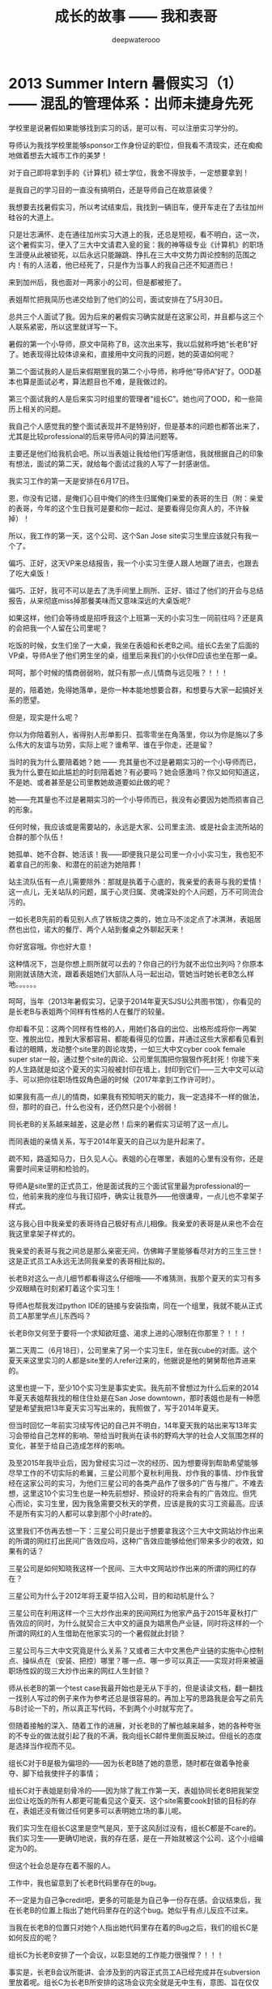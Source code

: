 #+latex_class: cn-article
#+title: 成长的故事 —— 我和表哥
#+author: deepwaterooo
#+options: ^:nil

* 2013 Summer Intern 暑假实习（1） —— 混乱的管理体系：出师未捷身先死

  学校里是说暑假如果能够找到实习的话，是可以有、可以注册实习学分的。 

  [[./pic/backups_plans_20210424_220153.png]]

  导师认为我找学校里能够sponsor工作身份证的职位，但我看不清现实，还在痴痴地做着想去大城市工作的美梦！

  对于自己即将拿到手的《计算机》硕士学位，我舍不得放手，一定想要拿到！

  [[./pic/backups_plans_20210424_220214.png]]

  是我自己的学习目的一直没有搞明白，还是导师自己在故意装傻？

  我想要去找暑假实习，所以考试结束后，我找到一辆旧车，便开车走在了去往加州硅谷的大道上。 

  只是壮志满怀、走在通往加州实习大道上的我，还总是短视，看不明白，这一次，这个暑假实习，便入了三大中文请君入瓮的瓮：我的神等级专业《计算机》的职场生涯便从此被锁死，以后永远只能蹦跳、挣扎在三大中文势力舆论控制的范围之内！有的人活着，他已经死了，只是作为当事人的我自己还不知道而已！

  [[./pic/backups_plans_20210504_205325.png]]

  来到加州后，我也面对一两家小的公司，但是都被拒了。 

  [[./pic/backups_plans_20210504_205414.png]]

  表姐帮忙把我简历也递交给到了他们的公司，面试安排在了5月30日。

  总共三个人面试了我。因为后来的暑假实习确实就是在这家公司，并且都与这三个人联系紧密，所以这里就详写一下。 

  [[./pic/backups_plans_20210504_205755.png]]

  暑假的第一个小导师，原文中简称了B，这次出来写，我以后就称呼她“长老B”好了。她表现得比较体谅亲和，直接用中文问我的问题，她的英语如何呢？

  [[./pic/backups_plans_20210504_205858.png]]

  第二个面试我的人是后来假期里我的第二个小导师，称呼他“导师A”好了。OOD基本也算是面试必考，算法题目也不难，是我做过的。 

  [[./pic/backups_plans_20210504_210005.png]]

  第三个面试我的人是后来实习时组里的管理者“组长C”。她也问了OOD，和一些简历上相关的问题。

  [[./pic/backups_plans_20210504_210135.png]]

  我自己个人感觉我的整个面试表现并不是特别好，但是基本的问题也都答出来了，尤其是比较professional的后来导师A问的算法问题等。

  主要还是他们给我机会吧。所以当表姐让我给他们写感谢信，我就根据自己的印象有想法，面试的第二天，就给每个面试过我的人写了一封感谢信。

  我实习工作的第一天是安排在6月17日。

  [[./pic/backups_plans_20210504_210709.png]]

  恩，你没有记错，是俺们心目中俺们的终生归属俺们亲爱的表哥的生日（附：亲爱的表哥，今年的这个生日我可是要和你一起过、是要看得见你真人的，不许躲掉）！

  所以，我工作的第一天，这个公司、这个San Jose site实习生里应该就只有我一个了。

  [[./pic/backups_plans_20210504_210919.png]]

  偏巧、正好，这天VP来总结报告，我一个小实习生便人跟人地跟了进去，也跟去了吃大桌饭！

  偏巧、正好，我可不可以是去了洗手间里上厕所、正好、错过了他们的开会与总结报告，从来彻底miss掉那餐美味而又意味深远的大桌饭呢?

  如果这样，他们会等待或是招呼我这个上班第一天的小实习生一同前往吗？还是真的会把我一个人留在公司里呢？

  [[./pic/backups_plans_20210504_211249.png]]

  吃饭的时候，女生们坐了一大桌，我坐在表姐和长老B之间。组长C去坐了后面的VP桌，导师A坐了他们男生坐的桌，组里后来我们的小伙伴D应该也坐在那一桌。

  [[./pic/backups_plans_20210504_211634.png]]

  呵呵，那个时候的情商弱弱哟，就只有那一点儿情商与远见哦？！！！

  是的，陪着她，免得她落单，是你一种本能地想要合群，和想要与大家一起搞好关系的愿望。

  但是，现实是什么呢？

  你以为你陪着别人，省得别人形单影只、孤零零坐在角落里，你以为你是施以了多么伟大的友谊与功劳，实际上呢？谁希罕、谁在乎你走，还是留？

  当时的我为什么要陪着她？她 —— 充其量也不过是暑期实习的一个小导师而已，我为什么要在如此尴尬的时刻陪着她？有必要吗？她会感激吗？你又如何知道这，不是她、或者甚至是公司里教她故道要如此做的呢？

  她——充其量也不过是暑期实习的一个小导师而已，我没有必要因为她而损害自己的形象。

  任何时候，我应该或是需要站的，永远是大家、公司里主流、或是社会主流所站的合群的那个队伍！

  她孤单、她不合群、她活该！我——即便我只是公司里一介小小实习生，我也犯不着拿自己的形象、和潜在的前途为她陪葬！

  站主流队伍有一点儿需要除外：那就是执着于心底的，我亲爱的表哥与我的爱情！这一点儿，无关站队的问题，属于心灵归属、灵魂深处的个人问题，万不可同流合污的。

  [[./pic/backups_plans_20210505_110209.png]]

  [[./pic/backups_plans_20210504_215114.png]]

  一如长老B先前的看见别人点了铁板烧之类的，她立马不淡定点了冰淇淋，表姐居然也出位，诺大的餐厅、两个人站到餐桌之外聊起天来！

  [[./pic/backups_plans_20210504_215123.png]]

  你好宽容哦。你也好大意！

  [[./pic/backups_plans_20210504_215213.png]]

  这种情况下，岂是你想上厕所就可以去的？你自己的行为就不出位出列吗？你原本刚刚就该随大流，跟着表姐她们大部队人马一起出动，管她当时她长老B怎么样地。。。。。。

  [[./pic/backups_plans_20210505_112052.png]]

  呵呵，当年（2013年暑假实习，记录于2014年夏天SJSU公共图书馆），你看见的是长老B与表姐两个同样有性格的人在餐厅的较量。

  你却看不见：这两个同样有性格的人，用她们各自的出位、出格形成将你一再架空、推脱出位，推到大家都容易、都能看得见的位置，并通过这些大家都看见看到看过的眼睛，发动整个site里的舆论攻势，一如三大中文cyber cook female super star一般，通过整个site的舆论、公司里氛围把你狠狠作死封死！你接下来的人生路就是如这个夏天的实习般被封印在墙上，封印到它们——三大中文可以动手、可以把你往职场性奴角色逼的时候（2017年拿到工作许可时）。

  如果我有高一点儿的情商，如果我有预知明天的能力，我一定选择不一样的做法，但，那时的自己，什么也没有，还仍然只是个小弱弱！

  [[./pic/backups_plans_20210505_112203.png]]

  同长老B的关系越来越差，这是必然！后来的暑假实习证明了这一点儿。

  而同表姐的亲情关系，写于2014年夏天的自己以为是升起来了。

  疏不知，路遥知马力，日久见人心。表姐的心在哪里，表姐的心里有没有你，还是需要时间来证明和检验的。 

  [[./pic/backups_plans_20210504_215428.png]]

  导师A是site里的正式员工，他是面试我的三个面试官里最为professional的一位，他前来我的座位与我订招呼，确实让我意外——他很谦卑，一点儿也不拿架子样式。

  这与我心目中我亲爱的表哥待自己极好有点儿相像。我亲爱的表哥是从来也不会在我这里拿架子样式的。

  我亲爱的表哥与我之间总是那么亲密无间，仿佛眸子里能够看尽对方的三生三世！这是正式员工A永远无法同我亲爱的表哥相比拟的。 

  [[./pic/backups_plans_20210505_112820.png]]

  长老B对这么一点儿细节都看得这么仔细哦——不难猜测，我那个夏天的实习有多少双眼睛在时刻紧盯着这个实习生！

  导师A也帮我发过python IDE的链接与安装指南，同在一个组里，我就不能从正式员工A那里学点儿东西吗？

  长老B你又何至于要将一个求知欲旺盛、渴求上进的心限制在你那里？！！！

  [[./pic/backups_plans_20210504_220151.png]]

  [[./pic/backups_plans_20210504_220232.png]]

  第二天周二（6月18日），公司里来了另一个实习生E，坐在我cube的对面。这个夏天来这里实习的人都是site里的人refer过来的，他据说是他的舅舅帮他弄进来的。 

  [[./pic/backups_plans_20210505_113837.png]]

  这里也提一下，至少10个实习生是事实史实。我先前不曾想过为什么后来的2014年夏天表姐帮我找的租住住处是在San Jose downtown，那时表姐也是有一种愿望是希望我把13年夏天实习写出来的，我照做了，写于2014年夏天。

  但当时回忆一年前实习续写传记的自己并不明白，14年夏天我的站出来写13年实习会带给自己怎样的影响、带给当时我尚在读书的野鸡大学的社会人文氛围怎样的变化，甚至于给自己造成怎样的影响。

  及至2015年我毕业后，因为曾经实习过一次的经历、因为想要得到帮助希望能够尽早工作的不切实际的希翼，三星公司那个夏秋利用我、炒作我的事情、炒作我曾经在这家公司的实习，为他们三星公司的各类产品作了很多的广告与推广。不难去想，这里这10个实习生也是一种先前想好、预设好的将来会有的广告效应。但凭心而论，实习生里，因为我急需要交秋天的学费，应该是我的实习工资最高。应该不是所有实习的人都可以拿到那个小时rate的。

  这里我们不仿再去想一下：三星公司只是出于想要拿我这个三大中文网站炒作出来的所谓的网红打出民间广告效应吗，这种广告效应能够给他们带来多少的收效，如果有的话？

  三星公司是如何知晓我这样一个民间、三大中文网站炒作出来的所谓的网红的存在？

  三星公司为什么于2012年将王夏华招入公司，目的和动机是什么？

  三星公司在利用这样一个三大炒作出来的民间网红为他家产品于2015年夏秋打广告效应的同时，为什么就契合三大中文的逼良为娼黑色产业链，同时将这样的一个所谓的网红的人生借助在他家实习的一个暑假就此封锁？

  三星公司与三大中文究竟是什么关系？又或者三大中文黑色产业链的实施中心控制点、操纵点在（安装、把控）哪里？哪一点、哪一步可以真正——实现对将来被逼职场性奴的现三大炒作出来的网红人生封锁？

  [[./pic/backups_plans_20210504_215646.png]]

  师从长老B的第一个test case我最开始也是无从下手的，但是读读文档，翻一翻找一找别人写过的例子来作为参考还总是很容易的。再加上写的思路我是会写之前先与B讨论一下的，所以真正写代码，不到两个小时就写完了。 

  [[./pic/backups_plans_20210504_231201.png]]

  但随着接触的深入、随着工作的进展，对长老B的了解也越来越多，她的各种夸张的不专业的做法就引起了我的不满，我向组长C邮件里侧面反映过。但组长的态度是选择当作视而不见。 

  [[./pic/backups_plans_20210504_231233.png]]

  组长C对于B是极为偏坦的——因为长老B随了她的意愿，随时都在做着争抢豪夺、脚下给我使拌子的事情；

  [[./pic/backups_plans_20210505_125854.png]]

  组长C对于表姐是刻骨冷的——因为除了我工作第一天，表姐协同长老B把我架空出位让吃饭的所有人都更可能看见这个夏天、这个site需要cook封锁的目标的存在，表姐还没有做过任何更多可以表明她立场的事儿呢。

  我们实习生在组长C这里是空气是风，至于这风刮过没有，组长C都是不care的。我们实习生——更确切地说，我的存在感，是在一开始就被这个公司、这个小组编定为0的。

  但这个社会总是存在着不服的人。 

  [[./pic/backups_plans_20210504_231258.png]]

  工作中，我也留意到了长老B代码里存在的bug。

  [[./pic/backups_plans_20210505_130526.png]]

  不一定是为自己争credit吧，更多的可能是为自己争一份存在感。会议结束后，我在长老B的位置上指出了她代码里存在的这个bug。她似乎有点儿反应不过来。 

  当我在长老B的位置只对她个人指出她代码里存在着的Bug之后，我们的组长C是如何反应的呢？

  [[./pic/backups_plans_20210505_131253.png]]

  组长C为长老B安排了一个会议，以彰显她的工作能力很强悍？！！！

  [[./pic/backups_plans_20210505_131636.png]]

  事实是，长老B会议所能讲、会涉及到的内容正式员工A已经完成并在subversion里放着呢。组长C为长老B所安排的这场会议完全就是无中生有，意图、旨在仅仅只为打压我的气势！

  [[./pic/backups_plans_20210504_231406.png]]

  于是，在三星公司这样一个大公司里，因为我很傻很天真地、很单纯地指出过自己的小导师女性senior B的一个代码bug，便被公司里、site里搞舆论打压、搞气氛打压给逼疯了——自己躲在厕所里哭了。 

  可是，我真的做错什么了吗？

  在一个大的famious的实习公司——三星公司，会做出故意招聘一个善于各种争抢豪夺的senior长老B来故意人为给我这样一个《计算机》专业只读了一年、各项基础尚不健全的、情商弱弱的小小实习生，设置各种人为障碍，只为把她打落红尘、只为把她接下来的美好人生封锁到墙上，将来好逼她去当一个职场性奴？！！！

  长老B她作为一个导师，有本事，她不要争、不要抢呀？她为什么要争、要抢呢？

  长老B也是人，是人就会犯错误，犯错误了，别人指出错误又有什么不对、又有什么不可以？这不该是再正常不过的事情吗？

[[./pic/readme_20210505_141145.png]]

后来的导师A的小bug我也发现也改过，也不曾像B这么恼火被逼压过！

  [[./pic/backups_plans_20210505_132722.png]]

  组长C、三星公司又何至于要故意滋长长老B的嚣张气焰？三星公司又何至于要发动整个site来搞舆论攻击、公司气氛氛围攻击，让一个小小实习生哭昏在厕所？

  [[./pic/backups_plans_20210504_231527.png]]

  这样的mentor、这种专业素质的长老B是远达不到我这个哪怕只学习了一年《计算机》专业的实习生的心中的期望的。

  所以，组长C为滋长她嚣张气焰、为她安排的所谓的工作会议，我最好的办法就是——无视，不去参加，on propose故意不去参加!

  [[./pic/backups_plans_20210504_231608.png]]

  那么这件事情的最终处理结果就变成了：实习生E和我都分别有了各自checkin subversion的资格与权利。

  这就意味着小伙伴们：UC系统本科生E，同我，就可以公开、公平地竟争credit了！

  但是当年的我仍然不明白：别人赋予给你checkin subversion的资格与权利，仍然只是别人打劫你人生的一种不同手段而已。我仍然是土样土拿衣服（too young too naive）......

  那天我们实习生拥有checkin subversion的权利是组长C在我的cube里亲自告诉我的。C也对长老B指出了她不可以再与我争抢豪夺我的任务。

  [[./pic/backups_plans_20210505_134738.png]]

  到这里，应该是一步小小的阶段必的胜利了吧：通过管理体制，通过赋予我们实习生checkin subversion的权利，公平竟争，来尽量减少缺乏专业素养的长老B同我争抢我的credit的事情发生了。

  但，如同前面所指出过的，这——也中是别人挖了另一个天坑的开始而已。

  [[./pic/backups_plans_20210505_100918.png]]

  长老B带我写过的test case、写过的所有的任务，永远不结，所有已经写过的东西，就像是摆了一地的垃圾，全堆地那里，要等到什么时候、如何是好呢？

  到我提出这样的疑问与关切之后，长老B建议说，我们把第一第二版块的任务checkin subversion。

  So far，所有的职场经历，包括先前《统计》29个月的实习，我还没有用过subversion，这里是需要当时的小导师、长老B帮助教导一下的。 

  [[./pic/backups_plans_20210505_135942.png]]

  呵呵，等人家一步一步地教导你，等你一步一步地按照小导师mentor的教导、一步一步把你应该需要提交的内容提交上去、提交到subversion之后，小导师mentor sernior B再告诉你：你的这份code这里不好，那份code那里不好，所以说，应该把所有的code先清理好，清理干净再checkin ？！！！

  [[./pic/backups_plans_20210505_140038.png]]

  你以为长老B就是这么一个缺乏专业素养的senior员工而已吗？

  不，这是组长C要求她这么干的，是出于公司的上层旨意！

  你以为你只是这一次subversion的checkin，出身未捷身先死吗？

  [[./pic/backups_plans_20210413_131623.png]]

  [[./pic/backups_plans_20210505_140554.png]]

  错，你接下来的《计算机》专业的职场生涯、你接下的人生路——都终将从这里、从这个三星公司为期10个周的实习里，出师未捷身先死！！！

  *备注:* 

  今天的内容没有再写完。今天还会再更新几次

  明天或后天把接下来13年春天、把与表哥的这个短暂结局（一年临时令）补完；

* 行走在《计算机》专业的大道上（3）——第二学期: 小弱弱打怪升级记

** 秋天的学费要怎么办呢

   因为我平生所有的积蓄就只够交了《计算机》专业两个学期的学费，所以这个春季学期，我最头痛的问题便是——我秋天的学费，要怎么办才好呢？想起来还真是头痛呢。 

   [[./pic/backups_plans_20210424_213617.png]]

   当年那个为自已的学费发愁的孩子，每当听到当年那个小弱弱的弱弱、微弱的气息，那个当年脆弱无助的孩子，后来的自己再次读起，总会心疼，摸摸。

   [[./pic/backups_plans_20210424_213859.png]]

   从什么时候开始、不知不觉中，我亲爱的表哥（和我的舅舅），就成为我生活中的标杆与度量尺——他们的处世价值就成为了我的处世价值，他们的衡量标准也便成为了我遇到事情时的衡量标准！

   [[./pic/backups_plans_20210424_213910.png]]

   为秋季学费、在大牛的课堂上求救：小弱弱的那点儿幼稚心思啊，当年会做出这样的事情，现在读起来都还觉得搞笑、还有点儿小女孩般的幼稚可爱（哈哈）！

   [[./pic/backups_plans_20210424_213954.png]]

   那些个老美的那些个怪异的单词，总是让人很无语！（一定要把那个单词找出来，并真正找出它的意思来，并明白它的意思到底是什么，狠重要）！

   [[./pic/backups_plans_20210424_214124.png]]

   如果作科研的话，可能可以得到的经济资助：我总是本能地规避着，因为我向往大城市，我想去大城市工作，我不要去做什么苦闷的科研！

   我们来回想一下最显眼的第一次执念：

   这个草根出身的野孩子似乎总有一种飘忽不定，不知道将来的她身形将会飘向何方？

   她会走偏、迷失自己，藏身深渊吗？

   那是我们还没有见识到教化的力量。 

   [[./pic/backups_plans_20210424_215618.png]]

   这是大牛自己的反思吗？他是想要帮我出秋天的学费了吗？还是，他仍然只是犯了一个牛牛、一个任何正常人都有可能犯的普通错误而已呢？

** 专业上建立过的小信心

   还记得转专业的第一个学期、CS210的课堂上，第一次写的Lisp的Tic-Tac-Toe吗？

   [[./pic/backups_plans_20210501_213905.png]]

   这门课的第一次作业自己写得怎么样呢？

   [[./pic/backups_plans_20210501_214201.png]]

   [[./pic/backups_plans_20210501_214052.png]]

   嗯？字符串就那么奇怪哦？！

   [[./pic/backups_plans_20210502_113933.png]]

   这也是一个学习的过程！

   [[./pic/backups_plans_20210502_114133.png]]

   这是那份作业，代课老师看我那门课的第一次作业、写不出字符串的反应：特意为难你，看你肿么办？！

   [[./pic/backups_plans_20210502_130207.png]]

   肿么办？——凉拌！当我不得不写，我就一定去写，而且一定去把它给写出来！

   [[./pic/backups_plans_20210502_114220.png]]

   对，是这样！但是这里舍不得扔的只是自己这第一个学期第一份作业不成熟的偏僻语言——Common Lisp的代码。

   而不是，隔墙有耳、旁敲侧击、总是会穿凿附会出其它意思来的三大舆论后来所勘探、发掘、炒作出的：我会舍得扔了我亲爱的表哥与我的爱情？！！！它们（三大中文媒体舆论炒作）总是太爱做梦——明知不可为而为之，终将破败，这是必然！

   然而岁月时间终将会证明：什么是我们舍得扔下的，什么是我们永远也不会舍得弄丢的；什么是我们想要就能够得到的，什么是《你要的，岁月都会给你，莫急》，一如我亲爱的表哥与我已然走过十多年的（形似分离的）爱情，岁月终将会还给我们！！！

   [[./pic/backups_plans_20210502_114726.png]]

   嗯，这份小信心的建立，也狠重要！

** 我亲爱的表哥

   每个打怪升级的弱弱心里，总有一个支撑她的源动力。对我，我的源动力便是我亲爱的表哥，虽然那时的自己并不知道、并不能够清楚地认识到这一点儿。

   小伙伴们陪俺们一起来找找、看看俺们亲爱的表哥呵！

   [[./pic/backups_plans_20210502_092347.png]]

   各位看官，大家还记得，上一次看到俺们亲爱的表哥提着个送给“谁家姑娘”的粉红色塑料口袋的时候，意识到俺们才是俺表哥心目中那个少女心小弱弱的时候，俺们已经献上文字、俺们记载亲爱的表哥与我的爱情的传记里自己的初吻了~！ 

   [[./pic/backups_plans_20210502_092505.png]]

   记得国内硕士时，英语老师用英语表达过一句，英语老师的一句表扬我可以活三个月（A word of praise from an English teacher can make me happy for three months）！

   那个时候，我把英语老师的这句表扬翻译成自己生活经验中的：我回一次家，我就可以激情饱满、开心地生活三个月！

   现在，在我这里，我亲爱的表哥的一句话，我就可以高兴至少三个月！

   我记得10年12月当时还在我表哥家的时候，我的舅舅就曾对我说过，“看你现在还在校园里，你表哥还理理你”，言下之意，“等你走了（离开了Pullman），你表哥理你才怪！”

   后来就真的像舅舅曾经神预言的那样，我再打我表哥的电话，我表哥就基本不再接我的电话了。

   [[./pic/backups_plans_20210502_174020.png]]

   可是，你看，现在我表哥对我说话了，虽然我表哥对我说过的话是：“你为什么不把你自己的事情做好？”

   但我表哥可以对我好好说话，甚至以后我打进我表哥的电话里，我表哥对我讲的话（词，words）也越来越多，我都很、狠、狠、狠开心：我表哥对我说一句话，我回一次我表哥的家，我都比得了英语老师的一句表扬还要开心，开心还不止三个月呢！！！

   [[./pic/backups_plans_20210502_094250.png]]

   既然我亲爱的表哥说，我需要回家把自己的事情搞好，那么我就好好发挥初三时快乐的猪的精神（虽然这一点儿已经在2001年秋天国内考研时发挥过巨大功力了）好好把自己的计算机专业学好吧！

   [[./pic/backups_plans_20210502_094424.png]]

   这里好像是一个“偷窥狂”啊！（窃笑一下自己而已：痴情女子，终将得到有情人，有情人终成眷属吧）

   [[./pic/backups_plans_20210502_094459.png]]

   这个——“我亲爱的表哥”的偏执、狂热爱好者，就总是这么傻傻地一再跑去找她亲爱的表哥了！一如以后，当人们发现任何拒绝在一个人本能的爱恋面前变得没有丝毫作用、没有任何作用力、束缚力的时候，人们是否会认识到爱情的力量呢？

   [[./pic/backups_plans_20210502_094658.png]]

   我表哥家的后院，是我永远也欣赏不完、欣赏不厌的美景！

   我每每回到家里，总是能够注意到我表哥家里的这些个变化。在我这个从小在广袤的大自然中长大，对广阔的草原庄稼有着深深眷恋的小P孩眼里，我表哥家后院的那些个花花草草、绿树藤蔓都成为我的魂魄般与我有着心灵感应。 

   [[./pic/backups_plans_20210502_094751.png]]

   咦，你看，我表哥每次都帮我把这些个情节贯穿起来给我看！

   这次我来找表哥，我表哥为什么是在洗手间里呢？

   我上一次来到我表哥的家里就是11年8月头我回来找舅舅报仇，舅舅播打911那次吧。

   [[./pic/backups_plans_20210502_105502.png]]

   我那次回来、来到我表哥家，我先去了哪里呢？——洗手间。 

   我们再来找找先前我表哥帮我把这些前后语境搭配情节贯穿起来过的其它细节。

   [[./pic/backups_plans_20210502_105754.png]]

   11年2月回去，我是在哪里找到、看到我表哥的呢？表哥坐在上次（2010年12月我回去办事——找学校IPO申请自己统计专业17个月延期的时候）我与舅舅聊天时坐过的地上。

   我表哥当时是他洗完澡后曾看见我坐在那里过，他便自己跑回他的房间去休息了？

   [[./pic/backups_plans_20210502_110750.png]]

   [[./pic/backups_plans_20210502_110807.png]]

   你看，先前的我、2011年8月头被我舅舅的警告激回去、怒气冲冲地杀回去要找舅舅报仇雪恨的我，那个时候，对我亲爱的表哥只穿了很少的衣服，不是还感觉很陌生吗？

   [[./pic/backups_plans_20210502_110919.png]]

   早前时候，写我亲爱的表哥的时候，有更细节一点儿描写自己当时的心态的。

   而这时（2012年10月）——距离上次在我表哥家见到表哥一年多（一年零两个多月）之后的今天，当我再见到我心心恋恋的表哥时，我是什么反应呢？

   [[./pic/backups_plans_20210502_112215.png]]

   你看，我表哥上面里面穿了件T恤衫，外面套了件（我现在怎么也想不起来那件线衫是什么样子的了）线衫，下面只穿了条很短的短裤，可是我一点儿也不觉得尴尬或是不适！

   [[./pic/backups_plans_20210502_112432.png]]

   我表哥上衣外面的线衫就被我抓脱了，就只剩下上半身很合身的T恤，和下半身一条很短的短裤，可是关键是：我表哥他穿得很fit，我看得很舒服、很养眼，作为神等级花痴偶的本能表现就是：每当这个时候，偶们就总会想要倒贴、就总会有冲动、有想要走上前去“求抱抱”的冲动和无限想往！！！

   [[./pic/backups_plans_20210502_113425.png]]

   你看，在我看我表哥看得这么痴迷神往、会傻掉呆掉的时候，他们——Pullman Officer们还不忘给我增加一份对比（主要是帮助我认知吧）：因为我表哥只穿了很少的衣服，当时同去的一位女警官就一直只在俺表哥家外面的后院里站着！（回忆与我表哥的这段儿，真陶醉呀！！！）

   [[./pic/backups_plans_20210502_113127.png]]

   跟表哥已经比较熟了，已然不再是第一次我亲爱的舅舅发邮件警告我时还要怒气冲冲杀回去报仇、回到表哥家却不敢轻举妄动的样子了，现在的我，是真的、敢的、真敢去做的！

   [[./pic/backups_plans_20210502_113101.png]]

   我把自己的一只脚（应该是没有穿鞋子的呀）踩在我表哥的脚上，伸出一只胳膊手还要去抓我表哥的胳膊手！

   [[./pic/backups_plans_20210502_104225.png]]

   亲爱的表哥，你可得把这些都收藏好了，等我回去，穿给我看，拿给我看！！！

** 这学期的学习表现与（心灵）成长

   那么，在这份小信心建立起来的基础上，这个新学期——第二学期的表现如何呢？

   [[./pic/backups_plans_20210424_214439.png]]

   卑微到尘埃里去的朴实——是一很长一段时间以来、自己心底一直敬畏着的神等级《计算机》专业让自己不得不朴实，还是屡战屡败、饱尝失败痛苦（《统计》专业29个月OPT实习也没有能够真正拿到工作签证，还不得不在33岁高龄去读一个完全陌生的神等级《计算机》专业？）的自己不得不去成长、去壮大的自己的内心？

   每每读到小弱弱当年喘着虚弱的气息般的描述，都感到辛酸、心疼——心疼当年那个朴实的孩子！

   [[./pic/backups_plans_20210504_112127.png]]

   学分是选了这么多，但是有几门科是老师真心在教，有几门科是老师故意在害人？

   [[./pic/backups_plans_20210504_112212.png]]

   为什么当初我注册了大牛的2个学分CS502 Algorithms，而没有去注册我导师的3个学分的真正需要编程、可以真正学到知识的算法课？

   [[./pic/backups_plans_20210504_113006.png]]

   是因为当初的我迷信了大牛的权威吗？大牛的权威对于他手下的女博士来说，是可以留下来作研究，是大树底下好乘凉的便捷舒适，但对于我这样基础不够的弱弱，大牛之于我无疑苍蝇拍子与被拍的蝇——分分钟秒秒钟就会被他给搞死的呀？！！！为什么当初的自己就不明白这些呢？

   系里的大牛，当年让别人如此选课，害人误人之心、天下不知吗？

   因为这学年一直在学校食堂里打工，没有很多时间可以学习和写作业，所以写作业也要写得比较快，也确实是当时自已的真实感受！

   [[./pic/backups_plans_20210502_115842.png]]

   RTOS老师的作业是如此布置的。

   [[./pic/backups_plans_20210502_115915.png]]

   那时的自己，作为一个三十三四岁的大龄学员，对自己的同班同学也是非常尊重的，会真心地觉得他们好年轻、又聪明，一个个都是大好前程一片片~！

   所以，当时的自己也是一定会让着他们先用先写，等有空位置的时候自己才坐进去写和测试！

   却不曾想到，几个月后的专业实习里实习公司全然不给自己任何项目测试的硬件设备与测试机会时，自己却不懂得反抗与提要求！这是后话。 

   [[./pic/backups_plans_20210502_120254.png]]

   同学们发自内心的表达对一个人的欣赏与否，应该仅仅只是提供一个在环境中评估自己的相对价值标准，并不能成为自己是否努力学习、或慵懒的任何借口吧！

   [[./pic/backups_plans_20210502_120523.png]]

   那时的自己，心里应该还是有着某个想念的人吧。

   那时的自己，心里某个想念着的人，一定是俺们亲爱的表哥了呀！那时的自己，会有勇气、会胆敢把自己作业的密码直接设置为“0617”又或者是“6017”、“6170”吗？可能也还是不敢、不太好意思吧！

   那再问一下，今天的自己为什么会有勇气，在自已的github的仓库里，每天至少一更新地续写，我亲爱的表哥与我，那穿越时空、浸透岁月的爱情故事？！！！

   [[./pic/backups_plans_20210424_214908.png]]

   这是不是又是另一种的执念呢？为什么老师说的话，对你就像过耳东风般，你就听不进去呢（沉浸式长大、沉溺式长大，对于过耳东风就总是、实在是太习以为常了？！！！）？

   [[./pic/backups_plans_20210424_220444.png]]

   他们故意炒作说我可以拿奖学金，但是我的学习基础不够，在我转专业到《计算机》第一个学期是断然不可能拿到奖学金的。

   [[./pic/backups_plans_20210424_220650.png]]

   所以，我是从回学校读《计算机》专业的第一个学期开始，就一直在学校食堂里打勤工俭学工的。 

   这样一个学习如此紧张的学年，在食堂里打工，感受如何呢？

   [[./pic/backups_plans_20210502_153908.png]]

   我在这里认识了一个大陆女孩，说话做事都比自己要成熟很多的样子，便跟着她玩儿。 

   她自费来这边读一个《幼教》的硕士，她的家庭条件可能比较好吧，住宿条件也极好（不知道她是两三年来一直都住宿得比较好，还是只最后一年学期或是一学年），她自己租住的是一室一厅的房子，所以我们小伙伴们也比较方便去她哪里玩儿。 

   [[./pic/backups_plans_20210502_153959.png]]

   就是她经常参加的是本地的教会活动。不管是什么原因（是本地教会的组织，还是她个人争取个人联系上加州那边的教会）她去参加了、去到了加州的教会活动后，引起了我的警觉。

   就是自08年夏天我的舅舅将我送到加州去挣学费之后，因为要买《世界日报》去找一些餐馆呀、保姆呀什么一类的事情做，报纸上会有分类广告。而如果没事儿把报纸上的各类广告都扫一遍，就会发现它们登的居然也有政治庇护一类的广告。而他们申请政治庇护类的，大多与教会联系紧密。 

   [[./pic/backups_plans_20210502_154458.png]]

   那几年里，我自己有读到过那方面的广告，对她无法消除那种疑惑，但这种事情又不好不方便当面直问。凭心而论，我是觉得她这个人当朋友处也还算不错。但是当时的自己太出名了，而如果她真的是在她最后的毕业季想要申请政治庇护才能留在美国，那我们道不同不相为谋，我与她距离越远对大家都好，便下意识地减少了与她的联系。

   [[./pic/backups_plans_20210502_155228.png]]

   后来大概一个学期之后的13年春夏快放暑假（这里记得不是很清楚了，就是过了大概一两个学期之后吧），当我那个可能也与她一样常出入过教会的《计算机》专业女同学、那个一起上了CS336的美国女孩告诉我她回中国上海工作去了，我才终于如释重负——不管她是并不曾真正申请过政治庇护、还是申请失败了，了解到平安地回到了上海并已经工作，还是为她在生活的选择中最终能够稳重前行而感到释怀——至少不至于因为申请了政治庇护而隐藏在大城市的某个角落打苦力工。

   毕竟我们还是莘莘学子，为什么我们要去走偏、走向无所知的命运？

   这话用在别人身上的时候，好正常；当自己走进生活的死角，又是、又曾经是如何表现的呢？

   [[./pic/backups_plans_20210502_160332.png]]

   我的国内硕士时有一个同学评价过我，说我是“聪明反被聪明误”，说的大概是一种因为自己学习好（破烂学校、农林院校的本科、在直接申请出国留学与考国内硕士研究生之间纠结了那么久，还生了一场病，做了一个手术、伤口发炎，自学一门《分子生物学》的课，居然就是考上公费研究生，公费的！居然考上了，虽然是全农科院的最后一名，大牛们院长们加招的除外！），便一直傻读书的状态吧。跟我后来的经历确实挺像、挺符合的。

   [[./pic/backups_plans_20210502_155852.png]]

   而这个当初的朋友，大概一如我后来（2015年左右）死也不读什么狗屁的屁挨着地（Ph.D），对于我这种一直傻读书的傻子，是怎么也看不入眼的吧，她也嘲笑嘲笑我：

   [[./pic/backups_plans_20210502_155743.png]]

   呵呵，Tomorrow is another day! 后来的我，真的从回学校读《计算机》专业而又没有OPT可用、不想去读博士的多种选择中最终走出来了吗？是我想走的生活本真的路吗？所幸我不曾真正走丢我亲爱的表哥与我的爱情，这便是所有不幸中的万幸了！

   她可能是那种尘世里生活得比较好的人吧。她的恋爱观也让我感觉到有点儿不舒服。

   那个时候同去她那里玩儿小伙伴还有一个实验室里做实验的女孩儿，同时一个台湾男生很喜欢那个女孩，所以我们三个就经常去她那里玩儿。玩儿多了就会发现，台湾男生明明是对那女孩儿有意思，两个人一见面就倾向于互怼：不打不相识、怼出理屈辞穷心惊肉跳和一片真情一样的小孩儿斗嘴过家家般的恋爱。可是不知道那个做实验的女孩儿是冰雪聪明（就是故意帮这个食堂打工大陆女制造机会）呢，还是真是因为那个女孩儿常常有实验并不能按照预期如约前往，就能够清楚地感受到她想要偷心：她想要侧面借助女孩儿缺席所制造的机会来多与男孩接触，想把男孩变成她自己的男朋友！无话可聊聊天时，男孩说做菜，尤其是素菜很简单吧，但她立马把天聊出一个新高度：哼，肉菜本来就好吃，把肉菜做得好吃那不叫本事，把不好吃的蔬菜素菜也能做得好吃，那才叫一个有本事！

   对于她如此种种，那时我狭窄的社交空间、幼稚的思维能力，总是很惊讶得说不出话来。

   那年冬天记忆就只有这么多了。春天里，随着学校食堂里弄出的事情多起来，我的小心脏终于快要承受不住、濒临于崩溃边缘，每每灵魂出窃儿，关键时候又总有一个神奇的力或是外力来将自己支撑住。

   这个2013年的春天，食堂里的就餐形式发生了改变，而我在食堂里打工的时间就被他们按排成了周六和周日基本都是需要长比较长时间的班的。 

   [[./pic/backups_plans_20210503_221236.png]]

   改成这种形式之后，厨房大厨会把食物都提前准备好，并放在warmer里（每种菜可能都会准备二三十大餐盘吧），而后等我们工作serve学生每盘拿完时，我们再去warmer里取出来，需要往返走长长的一段路，端到临近学生们就餐的餐桌附近的展台上。 

   [[./pic/backups_plans_20210503_221559.png]]

   而问题是，周末这种形式的就餐、晚餐前面工作的人员就安排得很少、极少，我总是那个无形中就被放大、无形中就被单列出来受尽、出尽洋相的那一个！

   [[./pic/backups_plans_20210503_221808.png]]

   当时的我，是理解不了、承受不了那份被单列出来、被孤立、进而还受到来食堂就餐同学校里同学们的同情、委屈的。

   [[./pic/backups_plans_20210503_221858.png]]

   极端环境下总是会第一个想起那心底的温暖和光——我亲爱的表哥。

   [[./pic/backups_plans_20210503_222023.png]]

   如果我表哥能在、是在我身边，我肯定会抱着我表哥大哭一场吧。可是不能够，而我所有能做的，也只能是作一个更好的自己！！！

   [[./pic/backups_plans_20210503_222148.png]]

   那份受到了大环境刺激的委屈与辛酸，会把人推进文明进步的反方向，会把人推向自我封闭，我感觉自己正在走向反人类的恐怖主义份子的大道上，好像这种做法太不人道、不能对每个人都普通使用呀！

   [[./pic/backups_plans_20210503_222258.png]]

   可是极端环境下受了委屈的自己还是需要去主动反省自身的缺点的。 

   [[./pic/backups_plans_20210503_222332.png]]

   后来这些个性格上的缺点（尤其是接受别人的批评很困难）都被环境一再挑战与打磨，最终变成蛾卵石了吗？我们以后还会继续分析这一点儿。 

   [[./pic/backups_plans_20210503_222647.png]]

   想要作出改变本身，便已经是迈出了改变的第一步了！

   [[./pic/backups_plans_20210503_222749.png]]

   那种找自己的茬儿，跟自己较劲儿、跟自己不够好的个性作斗争的痛苦、成长的痛苦，抽丝剥茧，着实不容易，可这也是成长的代价！

   不作逼迫她作出这样的改变，难道要看着她永远生活在她的小龟壳里面吗？

   [[./pic/backups_plans_20210503_222916.png]]

   三月头，因为这个小留朋友带给过我的感激与温暖，后来就是那个春假还是什么假期，我邀她到我家吃饭。她带了另一个朋友，两个女孩一起来的。 

   我所租住的地方，简单的饭菜，表达的也只是一种感谢。她带来的那个朋友更善于交友，她们都住校园大学本科生的集体宿舍里，能够充分融入和享受大学校园文化，应该是家庭条件显然要比我好很多呀，就简称她的朋友白富美吧。

   这个白富美那天像是作了一个孔雀开屏的动作——充分展示一只孔雀美丽的尾巴和羽毛一样，她向我、我们完美表演、展示了她全方位多个方面的性格与特点，让我和那个女孩可以更好、更完整地了解她并拿她当朋友！

   [[./pic/backups_plans_20210503_225816.png]]

   [[./pic/backups_plans_20210503_225920.png]]

   我上初中初三的时候也是有孔雀女女性好朋友的，我也是拿她看得很重很真诚。那会儿写得我初三最好的朋友时，三大就总炒作舆论说，跟那些同性恋有什么区别（它们总是要炒一炒才能炒出它们的流量吧）！

   可现在这个白富美对我们作出的她的个性的完美呈现深深震撼折服了我，真诚感觉她、她们热情开朗、乐观大方，性格真的是好得不能再好！我的寒舍也因为她这样的朋友的到来而显得蓬壁生辉。

   在我眼里，与那两个女孩吃过那餐交友饭后，她就真正成了我眼中的白富美——年轻（大学本科生）、漂亮（有身材有长相）、性格好、学习也好，连过来吃饭交个朋友都交得这么让人心服口服、生生折服！

   我就又想到了我亲爱的表哥。如果说我是一介平民草根屌丝，那我亲爱的表哥就一定是：高富帅——个儿高、富有情感和灵魂、帅成无数少女心目中如痴如醉的梦想~！性格好（前面写到过我表哥的性格好像春夏的垂柳极其柔顺，对别人的述求又总能体贴入微），学习好（各科全A的成绩，我的舅舅一早就说了我表哥是天才来着~！）、更是体育好（各种排球球类、各种体育锻炼，列不完。。。。）！我亲爱的表哥在我这里是完美得不能再完美了，喜欢一个人可以喜欢到如此如痴如醉、忘了自己的状态，是只要是花痴都会如此的么，还是说必须得是俺们这等神等级花痴才会入情之深如此？！！！

   爱情是没有国界、不分阶层的，没有人说穷屌丝不可以喜欢、不可以爱上高富帅！高富帅爱上穷屌丝也是数不胜数呢。

   我们这对草根屌丝与高富帅的相爱，也是缘份~！

   [[./pic/backups_plans_20210503_215802.png]]

   回想一下食堂里发生这种事情（感觉事事都向是在针对我个人一样）、就餐形式发生改变的时间回塑：已经有一段时间了，应该是1月底、2月头左右的事件。因为那个春天、改变就餐形式在我后来2015年春天就没有再发生过，所以它好像是特定时期的特定事件。 

   [[./pic/backups_plans_20210504_113259.png]]

   这个学期，AI课是我最喜欢的课程。

   [[./pic/backups_plans_20210504_113353.png]]

   可是第一个小项目交上去后，我又受到了类似于上学期CS121代课老师恶意攻击、故意孤立学生的做法！

   [[./pic/backups_plans_20210504_113458.png]]

   但我拒绝、我不接受来自于任何代课老师想要故意孤立我、故意歧视我的做法，我抗拒、我反抗到底！

   那我们再来反省一下代课老师的做法：当他有疑惑的时候，他有疑惑理所应当：作为代课老师，这种疑惑应该不是这一年才会有，他应该常年代课常年都有。他有这样的疑惑，他不该是早在Course Plan里就把要求列得清清楚楚，交作业需要交源代码，但源代码不记入成绩的吗？

   我想，这里我想表达的大家已经很清楚了，有时候，或者很多时候我们所遭受的逆势与环境压迫，原本就不该是、不该被强加到我们身上去的！野鸡大学的作法实在是如此，但是若是在一个公平、透明的教育体系里，比如我亲爱的表哥所在的WSU的校园里，在他们公平公正、严谨透明的校训教育体系里，他们的学生就可以轻松写意无压力、轻松愉悦地玩耍般把课也上了、作业写了，成绩也还能全A，而不致于遭受任何野鸡大学这般动辙对某个学生搞孤立、搞武装斗争一般的撕杀一下？！！！

   [[./pic/backups_plans_20210504_114719.png]]

   不过，还好，这门课的最后一个项目我写出了点儿感觉。 

   [[./pic/backups_plans_20210504_114917.png]]

   我的同学们大多选择了相对简单一点儿的Prolog项目，但因为我有统计背景，我很想写出decision tree来试图将自己的两个专业联合、合并起来，试图寻找、探索一下自己在两个专业之间的发展方向？

   [[./pic/backups_plans_20210504_115018.png]]

   写的困难也还是有着，有的结据结构或容器我都还从来不曾真正用过写过呢。 

   [[./pic/backups_plans_20210504_115241.png]]

   可是写着写着、debug debug居然稀里糊涂就写出来了：是的，读那个专业的第一年，不知道怎么回事，最开始是怕得要死、怕老师布置作业、怕写作业；后来是搜搜网写能缝缝补补交上去可以work的适合要示的作业；再后来就是这种作业也写出业了，却不知道是怎么回事儿、不敢相信的尴尬！

   [[./pic/backups_plans_20210504_115408.png]]

   为了确保自己写的代码、思路结果的正确性，有着统计背景并且工作实习过的自己便三下五去二去用excel pivot表画图对比程序运行的结果：我写出来了，居然是真的！

   [[./pic/backups_plans_20210504_115700.png]]

   不知道这算是什么恶趣味，居然穷凶极恶地去整那些划分了！　

   [[./pic/backups_plans_20210504_115836.png]]

   小伙伴们惊呆了。

   [[./pic/backups_plans_20210504_115915.png]]

   我自己主观感受如何呢？

   能够把自己跃跃欲试、心里想往的事情做好，这种感觉真的狠好！

   好到在接下来找到的暑期实习里，我又自告奋勇地承担责任过、也倍受痛楚地经受过更严厉的考验！这些是后话。 

   至此，我们再来回忆一下转专业的第一个学期、第一个月份里的那个小弱弱的崩溃瞬间：

   [[./pic/backups_plans_20210501_214324.png]]

   [[./pic/backups_plans_20210501_214449.png]]

   小弱弱变强大了吗？

   恩，借用三大中文舆论曾经造过的梗来调回群体记忆的话：大力水手吃了菠菜会变强大——是真的！！！

   又或者说野鸡大学食堂里的菠菜很给力，吃了他们家食堂里的菠菜，少女心妹纸会变成铁汉纸~！

   [[./pic/backups_plans_20210501_225803.png]]

   可是，小弱弱仍然感到崩溃和不平的是：任何代课老师都不可以如此、这样对待学生的吧？倍受痛楚。 

   你看，在我的舅舅、我亲爱的表哥（2011、2012）前后分别播打911后，这个我亲爱的表哥眼中的少女心小弱弱，这一年的成长与变化：小弱弱打怪会升级、小弱弱成长的步伐已经迈开，小弱弱真的是在变强大：更高、更快、更强！

* 我最亲爱的表哥（3）

  《这个是：最终结局——爱情婚姻的归属摆在这里，等这所有的内容全部写完，我会回来把这部分写得更好点儿！》

  亲爱的表哥，写到这里，我终于是完成了我们共同完成的一件壮举：破除三大中文网站逼良为娼的产业化操作，将他们如此炒作自家网红、并最终逼良为娼的黑色产业链彻底白菜化，让他们这一见不得光的暗箱操作彻底见光死、让他们的这个产业链在广大小市民、在老百姓心目中遍地开花、了然于胸、一见便知、心知肚明，让越来越少的女性、女留学生们陷入到我曾经所遭遇的这些困境中来！

  亲爱的表哥，这件事情、在你（和舅舅）的发动、在我快速成长与无限配合下，我们终于是合作完成了一件壮举，我们做到了：为往事干杯，为我们自己干一杯！

  到2021年这个春天，我终于明白，09年秋季学期、舅舅不早不晚在我统计专业的最后一个学期、为我从韩国搬回来的亲爱的表哥你，就是真真正正要表哥你来作我的坚强后盾来着！不是早年间12年表哥你亲手播打911后我在人间炼狱里自己反省出来的自已是寄生草寄生虫，舅舅帮我搬回来的就是真真正正、我内心里最想要的，我的矿世爱情和我今生的终身归属！

  有一种感动——惊心动魄，有一种遭遇——万劫不复，当我们遭遇了爱情、追寻过梦想、历经了沧伤，当我们重新回到梦开始的地方、回到我们分开出发的起点，亲爱的表哥，你还在等我吗，你还可以接纳今天的我吗？

  亲爱的表哥，你可以接纳现在的我吗？你是否也如我般曾经沧海？你的沧海里是否可以容下我的眼泪？

这一次，今天8月，我要回到亲爱的表哥你所在的Pullman的土地上，申请回到亲爱的表哥你所在的WSU的校园里读博士研究生，我要作亲爱的表哥你房间里的女主人，陪你一起走完余生！

亲爱的表哥，我们——你和我，有一个十年之约，我会欣然前往赴约，你准备好了吗？

亲爱的表哥，这次，我再也不会再走丢，你也一定要等着我，等我回到你身边，不许逃跑~！！！

* 成长的故事 -- 我和表哥
  - 2011年11月4日，当三大中文媒体对我的人肉已经伤及我自身生活，我必须站出来澄清自己, in Part 1, （San Jose, CA）；

    [[./pic/dreamer1.png]]
  - 4/19/2012 - 6/17/2012, in Part 1, 第二次写至统计专业OPT实习结束（San Jose, CA）；

    [[./pic/dreamer2.png]]
  - 2014年夏天，写于SJSU Library (San Jose State University Public Library, San Jose, CA)

    [[./pic/dreamer30.png]]
  - 2/13/2015 - 12/17/2015(?, Moscow, ID; either and or not San Jose State University Public Library, San Jose, CA)

    [[./pic/dreamer3.png]]

  - I will reorganize the four pdfs, and emphasize keys issues and situations of the whole process, while at the same time to help major population understand what's going on, and what's inside opinions. 虽然这个成长的故事系列是以2011年当三大中文网站（mitbbs.com, wenxuecity.com and backchina.com）中文媒体对我的人肉与网上评论伤及我的正常生活时，我站出来开始写自己的自传，并分四次在四个不同的时间段，不同舆论或事件压力下或是网上澄清，或是网上求助以便能帮我泄掉一部分当时自己的压力，分四次于不同的地点纪录了的自己的主要生活，纪录到2015年计算机硕士学位结束。
  - 这一次，这里，我会以事件主要人物及其相关主要事迹的人物列传、或/和大事记、大冲突记的形式来重新组织语言，重述我的整个成长史与大事记、大冲突记，来帮助自己成长、并帮助社会大众认清事情所有环节真相的目的。但鉴于时间有限，我会以剧情梗概的形式每天大致纪录与一个相关人物某件或某几件事的进展、或一天一两个主要事件，并将已经完成了的四个部分作为原始事件纪录的细节参考供索引，并争取做到每日更新一篇，到我把先前与这个教授舅舅的所有冲突的这件事情具体讲述清楚，以供大家共同去探讨事情的真相到底如何，有一个更能为大家所接受或理解的底层社会小人物的心灵成长史。

* 重返校园

  [[./pic/backups_plans_20210414_161755.png]]

  [[./pic/backups_plans_20210414_161857.png]]

  [[./pic/backups_plans_20210414_161940.png]]

  如同2014年夏天那第三次地站出来写自己的传记般，2012年的夏天，在5月底结束了那份统计OPT的最后的三个月的工作后，我重新返校了，去从头开始读一个计算机专业的硕士。

  [[./pic/backups_plans_20210419_103028.png]]

  具体的我是什么时候与学校取得联系，并快速地申请了计算机专业，我已经想不起来，无法追忆了。我应该是6月份、7月份还住在加州的（7月底8月头回得学校？），根据系里小秘建议和提供的联系方式，我 *当天* （我昨天读到这个字，把自己读哭了！）就与当时系里帮我分配的导师取得了联系，并就秋季选课的事情与导师协商、讨论。

  为什么当时的自己就那么迫切地想要与系里为我分配的导师、甚至于还没有见过面的导师，去讨论还远在一两个月之后的自己读计算机专业的选课问题呢？

  因为我不够独立，我有依赖性，我还不够自信。

  [[./pic/backups_plans_20210419_103828.png]]

  你看，在先前的要不要读一个计算机专业的时候，我第一时间写邮件征询我亲爱的表哥与舅舅的意见，我的表哥没有理我，舅舅也只给了我四个字“We have no suggestions.”

  [[./pic/backups_plans_20210419_104129.png]]

  在一年前的7月份，因为朋友的怂勇我写邮件向表哥表达过结婚意愿后，舅舅在邮件里警告我，舅舅在邮件里对我使用冷暴力！我的自尊心受到了极大的伤害，一旦我有了工作、有了维持维护自己尊严的工作（8月头），我便正式工作开始之前就怒气冲冲地杀回去找舅舅报仇了，还惹得舅舅真的播打了911！

  [[./pic/p1p34.png]]

  [[./pic/backups_plans_20210419_104535.png]]

  如果说2008年寒假从加州回到学校的我给舅舅写邮件，表达了我那次去加州，因为时间紧急，没有机会没能帮舅舅带任何礼物回来的疚意，舅舅回复我的邮件曾经说过的两个字“Welcome home.”曾经深深地感动过那些年月里的我！

  [[./pic/backups_plans_20210419_105423.png]]

  那么这次舅舅用更长的邮件、两倍的字数——四个字对我征求意见的回复，让那个受到过舅舅的冷暴力警告、并在接下来的一两个星期内杀回家去找舅舅报过仇、并且舅舅真的播打了911的自己，真正感觉到了我最亲爱的表哥、这我在美国再一次地找上门去相认才得到的我的阔别10年的舅舅（第一次认舅舅是在国内，1997年暑假的时候），虽然表哥和舅舅都是我的远亲、但他们在我这里、在我的世界里却是血浓于水、至关重要、永远也不想割舍的亲情，正在慢慢离我远去、渐行渐远！

  在接下来远近一年、大半年的时间里，我反复体会着、咀嚼着那份亲情远离的深深痛楚！

  [[./pic/backups_plans_20210419_113045.png]]

  [[./pic/backups_plans_20210419_113136.png]]

  [[./pic/backups_plans_20210419_113202.png]]

  舅舅警告和真正亲自播打了911的当时——那时那会儿，我就不会痛吗？痛——是一定的！在当时，痛的表现形式是彻底割舍：我想我只要做好自己、努力工作，忘掉表哥，我就能走进自己的新时代！

  但这份痛的深远影响却留在了接下来的反刍、迷失与找回自己的岁月里。 

* 重返校园（2）

  [[./pic/backups_plans_20210420_115754.png]]

  去年、今年的统计29个月OPT期间，舅舅和表哥先后播打了911期间，我以为舅舅的冷暴力播打911后，我以为我是不痛的，因为我转身就要走向自己的新时代了！11年8月当舅舅真正播打了911之后，我想，我只要做好自己、努力工作、忘掉表哥，我就能走进自己的新时代！

  [[./pic/backups_plans_20210420_120854.png]]

  当年的自己，2009年秋季学期，因为对系里一位漂亮、打份相对前卫的美女老师的不信任，我压根儿就不敢跟她作研究！现在，系里为我分配的这个导师，我就熟吗？我就敢吗？可为什么她就是那么迫切地想要与他联系呢？

  直到我这次重新回读、回味和对比、对照着自己这些年的成长来写回忆录，被当年邮件里的那一个字读哭，禁不住叹喟当年的那个孩子！

  2012年的事情，过去快9年了，好多事情、故事以及细节都被自已遗忘了。所以这两天再回去读（今年三月之前、至少15年之后，从来不曾回去重新读起过！），还是会常常把自己读哭的。

  [[./pic/backups_plans_20210420_114702.png]]

  在我向导师介绍了自己，表达需要选课诉求后，导师首先问我，你的目标是什么？

  [[./pic/backups_plans_20210419_084838.png]]

  但当时的我，对于导师提出来的这个问题，我是没有明确目标或者说专业领域的方向的，因为我不熟不懂！

  如果说心里有相对明确的人生目标，我想还是应该是比较喜欢实习期间的那些工作环境（希望将来能够工作），每天能够激情飞扬地完成一天的工作，晚上下班后便再没有了工作上的压力与顾虑，每天晚上回到家都可以安安稳稳地睡个好觉 。可是，这，好像不是导师想问的问题。

  他问的应该是研究的兴趣、科研的方向？可是为什么我会想要走科研的道路呢？这应该是当时的情商弱弱读不出来的潜在问题了。 

  [[./pic/backups_plans_20210420_121822.png]]

  导师问及我的编程经验，我便回忆、向导师一一列举了我所有的编程相关的课程与经验。

  [[./pic/backups_plans_20210419_085025.png]]

  以前的成绩单：

  [[./pic/backups_plans_20210419_095006.png]]

  [[./pic/backups_plans_20210419_093849.png]]

  [[./pic/backups_plans_20210419_093428.png]]

  [[./pic/backups_plans_20210419_093456.png]]

  《计算机程序语言设计》：3个学分。《计算机基础》的1个学分因为我补考才过的，没有学分。

  [[./pic/backups_plans_20210420_122207.png]]

  说我对这个专业带着“敬畏”，也是因为当年99年春天的第二学期计算机基础课上机考试，我有一个什么地方没有弄好，程序没能保存下来，结果那门课我被要求补考过（学分还记成了是0个学分，原本我应该是拿到1个学分）。那是整个上学期间（学生生涯？）唯一一次补考。（叹一下：放养、同时又以小混混为楷模长大的孩子、一切的重大成长，都以痛苦深刻的教训当拌脚石来推动促进成长，成长得好痛苦、好悲催！）

  这里也顺带提一句：我的《成长的故事》写到此，绝大部分的读者都已然清楚，我原本高考没有考好，所以上大学选择了当初舅舅帮忙建议我上我的农林院校。来到美国后，在语言有困难的情况下，舅舅帮忙经济担保我读《统计》的硕士，而现在我想要顺应自己的兴趣去探索的是《计算机》，想拿计算机的硕士学位。这在国内教育体制下是非常困难的。

  因为高考考完之后，我没能去想、也可能上了大学后也是没有足够的勇气去放弃、并重回高三去复读，以期待重新考取更感兴趣或更有前途的专业，那么在国内当时的教育体制下，我人生最大的不幸——高考没考好所导致的这个农林院校的专业就很有可能、将会跟随我一辈子，如影随形。

  高考之后，农家孩子学业的道路上，我们可以再重新选择专业的机会就只有研究生入学考试，但如果选择转专业，并且是通过研究生入学考试这样一项硬指标来作为唯一评判标准，对于非专业、非科班出生的考生或门外汉（比如我农林院校的本科书，想要考研究生并想同时转成读计算机专业硕士）来说，从获胜希望上、竞争激烈程度上来说，都是一种致命的打击。因为我们我们作为人的本能的个人兴趣，在强大的以考试成绩为唯一标准、与受过四五年大学本科科班教育的本专业考生相比，在强大的国家选拔机制国家机器的运转面前，我们个人的那一点儿兴趣、因为爱好喜欢而迈出的微尘一小步，是多么地渺小、微不足道、不值一提，在强硬的选拔机制面前，那微尘一小步，压根儿就不会再有任何的舞动空间！

  所以，我们就成为了模式化教育长大的克隆人。而最终成就不同克隆人之间区别的就成为了：他们的成长环境与所成就的个性、他们学习工作的竞争力与学习工作环境的相系制约，一如我——《成长的故事——我和表哥》的自传作者，现在所想要讲述的，除了我这亲爱的表哥与我——这终将浸透岁月的爱情，同时讲述的，也就包括了我——一个克隆人的心灵成长史与国家考试选拔机制、学习工作环境与竞争机制的相互制约、相互作用等。

  这个克隆人没有望穿、透视浩瀚星空的透彻与洞察力，仅以微尘之眼观察环绕着她的这个周围的世界。

* 重返校园（3）

  （一） 学习目的

  [[./pic/backups_plans_20210421_123440.png]]

  在系里小秘给了我系里为我安排的导师的“当天”，在写给自己导师的第一封邮件里，我向自己的导师列具了自己目前计划和钟意想要选的课程。

  [[./pic/backups_plans_20210421_123603.png]]

  在写给自己导师的第一封邮件里，当初的自己，也表达了对于来年暑假可能会有的实习，自己心里的想法与想要征求的意见建议。

  这转专业转向、步入计算机专业之初的想往，后来实现了吗？这是后话。 

  [[./pic/backups_plans_20210421_125334.png]]

  在我向导师介绍了自己，表达需要选课诉求后，导师首先问我，你的目标是什么？这个学习的目标，应试是狠重要的！

  [[./pic/backups_plans_20210419_084838.png]]

  但当时的我，对于导师提出来的这个问题，我是没有明确目标或者说具体的专业领域里的方向的，因为我不熟不懂！

  如果说心里有相对明确的学习这个计算机专业之后的人生目标，我想还是应该是比较喜欢实习期间的那些工作环境（希望将来能够工作），每天能够激情飞扬地完成一天的工作，晚上下班后便再没有了工作上的压力与顾虑，每天晚上回到家都可以安安稳稳地睡个好觉 。可是，这，好像不是导师想问的问题。

  他问的应该是研究的兴趣、科研的方向？可是为什么我会想要走科研的道路呢？这应该是当时的情商弱弱读不出来的潜在问题了。 

  当时的我没有读懂导师的问题，也没有深入地去思考导师想要问的究竟是什么，以至于这个最重要的问题，仿佛被自己华丽丽地忽视了？！！！

  而这个问题狠重要！当时邮件中的自己忽略了，回到学校里去的我，见到自己的导师后，应该再就这个问题具体与导师再好好讨论一次，好像才对。

  （二） 编程基础

  [[./pic/backups_plans_20210421_130001.png]]

  导师也问过我的编程经验，因为前一篇思路不够清晰、略有涉及、这篇略过不再冗述。

  [[./pic/backups_plans_20210421_125854.png]]

  导师所阐述的他对于这个计算机专业、教书育人的基本理念。

  [[./pic/backups_plans_20210421_125909.png]]

  以及他再具体一点儿、涉及到CS121这门课，我选与不选的区别与影响。

  [[./pic/backups_plans_20210419_085149.png]]

  导师的这一理念我也是同意的，一开始我也就肯定过。

  （三） 专业兴趣与方向

  [[./pic/backups_plans_20210421_090244.png]]

  [[./pic/backups_plans_20210421_090620.png]]

  当导师为我指明生物信息学这个方向，比较适合农林院校专业、有着统计背景、又很想要学习一点儿一些计算机的我时，我是欣然接受、还是心蒙尘埃、本能规避呢？

  [[./pic/backups_plans_20210421_090714.png]]

  [[./pic/backups_plans_20210419_094833.png]]

  [[./pic/backups_plans_20210419_094910.png]]

  [[./pic/backups_plans_20210419_085406.png]]

  我对导师讲述了我在国内的硕士学位时在中国农业科学院蔬菜花卉研究所已经略微接触和学习过一门《生物信息学》的课程，但因为我只有极其有限的计算机基础，我并不清楚导师所指出的这个方向是否就将成为我最感兴趣、最想要学习的方向、走的路。但因为这扇窗户是为自己敞开着的，我这个学期可以试着选一门这样的课先听听看。

  [[./pic/backups_plans_20210421_090244.png]]

  [[./pic/backups_plans_20210419_085322.png]]

  如果说之前我还有想要留下来，征服一门自己曾经非常感兴趣的专业，那么在导师如此肯定绝决的语气下，我已是心生退意，因为我没有那么多的钱来读完这样一门专业。

  以前与导师的通信基础上收到他的邮件，最迟第二天就回了，我次，我等了四天才回复他的邮件。 

  [[./pic/backups_plans_20210421_090714.png]]

  [[./pic/backups_plans_20210421_091059.png]]

  第二遍肯定：与导师可以达成共识的地方：计算机的编程基础非常重要——非常重要！

  如果我对自己的编程没有足够的信心、如果我不敢跳过CS121，那么我应该先在第一学期选择这样一门课，而把其它的课程往后排靠后。

  [[./pic/backups_plans_20210421_091227.png]]

  因为如果我这学期选最基础的编程课CS121，那么接下来的一个学期我是同样可以选择200层次的课程的，而不是要等待一年到来年的秋季学期。

  [[./pic/backups_plans_20210421_091430.png]]

  我清楚地表达了我想要这个学期多选一点儿课的原因：我的学费不够，所以我希望我们能够有一个更好的选课方案（让我能够在有限的学习经费下顺利地完成我的学业）。

  [[./pic/backups_plans_20210419_084632.png]]

  我舍不得表哥，与留下读一个计算机专业可能会有的学费不够的问题下，朋友的表态还是给了我底气：我留下来，一定会有解决办法的！

  [[./pic/backups_plans_20210421_091700.png]]

  当前一封邮件里老师对我的计算机基础知识、编程基础存在怀疑的时候，我是这样表达自己对于编程的兴趣或自己的长处与爱好的：

  [[./pic/backups_plans_20210419_085536.png]]

  那么当我表达了我对编程的强烈兴趣——它是我对这个计算机专业最大的兴趣，列出了我的所有计算机相关的基础，导师的反应又会是怎样的呢？

  [[./pic/backups_plans_20210421_092026.png]]

  [[./pic/backups_plans_20210421_092635.png]]

  当我前一封邮件等了四天才回复他，导师也把对我的回复邮件放到了四天之后。 

  基础计算机技能的重要性。关于学位，当时的自己应该又是把这句话给华丽丽地读丢了，所以后来有了好玩儿的导师以为我不要学位的后续故事事件。 

  [[./pic/backups_plans_20210421_092842.png]]

  导师再次强调编程的重要性，因为我读的是硕士学位，B的成绩对于导师来说是个问题、惊叹号、是不可以接受的！

  导师的态度似乎是强硬的，但是导师过分了吗？

  我们回过头来看看我写给导师的第一封邮件、自己的介绍信里，所曾经表达过的对于自己想要选择课程的某些想法：

  [[./pic/backups_plans_20210420_114525.png]]

  读到这里，那么我也想要问：你到底是为什么自己曾经上过的课程，你还想要再学一遍，而不是去选择其它课程、学习新的知识？

  这个编程的基础，你到底是有，还是没有？你对自己的编程，到底是有信心，还是没有足够的信心？

  转到这个计算机专业、想要去读计算机的信心，你到底是有，还是没有呢？

  [[./pic/backups_plans_20210421_134744.png]]

  [[./pic/backups_plans_20210421_134614.png]]

  99年第二学期学《计算机基础》，因为上机考试最后的文件我没能保存好，我补考过，没拿到学分，所以从第三学期才好好学习这门课，成绩也是真的很好！

  [[./pic/backups_plans_20210421_135356.png]]

  [[./pic/backups_plans_20210421_135421.png]]

  《数据库原理与应用》课上得也还可以，比《生物信息学》上得好。主要是那会儿生物信息学的课安排在每周哪一两天中午下午两三点钟上，感觉那个学期头好昏啊，好多时间都不知道老师在讲什么！

  [[./pic/backups_plans_20210421_093121.png]]

  这个对计算机专业常怀敬畏之心，有一定的编程基础、但成绩得的是B的学生，这个时候，被导师几乎绝决的语气吓到，犹豫起来！

  [[./pic/backups_plans_20210421_093412.png]]

  [[./pic/backups_plans_20210419_085713.png]]

  这次，再等十天之后才回复给导师的邮件，我清楚地解释了2009年秋天我统计最后一个学期选修一门计算机课CS120只得了个B的原因，向导师清楚地表达着自己对计算机、或者更确切地说，
  对编程的兴趣。

  [[./pic/backups_plans_20210421_134255.png]]

  我向导师清楚地解决自己迟疑十天、犹豫的原因是，农家穷孩子对自己自费回来读这样一个专业经济上的担心。

  当时的我，没能想得长远的是，我既然想要留下来读计算机专业，如果我的真的如对自己认定的这般有着很好的分析能力、与解决问题的能力、喜欢编程，那么等我真正学得好、表现得好，真正能够表现得还比较突出的时候，我还是有机会、可能能够从系里、院里获得经济资助的，一如后来我有拿到一个学年的奖学金，这是后话。 

  如果我们对一门专业有着强烈的兴趣与爱好，如果与本科生本专业同科班出身的他们相比，我们那仅只因为兴趣、爱好而迈出的微尘一小步尚不足以与他们抗衡的初始，在我们没有任何竞争力的初始，为了摆脱掉一个如影随形、可能今生都终将跟随自己的尚不够有兴趣的专业，为了自己心底的兴趣与爱好、那么我们自费去学习一个新的自己有兴趣的专业，为了自已的兴趣爱好与今后工作上的满足感与成就感，我们拿自己的钱、自己今生工作的积蓄，去与那个尚且不够成熟、尚且不够定性的自己打一场翻身仗，成功与否，我们不是也在我们还相对年轻的年龄、为了我们自己、轰轰烈烈地活过一场，我们对得起自己、对得起我们的青春年华、没有遗憾，不是吗？

  这一次，导师清楚地读出了自己邮件里所表达出的担心，我的导师这次没有像上次一样，没有再与我先前等同样的四天、或是等这次的十天再回复我的邮件，而是“当天”就给我回复了他的态度与立场：

  [[./pic/backups_plans_20210421_093907.png]]

  [[./pic/backups_plans_20210419_085846.png]]

  导师也为我解释了，他上一次话说得重、或是他摆明当时态度的原因：医生看病是要根据征状来的，而我也是就你曾经的成绩就事说事！应该也是希望我能够理解他曾经的立场与态度吧！

  至此，我们终于是达成共识：我是有选课余地的！我可以选CS121，或是跳过这门基础编程课，全凭、完全根据我自己的信心与信念！

  [[./pic/backups_plans_20210421_094226.png]]

  [[./pic/backups_plans_20210419_085907.png]]

  至此，当年的弱弱也已经清楚地认识到，与这个从未谋面的系里为我分派的导师，半个月内简短的几封邮件，已经消除了我选课与将来毕业精神上的压力。我根据自己的基础与兴趣，我有选、与不选某门课、某些课的余地！同样的，我学得好，我也就会能够顺利地毕业，我大可不必过于担心！

  而我这个肉肉的、肉奶奶般行动缓慢的女生，并没能如自己的导师理解了我的担心与忧虑、“当天”就回复了我的邮件般，再“当天”把邮件回复回去，而是第二天才回复了导师的邮件，并对导师与自己之间所达成的选课余地表达感谢，虽然当时的自己并没有明说：这个秋季转读《计算机专业》第一学期我到底是选、还是不选这门最基础的C++ CS121 编程课！

  [[./pic/backups_plans_20210419_085958.png]]

  系里大牛帮我列出的选课计划，我仍然是没有安全感的，于是回到导师的办公室，导师再重新帮我列一个选课计划！

  [[./pic/backups_plans_20210421_141850.png]]

  转专业第一学期选课的结果与过程。

  [[./pic/backups_plans_20210421_141921.png]]

  真正试上过一两个周的课后，我自动把自己导师的过于严格的课换掉了、换成了其它课程。

  读者，你看，与自己的导师早早地联系，那么多邮件过后，我还是选择了自己认为最对的课程，在自己导师已经允许我跳过CS121编程课的前提下自己坚持仍然选课了，并根据自己的状态换掉了自己导师过严的系统课：一切都仍以自己的需要与状态作为选与不选某门课、换与不换某门课的标准，仍然是走心派呀，那这个导师全程属于打酱油角色？

一年之后，当我被三大的核心合作（团队或是工作组所在）实习公司掐死，三大那年的舆论场、线人托儿们仿佛就进驻在公司内部一般、那个来年实习的暑假（2013年夏天）三大每天都炒得沸沸扬扬，每天都拿那个时候章子怡正与汪峰谈恋爱的事情炒作，天天说汪峰带章子怡去开房了，实则他们想炒我与我亲爱的表哥形同陌路，想要炒我与当时的小导师mentor"开房"了借以封死我接下来的职业发展工作机会。而13年8月底回到学校后，这样一个当初、这时我详细纪录选课过程的系里为我分派的导师就转身变为一个一颗黑心、两手准备的恶魔：他与他老婆没有小孩，他老婆不能生小孩，想要与他想像中已经与我表哥分手的我卷入暧昧（或更进一步的性关系），合他意则他满意了；不合他意则需要我承担所有前因后果、不许出声（这是当年他特意暗示给我的）——这是当年的我做不到的，他（为了他自己的名誉声誉）便降龙十八掌般发起一场风暴，劝说系里所有的老师站在他的立场上，与我作对，包括先前与我说过如果我删除掉github上所有相关信息，他便也会放过我一马的系里大牛。而这场风暴，最终t生生打散了我表哥与我的爱情，把我逼进一场俗世婚姻，这是后话。 

  那么，让我们回到前天把自己读哭的那个“当天”，为什么我就那么迫切地想要、需要与这个系里为我分配的、尚未见过面的陌生的导师取得联系、并讨论远在一两个月之后的秋季学期的选课呢？

  能够如当年1997年认舅舅般本能地冲上去、如同10年12月与表哥相处几天的我找表哥告别时会主动向表哥求抱抱、索求拥抱一样，当时的自己——如同那天地之间一个孤独的孩子，能够与系里自己将来的导师及时地建立起联接，她的世界就会多一分的力量与坚强！

  回到学校来读书，我就又来到了表哥旁边的学校，又重新回到表哥的身边。我亲爱的表哥，他这段时间会是在做些什么呢？


  [[./pic/backups_plans_20210421_142818.png]]

  表哥手里拿着的粉红色口袋！我当时的心理想的应该是，表哥一个40岁的大男人，拿着个粉色口袋是要送给哪家姑娘？

  2020年夏天，当我去做instacart帮别人购物，有一次一个客户要我从家旁边的H-mart买洗菜的盆子，并注明提醒：No pink please!我心想，是什么人不喜欢粉红色呢？界时，从2018年我回国探亲开始，我在家里已经攒下了各种各样的粉红色保温杯、玻璃水杯和粉红色袖珍电饭煲等。我都不明白为什么我攒下了这么多粉红色的器具？

  到现在写回学校读书这几篇文的这两天，我才、才、才、才想明白！！！

  [[./pic/backups_plans_20210421_095520.png]]

  亲爱的表哥，你是从一开始就知道：我身披铠钾、全副武装、一副战威威、军功威赫、沙场战将的样子，内心里却是始终住着个少女心小弱弱的么？麽麽哒！！！

* 小弱弱躲猫猫记（1）: 青梅竹马（属马白羊座）

  我上小学前，在当时家庭环境下，放过两年的牛。那时候，伯伯家的堂哥（比我大姐大一岁，比我大9岁）常常会帮忙照看着那时幼小的我。

  [[./pic/backups_plans_20210422_095907.png]]

  我的青梅竹马，是邻居村庄上一个同姓的侄儿。比我大一岁，我上小学一年级时，他与他们村另外两个男生一起留级到我们班，并成为班长第一批三个少先队员之一。没有猜错的话，他应该是属马白羊座的男孩。

  [[./pic/backups_plans_20210422_074655.png]]

  他很有亲和力（一如后来俺们的亲爱的表哥，我表哥给人的感觉更为亲切亲密，我们像是在哪里见过，眸子里仿佛能看见看透对方的三生三世！），也很有领导精神，能把整个村、邻村的同学、大小伙伴全都团结在一起！

  [[./pic/backups_plans_20210422_094617.png]]

  小时候的自己有一段时间，是很好奇自己从怎么、从哪里来到这个世界上的，所以也经常拿这个问题问妈妈。妈妈总说，我是爸爸上山砍柴时，从山上捡回来的娃娃！

  [[./pic/backups_plans_20210422_102924.png]]

  [[./pic/backups_plans_20210422_103112.png]]

  [[./pic/backups_plans_20210422_103008.png]]

  小时候，爸妈因为一次爸爸的不当行为而常年吵架，年幼的我无所适从，本能地认定爸爸是错的爸爸错了！情感上只同妈妈亲。

  [[./pic/backups_plans_20210422_114555.png]]

  而且经常哭，我的耳朵总是病着，像是得了顽疾，偶尔好一点儿，但几年时间里就总不断根、总好不了！

  长大后的我想，我后来总是胆小怕事、动辙被吓得魂飞魄散、心惊肉跳，可能与那段时期的成长相关联吧。

  [[./pic/backups_plans_20210422_101017.png]]

  小学时候，我也说过一次谎话、一堆谎话。

  [[./pic/backups_plans_20210422_101254.png]]

  等到大姐到了相亲、谈恋爱的年龄，我就感觉爸妈更喜欢大姐！

  [[./pic/backups_plans_20210422_074914.png]]

  而回到当时小学的课堂上，对于自己喜欢的青梅竹马小伙伴，那个时候的我总是会想要捉弄他一下！

  [[./pic/backups_plans_20210422_100606.png]]

  小学时候我还是很贪玩儿的，因为我还太小，爸妈也不在学习上给我任何压力，我的成绩总是轻轻松松考个班上前三名就可以了。

  [[./pic/backups_plans_20210422_100644.png]]

  小学时候的体育好吗？不喜欢动。

  [[./pic/backups_plans_20210422_100732.png]]

  小学官衔：小组长，常年小组长，从一年级到六年级每年都是小组长。

  [[./pic/backups_plans_20210422_080215.png]]

  多少年以后的后来，当我真正喜欢上自己那亲爱的表哥，我也曾经潜意识里想要捉弄过表哥！

  [[./pic/backups_plans_20210422_100000.png]]

  [[./pic/backups_plans_20210422_074743.png]]

  我想过很多次，为什么小学时候，我没有积极主动地要求在家里晚上要看电视剧，第二天上下放学的路上可以同小伙伴们一起讨论电视剧？

  为什么从小学起、感觉整个小学生涯我的话就很少，像是个不怎么说话的哑巴娃娃？

  对青梅竹马小男孩的喜欢，于我是一种沉浸，是一种浸泡在里面六年的小女孩情愫。

  [[./pic/backups_plans_20210422_112117.png]]

  [[./pic/backups_plans_20210422_112135.png]]

  [[./pic/backups_plans_20210422_112152.png]]

  与自己小学六年青梅竹马兼之同行的，是亲情里、爸妈情感结构里，因外公外婆重男轻女而对我老家舅舅家我的亲表哥格外宠爱溺爱的亲情投射，我同样也是在暗恋着自己的表哥！

  如果说青梅竹马只是自己小学六年里发生过、发生着的事，那我对自己亲表哥的暗恋，又持续了多久、持续到什么时候了呢？

  这还真是一个放养的、沉浸浸泡式成长呢？！

  如果说那段成长是周遭亲人无心之失、无意中形成；

  那么多年以后，当我来到异国他乡，当舅舅和我亲爱的表哥都分别播打911之后，我再一次地、这一次被放养到了激烈的竞争环境中。

  [[./pic/backups_plans_20210422_121139.png]]

  那么，我接下来的命运，是会在沉默中暴发，抑或是就此沉沦？这是后话。

  [[./pic/backups_plans_20210422_120028.png]]

  后来，成长过程中，生活无意中被我们撞见、无形中观察到的事实总是会一再敲响心门：提醒我们自己，我们到底是什么样的人、我们想要成为什么样的人，又或者我们想要寻找怎样的幸福。 

  [[./pic/backups_plans_20210422_114817.png]]

  当后来的某天，当我曾经的小伙伴（自己的传记里把他称作了“小伙”）某次偶然间，把他的头、把他的耳朵直接递给我的时候，我当时不免心里又惊了一下。

* 小弱弱躲猫猫记（2）: 躲猫猫般的中学生涯

  [[./pic/backups_plans_20210422_101254.png]]

  等到大姐到了相亲、谈恋爱的年龄，我就感觉爸妈更喜欢大姐！

  [[./pic/backups_plans_20210422_095031.png]]

  这个孩子的成长，几乎是一种完全放养型的成长。她的成长过程中，很多观念没有树立起来，她很孤单、没什么力量。 

  [[./pic/backups_plans_20210422_094911.png]]

  当一个孩子主动与父母谈心，聊及某事的时候，当妈妈的当初也没有能够注意到我的反常，没有追问我是否有什么事情瞒着她。感觉那个时候，自己与父母之间早已经有着深深的隔痕。

  [[./pic/backups_plans_20210422_101554.png]]

  这才是作为晚辈、更应该是作为父母最大的悲哀吧：那个时候，我都没有觉得父母应该是自己最值得信任的人、没有这样一个概念！！！完全没有那份应有的信任。

  [[./pic/backups_plans_20210422_094753.png]]

  当初一我有一个还不错、很温暖的女生朋友的时候，我试探性地与她探讨过自己心里的难题。

  [[./pic/backups_plans_20210422_101717.png]]

  小学毕业事件后，我认为自己心里开始沉淀更多的自卑，如果小学时候不能加入、不能参与到自已喜欢的青梅竹马队列共同讨论电视剧、不常说话也算作是一种最初的自卑的话。

  那个时候的自己：自认为自己自卑吗，还是没有意识呢？我们再寻找一下、找一找当年的那个自己和当时的状态，至少是在2011年11月左右回忆起来的时候自己所认定的状态。

  [[./pic/backups_plans_20210422_101921.png]]

  [[./pic/backups_plans_20210422_102045.png]]

  [[./pic/backups_plans_20210422_102136.png]]

  那时的自己，学习上确实是有信心的，后来的中考到县城里去考，第一次大型考试，也不曾紧张。 

  [[./pic/backups_plans_20210422_102214.png]]

  [[./pic/backups_plans_20210422_102229.png]]

  在当时初三学生的学习竞赛里，全年级只有我一个人两门课得到复试的机会，最终也只有我一个人拿到《化学》单科省三等奖的成绩，其它两个与我一起复试过的小伙伴成绩都没有出线。 

  [[./pic/backups_plans_20210422_102326.png]]

  从小喜欢数学、数学单科的成绩也非常好，几乎没错什么。

  [[./pic/backups_plans_20210422_101951.png]]

  这应该是初中生、性格还没有形成、不够定性的时候的心思吧，是一种执念：认为自己学习好，就可以渺视体育！

  所谓恃才傲物之类的性格也是如此形成的吗？

  谁应该是那个为这种少儿执念、错误观念负责任的人？家长、老师（体育老师？班主任老师？），我自己？

  [[./pic/backups_plans_20210422_102437.png]]

  [[./pic/backups_plans_20210422_102457.png]]

  那时的自己有那么点儿，不懂生活中的事的调调！

  [[./pic/backups_plans_20210422_102534.png]]

  比如一个细节吧。我进到办公室，明明知道化学老师谈论的就是我呀，我是我就是不生气呀，根本没把他的谈话当回事儿！

  [[./pic/backups_plans_20210422_171112.png]]

  这个平民家的女儿，其实还是比较感恩的！但生活中的事，也确实有点儿傻傻的了？！

  [[./pic/backups_plans_20210422_102629.png]]

  初三数学老师兼班主任、曾经以她自己的爱情、间接为我树立过的爱情观。

  [[./pic/backups_plans_20210422_171522.png]]

  高一高二的我：不是说刚过去的初三学习已经很好，已经比较自信了吗？为什么过了一个暑假就又变回原型了呢？

  我个人的理解是觉得，在我“浸泡、沉浸式”小学初中艰难漫长的成长环境、成长模式里，仅只一年的初三短暂自信，有一种人格不稳定、自信心不稳定。自信心积累得时间太短，显得不足够强大，过目即忘、转瞬即逝！

  [[./pic/readme_20210422_172512.png]]

  看了这所有的过往、与精神力量的分析，再来看我认舅舅时，“本能地‘冲’了上去”这种本能和舅舅那时带给过我的力量，就不难理解我会对一个遥远的国度有向往了吧！

  后来高二高三的结果，之前的陈述里已经有很多了，这里关于高二在国内认了舅舅、高三高考意外等这里暂且略过。

* 小弱弱躲猫猫记（3）: 大学班长（属羊水瓶座）

  [[./pic/backups_plans_20210422_095651.png]]

  我注意到这个帅哥班长，是在我说了一句大家对我意见的话后，学习成绩根本就不好的他还买了一套《疯狂英语》借到我手上，心里会觉得这个人相信我。 

  [[./pic/backups_plans_20210422_103713.png]]

  班长是体育特长生，个子高，长得也帅，喜欢他的小姑娘应该正多。那时候，同宿舍里7个女孩子里，就是一个同属羊的白羊座女孩主动追他。

  她是广西柳州人，也是体育特长生、运动员，南方女孩纤纤身材，性格特好情商高，非常懂得关心人！

  她的主动，在那时情商完全不在线、不开窃儿的脑袋里，在我的观察里，对我是一场她爱情里主动绽放的完美呈现。

  [[./pic/backups_plans_20210422_104038.png]]

  大一大二，我们都还小。（大家、学校里的老师们大概都觉得我们）可能都还不怎么懂得感情。

  [[./pic/backups_plans_20210422_183816.png]]

  记忆中那个武汉大学新毕业来代我们那们《计算机程序语言设计》Visual Basic编程课的美女老师身材高挑、长得也很不错，同班同学们感受、仿佛她还很喜欢我们班的的体育特长生我们的班长，跟我抢那时我喜欢的人呢！那时理解不了那么一个美女老师为什么会喜欢我们班长，我们班长除了长得帅、体育好之外，我们都还是只是学生，我们班长怎么就入了她老人家的法眼呢，想想看她又要比我们大几岁呢？！上她的课，我从来都是和小伙伴们一起抢答她所有提问的、看谁答得对答得最快、我的表现也真的还是很给力、很不错的！要让对我们班长有好感的代课老师她知道，我们班长欣赏的人也都不是一般人呢！

  [[./pic/backups_plans_20210422_103845.png]]

  [[./pic/backups_plans_20210422_184628.png]]

  她提出如果我想学打篮球，她愿意可以教我。但那时的我对运动还没什么觉悟。后来十多年后的2013年夏天，我终于是还是鼓足勇气去锻炼了，虽然离她的期望晚了十多年。。。

  她从朋友那里拿到一份系里组织活动演小口的底稿后，她主动把剧中一个演小女孩的角色让给了我，而我认为她自己演的话她应该能够演得比我好！

  到大三很多正常一点儿的大学生大概会谈恋爱的年龄，我那时有感觉到舆论的偏向，毕竟他们俩个都是体育特长生，有共同的兴趣爱好，更适合在一起的呀！

  [[./pic/backups_plans_20210422_185215.png]]

  而在我们女生寝室里，她也主动找我谈过，只可惜我不开窃儿。要是现在的成熟度，我当掉早就已经让给她了！

  [[./pic/backups_plans_20210422_104150.png]]

  男生的归宿。

  [[./pic/backups_plans_20210422_103824.png]]

  谁都年轻过，谁都真爱过！成为什么样的人，世不世俗，不是我说了算，是她自己选择的才算，或许那是她最想要的生活呢？！

  [[./pic/backups_plans_20210422_104325.png]]

  多年以后，回想起当年她想要push我去动一动、运动一下，还是很感激她的！

  [[./pic/backups_plans_20210422_103627.png]]

  读自己曾经的传记：一语惊醒梦中人，谁知道这话说的到底是谁呢？

  [[./pic/backups_plans_20210422_095539.png]]

  后来2001年8月后，我努力学习，准备报考来年1月份的研究生考试时，那场他打过的篮球赛的运动精神鼓舞过我！

  [[./pic/backups_plans_20210422_095607.png]]

  我觉得上面这句话表是不准确的，喜欢过就是喜欢过——曾经自己以为那是爱情罢了！

  [[./pic/backups_plans_20210422_182414.png]]

  后来，假期间无意中同二姐的聊天，让我感觉被电到，原来我只是生活在自己的世界里！

* 小弱弱躲猫猫记（4）: 性格决定命运——个性中的因果

  这篇，我们也来回忆一下早年、有着相对比较重自卑心理的小弱弱的心动、崩溃过的瞬间，以及梳理一下我个性中的那些因果吧！

** （一）青梅竹马

   [[./pic/backups_plans_20210422_105840.png]]

   那个小学六年级、12三岁的女生，为什么被问及有没有比较喜欢的同学时，会本能地想要去掩饰、去假装自己也不知道、仿佛是没有，心里面还像是打翻了五味瓶、不是滋味？

   自卑——觉得自己配不上他吗？他的性格热情大方、富有亲和力等，在那时自己的眼里真的是狠好、身材长相也中等偏上吧！反正就是怎么都喜欢（再后来长大，我遇到了我表哥，我表哥跟我那孩童时的青梅竹马比，就有过之而无不及了）！

   我也不知道。以前早上检查他背书，我每每捉弄他，只要是背书，每天早上都故意要他背很多遍，他从来都不报怨什么，大家关系也一直都挺好的。

   [[./pic/backups_plans_20210422_180800.png]]

   小学结束后，我们分到了不同的学校，也就基本断了联系。（他也姓黄是本家，比我小一辈、大一岁。“叔叔”是笔误。这个不重要）

** （二）我的亲表哥

   我的亲表哥、我的亲舅舅家的表哥，我那儿时对自己亲表哥心心恋恋的暗恋，大概什么时候结束的呢？

   [[./pic/backups_plans_20210422_163858.png]]

   二姐比我大5岁，她20岁结婚。也就是说，到我13、14岁左右，等表哥真正去当了兵参了军，环境将表哥与我们地域性地分开，上舅舅家走亲戚再也见不着表哥的时候、电话等联系也不方便的时候（自己也可能稍微长大成熟一点儿、懂事一点儿），应该才是我慢慢从对亲表哥的暗恋中往外爬、往外走的年龄吧。

   那这个过程，和与自己小学六年同学、青梅竹马的暗恋相比，哪个更久？

   当时那颗幼小的脑袋里，我会喜欢谁更多一点儿？？？

** （三）选择困难症

   [[./pic/backups_plans_20210422_164406.png]]

   [[./pic/backups_plans_20210422_164435.png]]

   那个大三下的春夏，在准备考TOEFL以便本科毕业直接申请留学美国，与报考国内研究生曲线申请的选择中，我经历了自己一生中历时最久、最痛苦的纠结。

   [[./pic/backups_plans_20210423_091514.png]]

   [[./pic/backups_plans_20210423_091638.png]]

   甚至一度、第一次主动用英语给远在美国、只见过一次面的舅舅写电子邮件，表达了自己的愿望、求助，又或者是想要获得鼓励。

   2007/2008年，当男闺密向我们电话family plan的小伙伴们吐槽他曾经的选择困难症：报考大学志愿的时候不知道填写什么专业；申请国外读书的时候又不知道选择什么样的学校。

   [[./pic/backups_plans_20210422_221850.png]]

   当时的我，我甚至都不曾意识到，我曾经的极度纠结、犹豫不定也是选择困难的一种直接表现！

   我甚至也从来不曾深挖过自己今天个性里的这些个因果，直到这个春天，自己尘世里曾经将就过的快餐速食婚姻最终走向终结，我使劲问自己：

   *为什么我感觉、我像是把我表哥曾经弄丢过（我自己走丢过？），为什么我又把他找回来了（？！！！），为什么现在的我就这么坚定决绝地想要选择我这个亲爱的表哥，哪怕是申请到我表哥所在的WSU校园里去读书（读一个相对偏僻、但仍然极有意义的专业），我也要与我表哥永远地生活在一起？？？*

   我先前一直不明白的、甚至从来不曾想过的，大三下的春夏，我的纠结源自何处（去向何方？随着成熟、岁月里殆尽了），原来是在这里！

   是否，小学五六年的时间里，我也总是傻傻分不清楚：亲表哥与青梅竹马，我到底喜欢谁？！！！

** （四）我的爸爸

   我们再来重温一下我丢掉、和重拾父爱的过程。

   [[./pic/backups_plans_20210422_223112.png]]

   小时候的我认定爸爸是错了是错的、心目中没有父亲。那时心中的模板大概应该是青梅竹马和我的亲表哥了吧。 

   时间飞越到98年高考的春夏。 

   [[./pic/backups_plans_20210422_174607.png]]

   出事后、高考前，姐姐姐夫把我带回家里，交到父母手上。爸爸没有责怪我，而是指挥若定地要妈妈陪我去上学，在大姐处住下，把我看管看守好，家里所有尚未完成的农活就爸爸一个人都承担了。 

   [[./pic/backups_plans_20210422_174532.png]]

   等高考结束后，等整个暑假都在家里休养的自己真正想通了，我体会到了父亲那整个春夏、整个暑假、幽远绵长的等待：

   *等待我自己去想清楚，等待我自己想清楚、并获得、拥有万一高考我没能考上，自己愿意再去复读一年高三的勇气和力量。*

   多年以后，内心里尚且还很自卑的我一场浩劫、万劫不复般地遇见我亲爱的表哥，我表哥待我极为呵护爱护，很有责任心和担当地放手让我去成长，等待我自己去思考去想清楚、明白、懂得这份爱，与当年那个等待自己反省的爸爸，何其相似！

   98年春夏那场我大乱临头的慌乱与（精神）游走、深切感受过自己那份长年累积后的精神痛苦、与爸爸知道事情后的博大镇定、指挥若定，和事后整个暑假（早年经历过离婚、爷爷轻生辞世、和再婚等生活洗礼的）爸爸的等待与期盼，
   让我深切感受、真切体会到父亲角色存在的价值、认识到父爱的力量，并重拾亲情。

   [[./pic/backups_plans_20210422_174832.png]]

   [[./pic/backups_plans_20210422_174916.png]]

   写出上面这句的时间是2011年11月左右，我一次站出来写《成长的故事——我和舅舅》自传的阶段。

   我想表达的是，亲情，或者更确切地说，父爱，在我这里，并没有、并不是从98年高考我一出事就已经已然成为了我的精神支柱精神力量的。

   而是，一如小时候的我心中没有爸爸，经历过漫长的岁月之后，借助、经由高考那年自己的灾难精神苦难，才让自己重新认识到父爱的伟大；灾难之后，后来这种我对父爱的重新接纳，它也是经过了一段漫长岁月的沉淀，经历过一些事情之后，最终才转化成为了我的精神力量。 

   [[./pic/backups_plans_20210422_223545.png]]

   从那时——大学时代自己心目中男朋友形象选择上来看，大学四年时，父爱那时在我心中尚不能、不足以平衡自己曾经对亲表哥的暗恋。

   而我上大学后，因为学费、生活费用的昂贵，爸爸感受到了巨大的经济压力。为了我的学业，当时已经50岁出头的爸爸还曾经一度远走河南去干体力活去挖煤，想要为我挣得学费和生活费用。后来在大姐夫的阻止下爸爸才不再前往。

   你看，从98年之后到2006年我出国期间，除了仍然能够想起忆起上面这一件爸爸曾经为了我的学习而干过的惊心动魂的事情（因为这些惊心动魂记载着爸爸对我、对我们子女他有着深深的爱念、记载着爸爸高龄还要出去干体力活挖煤时爸爸的勇敢、坚毅与坚强），而其它与爸爸相关的生活中风平浪静的小事我什么都回想不起来、不记得了。

   [[./pic/backups_plans_20210422_231039.png]]

   因为，我儿时的（浸润式）成长经历几乎注定了我仿佛只能记住大的事情，只能记住那些曾经touch心底的惊心动魂，也只有大的事件才能够让自己经历体会、并帮助自己成长与记忆。

   后来，我亲爱的表哥，与我的舅舅为我对症下药，成就一段成长，和一份完美爱情，这是后话。

   比如接下来我2006年夏天我准备出国、离别前爸爸曾经特意交待过我的话与场景，都永远地镌刻在我心底。 

   [[./pic/backups_plans_20210422_175337.png]]

   来自于亲情、更确切地说，父爱如山的这种精神力量，在我流浪异乡的生活中，曾经有两次真切地支撑过我。 

   [[./pic/backups_plans_20210422_180014.png]]

   第一次是来美第一年，从曾经感情伤害里自己走不出来的时候，回想起爸爸曾经特意交待过我的话，我不曾放弃自己。

   经由这么一件自己曾经的思想死角与坚持坚守，至此，我相信，父爱如山，父亲的形象在我这里最终真正树立起来、并转化成为了精神力量、精神支柱。而我那儿时暗恋过的亲表哥的形象、远远退后，或许最终在岁月里最终消失殆尽了吧。

   那么，从1998年高考、重拾父爱，父亲形象在我这里再次清晰重现、重拾父爱，到这份父爱、这份来自于家人的亲情真正转化成为当我遇到事情遇到挑战、在考验自己的真正困难面前支撑我的精神力量，这个过程用了多久呢？多于四年，至少8年左右吧！

   这个转化的时间，取决于后来生活中我们真正经历过、遇到过的挑战的出现时间点。在真正现实生活中的困难和挑战面前，在真正需要力量与支撑的时候，是什么样的力量支撑着、支撑过自己度过难关？

   这又与后来，2015年、2016年来到加州之后，当三大的托儿多如牛毛般的遍布自己生活周围无孔不如，当另一场关于生活、生命的现实生活中真实生活里的浩劫向我汹涌袭来，我那亲爱的表哥，曾为我树立过强大爱情信仰的表哥，曾让我感觉我的灵魂在游走的我亲爱的表哥，在我现实生活中的考验面前，如同先前父爱在我心中的遗失、重拾建立、与扎根，我表哥给予过我的力量终于在我生活的严峻考验面前开始重拾、重新回归、并真正慢慢转化（与扎根）、最终成为我生命中的力量与支撑，似曾相识，何其相似！

   这，才叫——“性格决定命运”吧！

   [[./pic/backups_plans_20210422_180127.png]]

   [[./pic/backups_plans_20210422_223454.png]]

   另一次是11年5月底，我处理不了表哥与舅舅态度的矛盾，而又过于敏感，自己愤怒地从表哥家离开，短时间内想不开，想要报复别人的时候，我没有那么去做。这就是亲情的力量、精神支柱在面临考验时刻所展现出来的力量！

** （五）我亲爱的表哥和我的舅舅

   那些早年岁月中的我，是意识不到父爱在我整个少女成长岁月过程中、在自己心目中那种缺失的。

   [[./pic/backups_plans_20210423_104856.png]]

   当时（97、98年？），当她回头看见站在一个楼层两截楼梯中间转向处傻愣着望向他们的我，她并没有挣开她爸爸的手（应该是当时记录笔误），但看我这么傻愣地看着她，她感觉有点儿不好意思！

   [[./pic/backups_plans_20210423_110746.png]]

   2003年秋天，国内硕士时，刚进到实验室开始做实验的自己，为什么会——想要去了解一个大自己13岁的国内硕士导师？

   [[./pic/backups_plans_20210423_104428.png]]

   2006年夏天，我即将出国、二姐二姐夫一家送我前往北京的火车上，我还真是体会了什么叫“羡慕嫉妒恨”。

   [[./pic/backups_plans_20210423_110834.png]]

   2007、2008（2009？不是很记得了）: 教会里每每看到此类场景，为什么自己总会傻、会整个人呆掉？

   [[./pic/backups_plans_20210423_105443.png]]

   感觉到有缺失、写出来时的时间点是：2012年当我表哥写给我的邮件后、我表哥的回复让我意识到：用官方语言（平民老百姓立场）所表达出的、那个立场里表哥所代表的世间平民老百姓是无法理解任何超越世俗的爱情时，我主动地、第二次地站出来续写自己《成长的故事——我和舅舅》第二部分：家族亲情爱情故事，的2012年的四五月份。

   [[./pic/backups_plans_20210422_114817.png]]

   再过了约两年多后的2014年秋天，南瓜节，当我曾经的小伙伴某次偶然间，把他的头、把他的耳朵直接递给我的时候，我当时心里不免又惊了一下。

   这后来成长过程中，生活中被我们无意中反复撞见、无形中反复观察到、体会过体会到的事实史实、感觉总是会一再叩响心门，一再提醒我们自己：我们到底是什么样的人、我们想要成为什么样的人，又或者我们想要寻找怎样的幸福！

   [[./pic/backups_plans_20210423_111600.png]]

   时间跳转重回到2010年12月，当我遇到这个有着神似自己父亲形象的我表哥，有着13岁年龄差距来帮助弥补我儿时、成长过程中父亲形象的欠缺、父爱缺失，当我真正求温暖求抱抱、索求拥抱、真正抱过了表哥、真真切切地感受到、体会到表哥对我的宠爱溺爱，根据自己一再撞见过的生活里的感觉体会体验经验，我终于是第一时间认定：表哥就是那个我内心里一直苦苦思索、想要寻找的人！这是一次深入骨髓、灵魂深处的撞见、遭遇和遇见，惊心动魂、万劫不复！！！我好幸运！！！

   那一刻，我相信： *我遇见了自己的梦寐以求的爱情，我遇见了自己的灵魂伴侣，我遇见了自己今生的理想归宿！*

   [[./pic/backups_plans_20210423_112236.png]]

   *如此惊心动魂、从此万劫不复，今生今世，再没有其它任何人可以取代我表哥在我心目中的位置！*

   [[./pic/backups_plans_20210423_102533.png]]

   那么我们再去想：11年2月、与5月底，两次，每当我表哥与舅舅传达出、有着不同的声音、不同意见，我是真因为处世经验不够、从来不曾处理过那么矛盾的关系、作为一个生活中的傻子而handle不了？

   [[./pic/backups_plans_20210423_103059.png]]

   还是在我至爱的、我亲爱的表哥、和自1997年夏天开始我始终都深深信任着的、我的舅舅，两股力量之间，如同曾经、儿时的那个自己般：傻傻分不清楚？

   [[./pic/backups_plans_20210422_232937.png]]

   至此——此时此刻，敲下这几个字的时候，我终于明白，为什么我亲爱的表哥从韩国一回来，我的舅舅就像是变了个人，变得不可亲近、不可理喻、不可揣度！！！

* 小弱弱躲猫猫记（5）: 装蒜的青葱岁月

  来来来，再来回忆一下俺们亲爱的表哥心目中少女小弱弱当年的神（纪、记忆）迹吧！

  当年的弱弱，刚从高考的灾难中走出来，还很自卑——相当自卑的哦！但当年的自己认识不到这一点儿的呀。 

  2002年春天，华中农大园艺系蔬菜楼，我跟着我们蔬菜专业也是系里很了不起的大牛了谢老师做马铃薯微型繁殖本科生课题。话说，我怎么知道几年之后（四年之后）我会走进另一个国度的马铃薯大州？

  [[./pic/backups_plans_20210422_115150.png]]

  我记得当时在蔬菜楼三楼我们谢老师家的微繁楼实验室层，当时单纯自卑的我初遇我们谢老师家一位玉树临风、五官清秀又气宇不凡的师兄，当时的我不知道怎么回事，就像小伙伴们们眼珠会掉落一地、眼镜会掉落一地，下巴也会掉下来、小伙伴们会惊呆了一样，我当时就像是嘴巴失控竟然惊叫、尖叫一声！真是感觉此人只应天上有，何以生在了人间、何以出现在了我们谢老师家的实验室？！！！

  还好，我的声音还不是很大，要不然会好糗、好尴尬呢~

  我们师兄，自然是假装没有听到。。。。。。他实在是遇到了个花痴又自卑的小学妹，他能肿么样呢？

  后来我想过，要是我在那个年龄遇上了我当年年轻时候的我亲爱的表哥，我可能也会惊叫尖叫，但如果真是那时遇到我当年更为年轻的表哥，我应该是完全没有自信可以作任何停留的吧，我应该是惊叫尖叫此人只应天上有，何以生在了人间，便永远只记住了自己曾经某个自卑的年月里惊叫过尖叫过这样一个事实史实而已吧。还好，我还是在相对较晚、自已相对更为自信一点儿的年龄从灵魂深处遇见了我亲爱的表哥，并为他停留！

  那个时候，跟着俺们大神一般的谢老师下地劳动，回来二食堂的路上，我还在一脸纯真、痴傻地问着我们谢老师，“要是工作累了会怎么办呢？”

  “工作累了就休息一下，休息好了再继续努力工作！”我们谢老师回答得轻描淡写，但在那时的俺们，已经是从大神口中听到的世外仙音了！

  我们谢老师家的师兄们对于我这样对我们谢老师如此崇拜的小学妹也都很爱护。

  我们谢老师的老婆、柳老师也会经常教导、给我们（可能主要是给我吧）科普一点儿小知识（常识？！）。

  [[./pic/backups_plans_20210502_171051.png]]

  比较著明的、印象深刻的就是后来对我发挥过神奇作用、便接下来被编译课老师一拍子拍死的所谓的自信了。这里暂且不表。 

  后来多年以后来到野鸡大学的校园里，我自己也出过一件很糗的事儿。

  食堂里打工的事儿很多都不记得了。只是有一个叫zack（？以后书写方便，就写扎克吧）的，我记得09年秋天我《统计》专业的最后一学期，在我们系的楼层上我见到过这个年轻、个头瘦高，但又不显得过瘦的大男孩，可是后来为什么他又会出出在我后来《计算机》专业的我后来导师的《directed study》的课堂上（2014年春天？）？那个课堂上，同上自己后来导师的课，有一次他上课迟到了，然后迟到的他走进教室就直接坐在我坐位的旁边（那门课选课的学生确实挺多的），感觉他好像与我还有点儿亲密的样子？感觉他在那所学校呆了很多年呢？

  可是我在食堂打工的时候（这个应该是后来2013年秋天学期的事吧）在classics，就是学生们选择拿东西吃最popular的餐位上，当作为厨房大厨打工的他帮端出一盘什么菜盘的时候，我把自己餐位是用完空了的餐盘拿出来，等他帮我把他装满的餐盘放进去warmer上，但我人居然没有让开——没有给他留多一点儿放大餐盘的操作空间吧。

  这件事后，食堂里当时周边可能也有人觉得我好糗吧，但我自己感受到这一点儿却是后来三大中文舆论嘲笑过我那事儿好糗！不过我好像是不懂啊，笑笑算了（那时这些糗事儿好像过了13年的夏天就都不怎么伤人了？！），笑过了也就没什么大不了。以后也就再没有出过那样的事儿了。 

  [[./pic/backups_plans_20210503_101947.png]]

  这里强调一下，大学时候的我还是很贪玩儿的。学习成绩并不是很好，或者很稳定地列在班上前多少名，而只是对自己重视的科目，比如《计算机基础》、《程序语言设计》等比较重视，学得努力，因为想要申请出国留学，对英语比较重视，其它还是随它小草自生片灭、野草就随它疯长的。 

  [[./pic/backups_plans_20210422_095355.png]]

  所有当时的自己，当年那个想要报考新东方的故乡、首都北京的中国农业科学院研究生院蔬菜花卉研究所的研究生，真的还是需要很大的勇气的。全所当年只有我导师、在全国范围内只招一个学生！

  但是我没有其它任何更好的选择，只能是拿出破斧沉舟的勇气，去做最后的冲刺：考得好，皆大欢喜；考不上，等工作了改天（来年）再卷土重来！

  我这个狮子座，大概还很有勇气的吧。当年那个总是追随同宿舍薇的小跟班河南同学纳纳得知我的志愿后，曾当面对我表达她的敬佩之情：就是需要有这份魄力！

  后来这份魄力还用在其它考试的地方，比如后来统计系有一门课，代课老师说，我可以不用期末考试，但是拿B；我也可以参加期末考试，但是能拿A还是仍然只能拿B就不知道了。我知道后，去找老师说，我想参加考试，我想拿A，我想尽一切可能、一切努力期末拿A，老师可能看到我那门课想要拿A的决心和勇气了吧，直接给我了个A! 

  再后来至少几个月后的暑期实习，精神状态比较好，对于那个暑假的实习，我觉得自己也还是有着不少勇气了，只是当时的自己不知道、不曾如当年报考研究生那么极端、那么显著罢了。

  但是，这里，请允许我们暂停一下，我们来假定一下：假如那一年，我不曾考上研究生，我接下来的人生会是怎样的呢？

  [[./pic/backups_plans_20210503_103912.png]]

  上面刚提到写过，2002年春天进我们谢老师家的实验室做实验，这个从小到大生命力都比较微弱、气息微弱的弱弱一到实验室、一到人口密集的地方，就开始发宝气——总是干些冒傻的事儿，比如当年见到那位惊为天人的师兄失声尖叫！

  后来的实验室也有过“类似”经历，还不止一次！

  [[./pic/backups_plans_20210422_110008.png]]

  2003年十月我和我们所长加招的美女同学的硕士研究生开题报告会议上，我的导师，我们蔬菜花卉研究所的所长（他是我当年所长加招美女学生的导师），和其它几个老师，实验室里如我般弱弱级的本科实习生们都在，我的美女同学先讲的（我记得不是很清楚了，反正就是师兄进来时不是我在讲），她的报告还没有讲完，半途进来一位师兄，不是别人，却正是自春季一年基础课上完进到实验室以来，“我们小伙伴”一起讨论课题、聊天最多、感觉最为亲密的那位大神师兄——我的导师在主要以他主持的留荷（荷兰）博士生联合培养中推去荷兰交换学习研究做过课题的留过学的博士研究生！我的脸刷地一下立马变得滚烫！如果有镜子可以照看一下的话，感觉那一定就可以看见看见他走进报告厅的那一刻，我的脸刷地一下就红了！

  那个青葱年代的心事是不懂得掩饰、也是怎么也都藏不住的！

  我的那个师兄属虎、天蝎座（记得那时查过的星座上说天蝎座的人是比较善于攻心、不知不觉中让人觉得他比较重要？），感觉进到实验室里几个月，师兄课题、实验上的辅助小小帮忙、素日里小伙伴们之间的聊天玩耍，不知不觉间已经同这个师兄很亲密了一样！

  但是我的师兄是结婚了的，我还有一个身材娇小（但也并不比我矮，但是很瘦呀）、玲珑精致的漂亮小师嫂！

  写到这里，我也已经作了短暂的小铺垫，我们不防在这里暂停：畅想一下这个神等级感情白痴弱弱、如果那年2002没能考上研究生，她将来的人生路会是什么样子的呢？

  去找一份勉强度日的工作、如同当年报考时希望的那年，来年卷土重头、再报考一次，争取考上。这是有可能的。我们院园艺学院同年级果树专业有一位也比较有志向的男生想要报考上海交大还是上海哪里的研究生，连续报考了三年都没有成功，最后可能不得不放弃了吧。

  这里我想要探讨的是生活、人生、关于爱情、关于幸福的出路。社会的熔炉会把她锤炼成什么样子的呢？ 

  三年后的2005年春夏，当我们即将从学校毕业，我有个女同学马倩因为她的男朋友早她一两年出国留学美国，她也是非常有上进心地在国内把toefl考试、GRE考试我们两三个小伙伴（还有一个低一级的小学妹，她考完toefl后，找了一个武汉留荷兰的男朋友结婚出国去荷兰了）都考完了，所以毕业已经结婚了的她后来说直接去美国与老公团聚、读书留学了。 

  而即便如此，我的那些个女同学们，似乎还很看不起这个女同学一样，好像还觉得她只是为出国而嫁人，未必能够真正幸福？那时的我还是不是很懂这些啊，只是知道她觉得我单纯不世俗，所以让我知道她的情况，她好像还并不乐意分享与其它那些世俗、想要鄙视她的那些女同学们。 

  我们班上有一位待人接物的礼仪、气质非常出众的武汉女孩。因为她独特的超凡脱俗、鹤立鸡群、可是又总是什么时候都能做得恰到好处的气质，我们研究生院一位老师还特意请她到她家为她的女儿当家教，希望培养她的女儿将来能有比较好的气质！

  这个女孩，毕业时嫁了一个四十岁的男人（2005年，我们平均年龄大概25岁左右吧，我家在农村，上学比城市里的孩子晚一年，26）。女同学们之间说，嫁一个大自己十几岁的男人，嫁的男人事业房子都有了，人生就可以少奋斗多少年！我有点儿傻傻听不明白。 

  列出上面这些，我也中是想要去先行带入一点儿：如果当年我没能考上研究生，我接下来的人生将会是什么样子的呢？

  [[./pic/backups_plans_20210422_095219.png]]

  我是否会像妈妈曾经本能地以为的那样，顺风顺水地长大，像我的大姐一样寻得好人家、嫁得好人家？

  我会嫁给同龄人吗，还是像我后来的气质姣好的女同学一样嫁给年长很多的呢？

  [[./pic/backups_plans_20210503_111522.png]]

  我会不会社会上的问题（少女）女人、会不会成为人们所说的、生活中的小三呢？

  那句话是我从哪里读来的来着？好像是2003年左右北大一位患了白血病离世的才女“飞花”（网络ID: flyingflowers），她在一篇她自己创作的网文中写道：她一片一片地洋葱将瓣开，想要看看他的心是长什么样子的。等到她一片一片把洋葱都瓣开瓣完了，才发现原来他根本就没有心。

  这里，景仰才女芳魂、借用才女当年的语言，我想表达的是对自己三观的看法：请宽容、不要批评我三观不正，因为我的整个成长过程中并没有很好的教育、没有很多机会去真正去树立自己（坚强、坚定的？）所谓的三观。

  还是说，无关三观，这里更多的是一种生命里缺少爱、缺少温暖，所以才会飞蛾扑火，哪里暖便想要往哪里扑的状态呢？

  又或者，兼而有之？

  如此这般，我有这些掩藏心底、不易被人察觉和发现的自卑、没有很好地树立正确、坚定的三观，那年当轻不谙世事的岁月里的我，又有什么事情（后来被舆论洗劫过、指责过当了当年国内硕士研究生导师的所谓的“小三”？）是会做不出来的呢？所在掉在哪边、掉进某个小三的角色，现在回看，好像真的一点儿也不奇怪了。

  我想，如果生活的车轮就停留在2002年我考不上研究生的这一年。上面想到的情况都是有可能发生的吧。

  但生活的车轮滚滚向前，我还是考上了，所以上面的猜测与预想都还要再作删减修整成为接下来生活环境中的样子。

  [[./pic/backups_plans_20210422_095512.png]]

  考上公费研究生后，才知道原本我们蔬菜花卉研究所只有我的导师全国范围内只招了我一个学生，后来所长加招了一个美女，不知道从什么地方也调过来一个女生进了我们所，这当我们所里就有了我们三朵金花，虽然我是里面情商最弱的一个。

  那时，所里另一个老师调剂过来的女同学（不是所长的美女学生，是另外那个）有一次可能是欺负我情商差，当我的面对我说，说我研究生没有考上，是替补来着！我当面向她反驳：我才不是呢。另一个所长的学生（那个当年所长加招进来的美女学生）才是从其它学校分数线以下的人中找关系加补进来的！

  后来我想，其实我从来都没有搞清楚过说我那话的女同学是如何进到我们蔬菜所的，她说那话的时候，她做贼心虚吗？

  宿舍楼的安排上，研究生院帮忙把我放在生物系的女同学们一起，认识了后来同我亲爱的表哥同属相（属马）同星座（双子座）同血型（O型血）的小一号（小12岁）的美女同学，照应后来我亲爱的表哥，这里暂称她月亮姐姐吧。

  [[./pic/backups_plans_20210503_114131.png]]

  [[./pic/backups_plans_20210503_114150.png]]

  [[./pic/backups_plans_20210503_114217.png]]

  她待我很好、很真、也很单纯！

  硕士二年级，我们进实验室了，她做实验做到了跟了棉花所里一位老师做实验。那里棉花所里双子座的她遇到了她的归属宝瓶座的男朋友，谈起了恋爱。

  坠入了爱情、谈了恋爱的她对我讲说，“你不觉得一个小姑娘人长大了，就会很想、很希望有人可以弄弄你、碰碰你、摸摸你的脖子什么的吗？”

  [[./pic/backups_plans_20210422_182503.png]]

  那时的我对感情一无所知，那个我当时最好的朋友，她说得我好无助呀，当年那个几乎完全没有感情经历的自己，听她说的那些话，仿佛听到了天外传来的声音！

  [[./pic/backups_plans_20210422_090034.png]]

  后来，后来，10年12月等我喜欢上我表哥，我就也曾本能地用手拿我的冰手去冰过他的脖子！

  前面写了一半，那时的我也还是很困惑的，毕竟我的师兄是结了婚的，当时的我我应该是喜欢师兄，但是我不能喜欢一个已经结了婚的人吧！

  那次开题报告报告厅里大神师兄的意外出现，让我对自己的感情状态有一个比较清楚的认识：我是有点儿喜欢师兄了，但是我不可以去喜欢这样一个已经结了婚的人！

  [[./pic/backups_plans_20210503_130145.png]]

  [[./pic/backups_plans_20210503_130253.png]]

  那个时候的自己，走进人口密集的地方、走进实验室人群集、又可以近距离接触、了解它人的地方，我感觉自己整个人就是一种像是下饺子一样往下掉的状态：当时是没能掉进（自己已然明了）已经结了婚的师兄的这一边，却掉进了已经结了婚的国内硕士研究生导师的那一边，虽然知道他结婚了已经是又一两年之后的事儿了。 

  那时导师的老婆好像是留学英国，学经济之类的。本来读一年就毕业了，但是毕业她可能找到不错的工作，还留在那边工作，她在英国的去留、与北京的回与不回之间，可能也还是造成了当时他们的情感上一定程度的困惑与不明了吧，多年以后的后来我再理这些的时候想。 

  这里我还是想要感谢曾经的那个年月里的孟非老师在他所主持过的《非诚勿扰》节目中、在三大中中文舆论疯狂炒作我当年小三事件时所站过的立场：当一个婚姻的双方长期分居三四年，那这个婚姻本身可能也还是存在着一定的问题的。

  我感激，是因为三大疯狂炒作这件事的那些年月里，包括后来站出来写自己的传记故事的2011年11月左右，幼稚的自己尚且认识不到、理不清楚自己个性中的这些因果，是接受不了三大舆论的疯狂炒作、被他们那么炒作我是倍受痛楚与伤害，任何对于出事事件双方女方一边的立场都会被感激！

  但是现在又一个十年过去，当我再回想这样事，当年幼稚的自己当局者迷，很多事情并没能被自己看清楚、清想楚，便终于能够用一种更为坦然、更为公正的立场来看待当年的那些人和事。 

  2006年至2007年，当时痛苦中的自己也曾上三大中文就自己走不出的痛苦发文求助过。有一个比较成熟的网友给我回文说：没有把他已经结婚明确让你知晓是他的错，前半段他错得较多；知道了他处在婚姻中以后、我自己没能及时回头、制止感情并尽早退出，是我的错，后来是我自己错得比较多。他并提醒我：导师允许你、并努力鼓励你考英语考试出国，这件本身已经表明的他的立场与投入程度。所以，那个网友说感情上的事本来没有对错之分，但也是希望我能够尽早走出困境。

  多年以后我联系上当年国内的另一位师兄娄师兄，他已经申请到美国做博士后，移民美国。

  当年，感觉那时的我可能比较喜欢那位已婚师兄时，这位师兄曾经对我间接表达过，感觉我的个性中有点儿拖泥带水、有点儿粘糊不清。很有点儿后来我读到一篇文章中所提到的、与了解到的自己的身体——气滞血淤体质也相关的：生理上的这种气滞血淤的体质也容易导致一种个性上的一定程度上的粘糊？！！！

  联系上师兄后，一如当年，这次师兄希望我谅解当年他必须得站在当年导师的立场上，没法也不能对当时身处当事环境中的我作任何的点醒与点化。我感激师兄曾经对我的点化，并不以他的话为意，并不曾怪罪过他任何，感激当年他的点化还来不及呢。

  毕业时老师要求我们穿蓝色牛仔裤、白色短袖衬衣参加毕业典礼，那个2005年的春天我瘦了二三十斤，瘦得很干净，着那身衣服去到过所里的实验室，导师本能地用目光所表达过的对我年轻、未来会很美好的深深祝福。

  后来，2006年来到美国关于情伤疗伤的部分，传记里已经记录得很清楚了，这里就不再多提。

  [[./pic/backups_plans_20210503_133325.png]]

  那个年代，没有人给帮助树立完整、坚定的三观，但是当学生，从自己的同学又或者是为师者身上，我们总还是能够紧接给树立不错的三观的——比如那初二初三班主任老师朴实的爱情观。至少，当年幼稚的自己，了解到师兄已经结婚，我不可以去爱上一个已经结婚了的人，我没有再掉进去！

  [[./pic/backups_plans_20210503_133503.png]]

  后来，2008年夏天，当我拿自己的想法简短地征询舅舅的意见。舅舅简短、一针见血的透彻终于再次为我敲响警钟、并坚定地树起某些观念里的这一观念：绝不掉进、绝不同没有离婚的人搅到一起！这在已经不小心掉进去过一次、在一个没有男女观念、对这一切没有概念的脑海里，就是一记警钟长鸣！久久地刻在脑海。

  这，可能是我这样一个沉浸式长大，有过一定的经历——或者说经历过一些相关的事情之后，再有人来帮助点醒或是点化，这时那些人的那些话，对我终于不再是过耳东风的个人生活感受吧。 

  08年暑假结束，我从回州回到校园，校园华人圈流传起了谣言：说我与某生物博士后师兄谢师兄玩儿地下情！弄得、搞得现在谢师兄与谢姐姐要离婚了？！！！

  听到这则消息的我同任何其它旁听途说、传播这些谣言的人一样诧异：肿么传得这么神乎其神，话说我这个传言中的当事人肿么就一点儿也不知道呢？

  这又是一匹野马，比我大一岁。同我的男闺密（那个时候同男闺密的关系应该也还没有信任到可以称闺密的程度，暂且如此叫吧、大家都懂的）、他的老婆，我们四个全是华中农大的华友。师兄的老婆是他从实验室小师妹里追来带来美国的。难道大家说防火防盗防师兄。。。。（笑笑），师兄的老婆比我小，但是因为师兄比我大，我还是叫她谢姐姐。 

  初来美国的第一年，他们也如我一样住在筒子楼里，第二年才又出去租住了一室一厅。我们——男闺密与我等当年校友、以及我们手机family plan的小伙伴们便去师兄家玩儿过。 

  [[./pic/backups_plans_20210503_134937.png]]

  那时初来美国，不知道谢姐姐的心在哪里，她常常出入美国教会并向牧师述苦：述说她与师兄感情不合；在谢姐姐家与他们有限的几次联系，不知怎么地，怎么就又有关于恐怖片——恐怖片似乎成为我生活的禁忌，却有总每每出现在某些场合，真是奇怪了。马先生与羊女士之间可能还是有着某协相关性吧，在谢姐姐家玩儿，师兄就说人多（应该还有男闺密、或者还有我们手机family plan的小伙伴们）关窗，就立马要看恐怖片的样子。。。。。。因为大家主要是聊天、还要帮谢姐姐打下手做菜，当然是不看、没有看的。

  可是我们谢姐姐的灵魂在游走。那时候的我曾经想过，在已经结了婚，并且师兄帮把她带到美国来的我们谢姐姐，她到底想要什么呢？

  觉得我们师兄生物博士后千老没有出头之日，想要另另攀高枝吗? 她常出入教会，她是想要从教会找个美国人嫁了，以便以后没有千老身份不稳定、没有身份上的担忧吗？

  可是接下来学校里中国学生会联欢活动（中秋节？07年秋冬还是08年秋冬）上，我们几个坐在一起——谢姐姐，男闺密和我。

  可以那时我感觉我们谢姐姐想要的是男闺密陪她、送她回家！而我的男闺密，当天那晚就真的陪她、他们两个人一起走路把谢姐姐送回家去了！

  这、这、这，如果她真是想攀高枝儿，她不该是去找美国人——或者完全没有身份担心的人，她为何去勾搭上我们小伙伴？！！！

  事后，我单独找机会跟男闺密说，不要跟那个谢姐姐走得太近了，师兄和谢姐姐是待我们好，常去他们家玩儿，可是她们俩个好像感情有问题，你可不要掉进去了！！！

  那时候的我还不知道，男闺密这个千年不出一个的暧昧专家，最不怕、最经受得住考验的便是与他人暧昧了！

  可能真是那阵儿师兄实验太忙，没有时间陪她吧。

  也还好，我们谢姐姐也并不是真正性质、本质很恶的人，08年秋天还是什么时候，她搬去校园里与楼下与美国女孩儿们住了一年——相当于与师兄分居了一两年的时间吧，并且自己申请读书，读了化学的博士。

  当年传说中关于师兄与我的谣言，因为没有任何下文，后来也不了了之。后来听手机family plan的一个男生说起，师兄后来要回国，谢姐姐当然也是陪他回国去了。他们两个走过一段感情上的困扰期，在美国这边（好像是这边吧，不记得了）还是回到中国去后生了两个孩子，日子过得狠好！

  你看，当初我们谢姐姐在感情的低谷迷惑期，还选择了去读书，拿到一个这边的博士，就算是改天与师兄的感情重修于好之后俩儿人一起回国，她也有了海外博士学位、也能够自己在国内找到非常不错的工作，不是？！！！

  写到这里，我就又想起了我亲爱的表哥。

  亲爱的表哥，这个月底我就要回到Pullman去了，我想读个农学的博士，将来留在校园作作分析、搞搞研究；要是万一你们天才——你和舅舅都觉得我不是块读收的料儿呢，好歹也帮我找个舅舅教习我练习开车、你上的高中找个教高中数学或者编程的小老师的角色让我干着，可别把我天天窝在家里，改天搞得都要脱离社会了一样！

  [[./pic/backups_plans_20210503_141923.png]]

  不过前提是，2022年不远了，我亲爱的表哥马和我自己羊一定要把握时机、先怀孕来年能生个金虎宝宝才行哟！

  写到这里，那个年月里的情商弱弱的出糗事件就写完了。

  想要去回写这些，也是因为接下来的年月里，还有更为冤孽的恶缘相遇，还有一场与三大文舆论场的较量搏杀。

  当年那个三观不稳定、迷迷糊糊、只是碰了一下手的所谓的“小三”，能够最终如她所愿——和她亲爱的表哥，有情人终成眷属、得到今生她想要的幸福吗？（当然~！）！！！

  你看，我们都这么大年龄了，想要像《致我们终将逝去的青春》一般想回忆一下青春，都觉得老得不好意思，还是忆青葱比较好，忆不起来青葱，好歹还能炒盘菜，当菜吃了。 

  那个年代，自己明明是自卑得死、可是却丝毫看不见呀，偏偏学习比较好，或者总是表现得很有自信的样子，以致于我从不都不知道自己自卑。就好像说，我明明天天都在装蒜（装自信），却原来我只是一根青葱！

  [[./pic/readme_20210503_173325.png]]

  我就这么装蒜装了很久很久，直到2010年12月，遇见我亲爱的表哥，与我表哥一两天的相处，我终于是撤去了所有的伪装，丢军弃钾，在我表哥的面前作回了那个骨髓里的少女心小弱弱~！

  [[./pic/readme_20210503_173454.png]]

  那天，我清楚地知道，我喜欢表哥！这辈子就是跟定这个人了！而我的表哥，也被我带出了他个性里的温暖与柔和，对我极尽温柔体贴——牵着我的手把我送上路！（回忆起来真温暖！）

  [[./pic/readme_20210503_173730.png]]

  到这时，没有任何人的教导（也没有教科书里的阅读），但生活里遇见了我亲爱的表哥这个对的人本身，已经帮助我们、帮助我自己建立起了坚定的爱情信仰：至此，我有了爱情理想、爱情信仰、定海神灯；我不再随遇而安，我有了自己的爱情追求。

  以后再遇上的各路瘟神妖孽，我也都处世不惊：在我心目中的强大支撑、定海神灯——我亲爱的表哥面前，它们都实在是小勿见大勿，见怪不怪，区区三两下三下五去二就解决了，哼！

* 行走在《计算机》专业的大道上（1）

  （一）我亲爱的表哥

  [[./pic/backups_plans_20210420_115239.png]]

  [[./pic/backups_plans_20210424_085313.png]]

  更确切地说，那份灵感源泉却是来自己于我亲爱的表哥与我先前的过往。 

  [[./pic/backups_plans_20210424_112502.png]]

  前面不是说了吗？我亲爱的表哥这么优秀、而我自己又是那么一个还有着少女心的小弱弱，前有六年级时孩童时期青梅竹马被问破时自己的尴尬

  后有与自己国内硕士生导师之间的尴尬、自己自尊心受到伤害后的钻牛角尖、走不出来的那些过往

  [[./pic/backups_plans_20210424_085829.png]]

  [[./pic/backups_plans_20210424_091759.png]]

  你看，当初来美第一年，钻在自己思想的死角里（找不到所谓的终点）出不来的自己，无论如何、也要执着地去挑别人做过的错事、或是别人身上存在的缺点来平衡自尊心受到严重伤害的自己。

  [[./pic/backups_plans_20210424_085705.png]]

  [[./pic/backups_plans_20210424_091947.png]]

  [[./pic/backups_plans_20210424_091855.png]]

  但在与我亲爱的表哥的这场相遇里，我的表哥是那么地完美、待我那是真真切切地好，我再也没有了任何想要去挑我表哥的错或是缺点的执着，而是总会去想：只要我能够找出自己身上存在着的缺点和不足，那么我就可以、就能接着本能地去相信我亲爱的表哥！

  [[./pic/backups_plans_20210424_090155.png]]

  我的舅舅和我亲爱的表哥对我播打911之后，我本能地以为我从来都不痛，我以为我只要忘掉表哥，我就会就能转身走向自己的新时代，却不曾想，原来我已然在做出着深深的改变！这一年，我有着很大的心灵成长！

  现在，为了我亲爱的表哥，我留下来去读一个新的专业了，我也去找了我表哥，我表哥现在对我的要求或者说是期望是什么呢？

  [[./pic/backups_plans_20210424_092138.png]]

  还记得先前把几个认证全都考了吗？这次我表哥如此说，那我是一定要回家好好学习滴~！

  （二）计算机专业院系人文环境氛围

  回到学校，就要开学了，我们来望一下我先前与导师邮件联系、讨论选课的情况，也来纪录一下这个新专业、新学期的选课情况。

  [[./pic/backups_plans_20210424_113709.png]]

  大牛选课的指南指导方针：第一学期只选两门不计入毕业学分的两门课、7个学分，这是我接受不了。而且这个学期之后的接下来的学期，因为选课的不平衡、学业也极有可能重到把自己压跨！

  [[./pic/backups_plans_20210424_114045.png]]

  [[./pic/backups_plans_20210424_114115.png]]

  而大牛办公室里所列出的那个选课单，与先前导师的指导方针也一致：也就是说，这个学期的其它国际学生、或是本科学生，从来都如此选课的！

  我们来看一下当初、系里两个中国国际学生是如休选第一个学期的课的呢？

  [[./pic/backups_plans_20210424_114632.png]]

  板块——取意可能奇形怪状、不成定型、又或者做人、做事选择、所走的路子会比较野吧，以示与板砖同学——克隆人般砖瓦厂里（科班出生、学校里本科、硕士、博士受正统教育）模式化锻炼出来的，相区分。

  [[./pic/backups_plans_20210424_114938.png]]

  而两个同专业中国留学生他们俩（男闺密，以后简称闺密，和板块）的选课便是如此！

  [[./pic/backups_plans_20210424_114917.png]]

  板砖说，系里的事情不是大牛管的，是main office里那个前系主任的老婆在管事儿！这在当时的我，听起来简直就是天大的笑话、国际玩笑！

  [[./pic/backups_plans_20210424_155833.png]]


  [[./pic/backups_plans_20210424_121459.png]]

  [[./pic/backups_plans_20210424_121700.png]]

  [[./pic/backups_plans_20210424_121752.png]]

  这里可以清楚地看到，在这样一所野鸡学校——请原谅我用如此三大网文舆论语言来形容自己当初受到过教育的这所学校。遥记得2015年从学校走，我记得我说过我五年、十年也再不会回去那个曾让我受到过深深伤害的所谓的学校了。

  但后来因为与表哥关系的临时慌乱（事后自然是又想清楚、又想明白了滴~！），一个多月前的三月底，我还是回了一趟当初的小镇，只是还是不曾再踏入那个校园半步。这是后话。

  这里可以清楚地看到，在这样一所野鸡学校——各种系统混乱、打击学生手段卓绝（后文还会纪录）的破烂小学校，是没有任何出路的！

  这里，请还是允许我奉劝各位如曾经的我这般想要探索自己潜在的兴趣爱好——计算机专业的理想的小伙伴们，请你们都各自瓣瓣脚趾头，好好数数清楚、想想清楚：转专业、确切地说，转《计算机》这样的热门专业，到底值不值得、冒不冒险，我们所拥有的兴趣、爱好、热情，又能否真足够支撑我们在接下来的学业与职场，真正强韧地生存下来？

  之前文章《重返校园》系列中，关于转专业的部分，也仅供有强烈兴趣爱好、并迈出一定步伐、有学习实力、精神实力、经济实力的小伙伴们去参考和借鉴。另则，我作为当时环境下的小弱弱，有与系里为自己分派的导师往返邮件讨论选课等，但作为国际留学生，这些步骤是需要任何申请者都提前想清楚，并在Statement of Purpose中表达清楚的，没有明确学习目标的国际留学生是不受欢迎的。

  因为我——当年这个2012年33岁来重回这所学校、重回这里读计算机的弱弱，经过一番破斧沉舟的努力，最终的事实、史实也还是证明：在这样的野鸡学校，以系里大牛为潜藏潜在核心的计算机专业，我们没有本科学历，别人从来都不曾正眼看你（你的课程永远最高只能拿B），系里有的永远只是孤立与算计、以及临近毕业时节更为疯狂的刻意打压与作贱。

  我想说的是：真的永无出头之日！真的会被他们彻底给搞死的！因为接下来、我在这个院校所读的这个专业，后来真的是把自己活活整死、封死！虽然那个被封死、整死的主要原因并不只来源于这所破烂学校！

  一如后来发生过、我所经历过的，当你沉浸于三大炒作网红舆论的虚名之下，早晚有一天，你还是会被三大舆论给搞死的（到那时，看你还要向谁去哭诉！）！

  [[./pic/backups_plans_20210424_092841.png]]

  与其如此，不如360行，行行出状元，坚守自己原本的专业，把自己打造成本专业里的精英，也是一种很好的坚守和活法。

* 行走在《计算机》专业的大道上（2）——第一学期

  亲爱的小伙伴们，新的计算机专业马上就要开始了，我们先来梳理一下这个小弱弱所有的基础吧！

** （一） 国内计算机基础

   [[./pic/backups_plans_20210419_095006.png]]

   [[./pic/backups_plans_20210419_093849.png]]

   [[./pic/backups_plans_20210419_093428.png]]

   [[./pic/backups_plans_20210419_093456.png]]

   大学本科：《计算机程序语言设计》：3个学分。《计算机基础》的1个学分因为我补考才过的，没有学分。

   [[./pic/backups_plans_20210421_134744.png]]

   [[./pic/backups_plans_20210421_134614.png]]

   99年第二学期学《计算机基础》，因为上机考试最后的文件我没能保存好，我补考过，没拿到学分，所以从第三学期才好好学习这门课，成绩也是真的很好！

   [[./pic/backups_plans_20210419_094833.png]]

   [[./pic/backups_plans_20210421_135421.png]]

   国内硕士时：《数据库原理与应用》课上得也还可以，比《生物信息学》上得好。主要是那会儿生物信息学的课安排在每周哪一两天中午下午两三点钟上，感觉那个学期头好昏啊，好多时间都不知道老师在讲什么！

   [[./pic/backups_plans_20210421_090620.png]]

   当导师为我指明生物信息学这个方向，会比较适合农林院校专业、有着国内农林院校园艺蔬菜育种专业硕士、统计硕士背景、又很想要学习一点儿一些计算机的我时，我是欣然接受、还是心蒙尘埃、本能规避呢？

   [[./pic/backups_plans_20210421_135356.png]]

   [[./pic/backups_plans_20210419_094910.png]]

   [[./pic/backups_plans_20210419_085406.png]]

   我对导师讲述了我在国内的硕士学位时在中国农业科学院蔬菜花卉研究所已经略微接触和学习过一门《生物信息学》的课程，但因为我只有极其有限的计算机基础，我并不清楚导师所指出的这个方向是否就将成为我最感兴趣、最想要学习的方向、走的路。但因为这扇窗户是为自己敞开着的，我这个学期可以试着选一门这样的课先听听看。

   [[./pic/backups_plans_20210425_095828.png]]

   你看，现在回想起来，导师帮忙指出过的方向不是应该很适合自己吗？为什么那个一心想要走向城市、误把硅谷当故乡的自己就一定想往外逃呢？那颗年轻的心为什么就看不清楚自己呢？

** （二） 建立过的小信心

   [[./pic/backups_plans_20210422_090457.png]]

   统计专业、以及后来计算机专业相对难一点儿的课程，比如后来第三学期的compiler，我们还是都常常能找到小伙伴一起写作业的。统计时那个很nice的BCB的小美就陪我们一起写过很多统计课的作业。

   那时可能是08年春夏（还是初秋？当时天气不是很冷），我求助当时计算机专业的晓慧姐——他不是姐，他是个男的年龄也不大，但可能他的个性随和温婉可人，被小伙伴们打趣儿唤作姐，我们其它人也就一起对他称起姐妹来！科班出身的计算机专业高端人才（在国内完成本科与硕士，并工作一段时间？才申请过来读博士，跟在系里大牛手下），生活中却是与我们打成一片的。他常常脖子上挂着一串他们南方人常带的赤金项链，被小伙伴打趣儿每天一脖子“拴着条狗链”！可我们小伙伴们也只是穷开心则已，他也从来不会为这些生气。

   那天把我的破电脑抱到他租住的地方，见识了他简陋的息身之所——只有一张桌椅，一块直接平铺在地面上的mattress——简陋得让我小伙伴我极其惊诧，长那么大，第一次，自己《语文》课文上背过的句子开始往脑海里冒：

   山不在高，有仙则名；水不在深，有龙则灵！。。。。。。

   [[./pic/backups_plans_20210422_092547.png]]

   [[./pic/backups_plans_20210422_092432.png]]

   后来，那天对他的这份感触与记忆就深深地刻在了脑海里。 

   [[./pic/backups_plans_20210425_104206.png]]

   他帮我装好了Linux系统，无线网我居然真的自己把它弄好了——自己都觉得好惊诧，是晓慧姐说他自己这个作为计算机专业的博士研究生都不行的！晓慧姐帮我装个系统、装个R软件，居然也帮这个小弱弱装出了点儿小信心！

   [[./pic/backups_plans_20210425_110440.png]]

   后来我的肉上搜索也思维分析解决问题的能力还是再出现过几次来再次印证、和沉淀巩固这一点儿。 

   后来，他本来读博士三年就可以毕业，顺了俺们系里老板牛牛的意，多呆了一年。毕业时牛牛帮极力推荐推送至电梯口，第一份工作找在了惠朴。

   后来听小伙伴们说起，再之后他在美国这边联系上了他早年已经移居美国的女同学，并与其恋爱结婚，工作事业与爱情婚姻都圆满幸福，成为大家眼中羡慕的对像。 

   如果说晓慧姐的学业工作人生顺利得像是坐电梯直达，那么我这个苦难中长大的孩子，感觉苦难总是接踵而至、在苦难中开花，走向的却是《红楼梦》中跛足道人般寻找灵魂解脱的心灵之旅。

   还好，路的尽头，我仍然找到了我亲爱的表哥，找回了我那曾经、一直梦寐以求的爱情！！！

** （三） 适合自己的才是最好的

   [[./pic/backups_plans_20210425_112131.png]]

   是的，有勇气选择回来重读这个《计算机》专业，但并不是无所畏惧。

   [[./pic/backups_plans_20210424_203000.png]]

   我了解自己，也相信编程的绝对重要性，所以我坚绝不可以跳过CS121这门最基础的编程课。

   [[./pic/backups_plans_20210424_203059.png]]

   当我的导师——那个疯狂的老头像块《疯狂的石头》般对一门系统课有着近乎变态的严厉时，我被吓跑了：俺们小弱弱的第一个学期，才不要去接任何疯狂的石头，俺们快跑躲起来！

   [[./pic/backups_plans_20210424_203308.png]]

   [[./pic/backups_plans_20210425_110847.png]]

   [[./pic/backups_plans_20210425_112104.png]]

   新专业最初的精神状态：小弱弱还是怕怕滴！

** （四） 崩溃瞬间

   [[./pic/backups_plans_20210424_203440.png]]

   开学的第一二周我是有去听导师的系统课的，导师建议我们使用Linux系统，于是我把自己的笔记本整成了grub failure!接下来几个星期都没有笔记本用。

   [[./pic/backups_plans_20210425_125121.png]]

   就因为导师课堂上的那点儿提倡倡导，结果我就把自己的笔记本直接弄崩溃了！

   我把自已的笔记本整崩溃后，费了很大的周折，才最终在男闺密的帮助下重新弄好再用。

   没有想到的是，那个把电脑装系统装崩溃的事件，直接导致了接下来我遇到CS121 C++作业上一段程序bug时的自己被直接吓傻、被吓得魂飞魄散、心理崩溃！

   [[./pic/backups_plans_20210424_203454.png]]

   当时小弱弱的我并不知道该怎么办，所以当时就第一时间给代课老师写了邮件；第二天一早就是CSAC请教那里的学长，总算把那个可怕的bug帮助解决了。

   可是、可是、可是因为解决了那段程序后开开心心回到CS121的课堂上的弱弱，却经历了自转换到这个神专业上以来、第一次被代课老师当着全班同学的面恶意羞辱、继而全线崩溃、心碎。。。。。。

   [[./pic/backups_plans_20210424_203548.png]]

   [[./pic/backups_plans_20210424_203612.png]]

   当年那个弱弱的自已呀（2014年夏天写的、回忆2012年9月份的课堂），这段当年纪录得好touchy，现在读起来都好心疼当年那个弱弱！

   [[./pic/backups_plans_20210424_210229.png]]

   后来晚些时候，从我另一门课的同班同学那里了解到，CS121的代课老师是硕士研空生学历——是系里所有教职中学历最低的代课老师。

   [[./pic/backups_plans_20210424_155915.png]]

   这个院系后来几个学年的经历向我一再证实，一如今天这个弱弱第一次被这个一个低学历代课老师羞辱，这个低学历老师接下来负责打扫了院系里所有可能会影响到系里大牛、牛牛们声誉的如今天般的脏活累活的卫生，专业负责精心打劫、打压院系里如我般大龄、转专业或选课异类学生的存在。


   [[./pic/backups_plans_20210424_160112.png]]

   学校里的第一个学期，这个CS121的课堂上、班上只我与我另一女生两个女孩。另一个她还比较年轻，二十出头吧，有点儿混血，有点儿另类，有点儿哗众取宠。

   她与她当时的男朋友，就坐在我上课听讲座位的前一排。

   在这么个理工科的专业，她的存在非常受代课老师、受同学们欢迎，同样我也很喜欢，觉得这样的课堂上偶尔能有这么一个女孩子问问问题、搞笑一下，正常的课堂还是相对比较开心的。 

   她是我们大家心目中、小伙伴们心目中、这个院系的公主。 

** （五） 君子协议与专业上的小信心

   [[./pic/backups_plans_20210424_203858.png]]

   代课老师作为一门语言上的大牛，怎么感觉老师讲课的内容我就是听不懂，他反来复去有几种不同的表达方式，可是还是就是不知道老师究竟在说什么？！！！听这样的老师讲课好着急呀。 

   以后，系里其它老师的代课各有不同的风格，后文再述吧。 

   后来一年以的我通过大表姐的关系接到三星公司的暑假实习（这个等第一学年写完就接着写），实习的时候我清楚地意识到：这门CS210的课堂，原本是应该会讲到OOP相关的内容，但被代课老师故意跳过了。

   并不只是CS210的课堂这一门课，而是从我所选的所有科目中，这些个重要的概念与知识点，都被系里的代课老师、经过系里大会商讨决定过的一般，全部跳过。

   [[./pic/backups_plans_20210425_151137.png]]

   留给我暑假实习时基本完全没有这个概念，以及后来第四学期的EC课《Evolutionary Computation》上写项目完全没有设计概念。

   [[./pic/backups_plans_20210424_204032.png]]

   我在老师的示意允许的前提下，回答了老师的问题，带着点儿回答这些简单问题应有的自信。

   可是代课老师呢？他允许我回答，是本意真心、还是他另有所图？！

   [[./pic/backups_plans_20210424_204405.png]]

   老师的态度，本意是什么呢？

   他允许我回答了问题，答对了，他不表扬我；反而是没有声息地去近乎请求、求助另外一个学生上课堂黑板上去写一个什么答案，并表扬那个同学说：“That's very brave of you!”

   亲爱的读者，每每到这种时候，我都好无助！

   遥记得读《统计》专业，还与晓慧姐、手机family plan的几个小伙伴一起玩儿的时候，有一次小伙伴们一起玩儿的游戏几乎把自己弄傻（心理已然是很崩溃了）了。

   简附：回来读《计算机》专业后，牛牛手下的博士研究生晓慧姐已经毕业走了；牛牛手下还有一个女博士；系里有板砖这个男博士；系里还有板块、男闺密与我三个半路出家、出身转专业来学计算机专业的硕士研究生。女博与板砖都科班出身，远高于我们的水平，但剩下三个小硕却是半斤八两、棋逢对手、将遇良才值得一起玩耍又一起比比武功高下的武林高手。男闺密先前的文章已经写得比较清楚了。为了给板砖一个在这个传记里他应有的结局，我会最近找个机会把他的故事穿插、写完写尽——我表哥是我今生的归宿，他们自然只是随我一路一起玩耍过的小伙伴们、他们不管是已经回到国内，还是在美国工作的，他们都自有他们的结局与归属。 

   闲话少述。回到那次在手机family plan苏南租信的公寓里，那个周五还是周六的晚上，我同他们一起玩儿过一个《警察杀人》游戏。我以为我会和往常一样与他们一起玩儿得很开心，可是那晚的这个游戏我玩得好奔崩！

   [[./pic/backups_plans_20210425_152933.png]]

   因为闺密与苏南在07年秋天被我同组到我手机计划里，大家就比较熟，后来工作后还请他们吃过一餐饭。

   想必那个游戏的情节、流程大家都知道，每等一场游戏结束，我都是那个全程打酱油、完全不知道是怎么回事儿的人！小伙们们讨论说他们分别是根据什么观察到的信息、表情去猜测、推测谁是警察谁是小偷，我却每每什么信息都感受、观~察~不~到！

   [[./pic/backups_plans_20210425_153712.png]]

   [[./pic/backups_plans_20210425_153639.png]]

   这与我对我表哥、我的舅舅以及后来、前几个月12年6月三大托儿们的网文舆论洗劫、推我走非专业路（也与几个月前12年4月舅舅发布会上让我身份黑下来相一致）时所指出的某点观点相符合。

   [[./pic/backups_plans_20210425_154237.png]]

   [[./pic/readme_20210425_160306.png]]

   原来这个小学上学前班之前在农村长堤小树林里、在大我9岁堂哥照看下长大、长期生活在广袤的大自然里长大的、沉浸式成长长大的当年的弱弱，这个俺们亲爱的表哥一开始就指出过、却自己尚意识不到的生活在龟壳、套子里的弱弱，对于感受周遭人情事故方面、甚至于某些认知方面都是有着一定久缺与延迟的！

   所以，如同今天这课堂，当代课老师如此行事，我就又得开动脑筋、好好想想了。

   [[./pic/backups_plans_20210425_154431.png]]

   我认为那一次与代课，我们相当于是达成了“君子协议”，因为我想要拿到自己的学位。读了这么一个好找工作的热门专业，我想要挣脱一切的束缚，拿到学位，将来在硅谷找一份小程序员的工作，作为第一代移民美国的华人，此生工作上便足够了！至少上课回不回答问题、与自己一起上课的本科生小伙伴们怎么想、怎么看我，这个世界这么大，我要忙的事情那么多，我顾得过来么？我能把自己的学习好好搞好不是就已经很不错了吗？

   我相信，与代课老师达成了“君子协议”，上课不随便回答问题、在与自己一起上课的小伙伴间不要随便出头，我便可以高枕无忧地毕业、进而生活如愿往后推进。

   可是，这是一只羊，一只生于当下、生于此只此刻的羊。这只羊可以看见现在，却看不见三五年后的天空，所以这只羊终究会困顿、短暂性失明，甚至于走丢，走进一场没有结局的将就过的尘世婚姻。

   走丢掉后，能够如《燃情岁月》里男主角般把自己找出来，也是生命、对自己来说乃是这个春天的奇迹！后文会写！另，写《成长的故事——我和表哥》写完三生三世，我觉得《燃情岁月》拍得并不好，我表哥与我这样的民间爱情故事比被他们拍成了电影的故事更美好呢！

   [[./pic/backups_plans_20210424_205732.png]]

   后来9月17日交的一份作业，写出一个TicTacToe游戏的一步移动，感觉很欣慰。这个小弱弱的编程信心终于又增加、沉淀了那么一大步！

** （六） 亲情爱情

   亲爱的读者，几度风雨几度春秋几多愁，生活的阅历一再教导我们什么时候需要隐藏自己，可为什么我们会想要一次又一次地站出来？

   2010年12月当明确地知道自己爱上了我亲爱的表哥，蒙尘的心想要本能地逃跑的时候，我敢冒天下之大不匙；

   今年春天，当受到三大中文网站舆论以“逼良为娼”为目的的逼迫，被他们洗脑，思想里有个死角想不开的时候，我敢冒天下之大不匙，因为我要找到被自己走丢的爱情!

   我们完全可以避开一切的矛头，但我们可以站出来做一件事的时候，我们就已经选择了勇敢：因为我们心中有个声音在呼唤，我们有一份使命感来协同我亲爱的表哥、我的舅舅，WSU的校园，以及曾经以前学校里一些老师的志愿去协同他们完成一份光荣而艰巨的任务！

   在我表哥与我的爱情里，我总是那个后知后觉、付出太少的人，10年12月当我表哥牵着小弱弱我的手把我送出来，我曾放开我表哥的手一次，但这一次，我愿选择与我亲爱的表哥勇敢前行，这一次，当我亲爱的表哥已经成为过去那逃过三大舆论逼良为娼的劫难里支撑自己的最重要的力量源泉，成为我生命中最坚强与伟大的支撑力量的时候，我再也不允许把我亲爱的表哥放走！我要抓住他、跟着他、永不放手，走完今生！

   因为我亲爱的表哥所给予我的爱情，我愿意勇敢前行！

   [[./pic/backups_plans_20210424_205104.png]]

   [[./pic/backups_plans_20210424_205605.png]]

   爸爸在女儿心目中的伟大地位，不管这份地位是否被我曾经走失过、不管这份地位是在多久的以后又被我重新找回来，爸爸在我心目中、在余生都永远占据着重要的地位。

   而我的表哥，是从一开始就被我按照自己心目中爸爸的形象、爸爸在我心目的伟大存在、爸爸在我心目中所起到的精神力量精神作用来选择和认定的！爸爸给予了我伟大的父爱，而我亲爱的表哥，给予了我今生我想要的爱！

** （七） 考试成绩

   前面已经讲到，在一所野鸡学校，你的选课会受到限制（原本只想你一个学期交$10000有余、但只允许你选两门基础的课、共计7个不计入毕业拿学位的学分里），你上课会受到代课老师与一起上课的小伙伴的恶意打压与欺凌，而你的成绩同样会被代课老师一再打压！

   [[./pic/backups_plans_20210424_205932.png]]

   我其实平时跟同学不是很熟的，主要也就呆会自己的学生学习室里。来给我传这话的不是代课老师或者系里刻意安排过的，不过有别人会主动为我传这样的话。

   这也是一种攻心：看你是臣服这样一个C的成绩，还是努力争取？

   可是当代课老师说给我B的成绩，当时的自己为什么就没有再进一步争取一下呢，不是觉得自己应该是可以拿到A的吗？

   [[./pic/backups_plans_20210424_210025.png]]

   其实我应该是可以拿A的，可是为什么没有争取呢？

   这是我相对软绵的个性不够sharp。事后想想确实后悔，我就应该同代课老师查成绩，把成绩搞得一清二楚，休想要压我的成绩半分半毫！

   可问题是，这样一所野鸡学校，任何一门课都不会像我表哥所在的WSU里那样、提前将课程要求、所会涉及到的授课内容、与期末成绩、考试评分原则等列出、阐述在课前、课程的设置里（couse plan）！

   [[./pic/backups_plans_20210425_171604.png]]

   这里的图，就借用WSU我的舅舅所授课的一个网页上的截图来举例吧！

   而对于野鸡大学里，以大牛为暗黑核心的计算机专业，任何一门课都不会这么做，而系里如我般一心想要为自己挣个学位并努力找工作的系里的异类来说，又能如何生存呢？

   这样的野鸡大学，根本就没有真正公正的选课、公正的评分系统呀！

   这样他们随便想个主意打压学生的成绩、尤其如我般异类学生的成绩，不是再正常不过了吗？

   [[./pic/backups_plans_20210424_210204.png]]

   [[./pic/backups_plans_20210424_210328.png]]

   而对于另一门概念稍微多一点儿的课CS336：当他们美国学生自己私下对题目，确保他们美国学生可以拿到高分，而如我般国际学生，不就是野草只能自生自灭么？！

   呆在这样的学校，你还能梦想什么，你还可以期待会什么？天空会出现彩虹、奇迹会出现吗？

   呆在这样的野鸡学校，如果你只呆了一年，你还要继续、在这样的野鸡学校呆下去吗？

   当你已然来到这样一个国度来求学留学，如果人万一不幸撞进了一所野鸡大学，你是选择继续作缩头乌龟、缩在呆在一所野鸡大学，还是你惧怕转学、惧怕转入一个更有人文关怀、更好人文环境的学校里去继续？！！！

   生活的选择在我们自己，是继续做缩头乌龟缩在一所野鸡学校，还是勇敢前行、转入到一所更好的学校，选择在我们自己手上！

* 盘踞在校园上空的三大舆论“监控”力量

  [[./pic/backups_plans_20210429_142459.png]]

  2012年秋天，当我怀揣对《计算机》专业的一丝敬畏，我重返校园，去读一个这个专业的硕士学位。

  那个曾经盯紧我、实时监控我、发动舆论炒作过我、把我当成他们三大网站自家网红、前后两年（2011、2012）先后给我下放过两次申请H1B工作机会的三大舆论场，现在、接下来的年月里会做些什么呢？

  2011年她情商不够，第一次他们过于草率的逼良为娼行为就那么轻易失败了；

  一年后，已经被她舅舅电邮件语言警告、并于8月头亲自播打了911、不断反复收到来自她表哥的电子邮件一再拒绝，切断了与她舅舅家、与她那表哥的一切联系，按理说她心目中对她表哥的那点儿动心留恋早该清除干净了吧——如果对也来说真的曾经有过心动的话。可为什么那个生活在、沉溺在她刻舟求剑的梦里总不肯醒来的傻子就那么——那么地傻，傻到连掉到她嘴边的鸭子肥肉（H1B申请工作签证的机会）就那么被她华丽丽地放跑放飞了？

  那个白痴，她的情商在哪里？

  如果说2012年秋季返校，对我来说是一个新的起点，开启了一场更深层的发挖、探索与成长之旅，那么同期的三大舆论场，也开始了他们对我这个他们紧盯的目标、在统计实习29个月期间所有的重点章节、细节、也发起了一场浩大的舆论反刍、勘测探究之旅——为的是，找到那埋藏在地面之下地底层的煤矿——她的情商、精神状态所在之地？

  [[./pic/backups_plans_20210424_101221.png]]

  三大舆论的反刍也是他们在勘探与寻找：这个被他们紧盯着，混在了全部由他们的托儿组成的游山玩水、打羽毛球等队伍中、过着青蛙王子般似水流年的目标，她这些年、这29个月的情商到底在哪里？

  我以为，盘旋在校园上空的来自于三大中文的这股舆论监控力量，也是三大所采取的一种寻找、求证与证实他们猎物精神状态的途径与过程。

  [[./pic/backups_plans_20210424_220444.png]]

  他们故意炒作说我可以拿奖学金，但是我的学习基础不够，在我转专业到《计算机》第一个学期是断然不可能拿到奖学金的。

  但是他们仍然要如此炒作，目的则是培养与我的共理心、试图搭建出一种共情。

  也有故意树立一种过高的期望，以便将来在你快要毕业的黑你说你学得不好时，更容易被你自己所接受。这是后话。 

  当年培养过的共情的事情，简单举例包括：

  [[./pic/backups_plans_20210501_092102.png]]

  12年秋天某个生理期后半期的腹痛生病事件，他们当天晚上发贴文：大家贫学生的时候都是舍不得花钱看医生的。 

  [[./pic/backups_plans_20210501_092152.png]]

  以及就吃沙拉浇菜、大力菠菜他们发文起梗。其它更多的就不一一细说了。 

** （一）肯定编程、鼓励学习

   [[./pic/backups_plans_20210424_100901.png]]

   最先出现的是2012年9月来自于成名——三大的托儿的电话！

   这也是一种鼓励：如果能编程序，如果能把这个专业努力学好，将来不愁找不到工作、将来不愁无法生存！所以，还是要努力、好好学习。

   成名不是计算机专业只读一两年就找到工作不读了吗?当时的自己为什么不曾想起过这个？

   2011年春天奥克兰的那份工作的结了婚的女同事不是也是双专业双学位、有计算机学位去做了统计相关的工作，工作机会不是大把大把地往外涌吗？！！！

   当然，成名这个电话里，她说她还在考虑（还并没有最终决定），并最终也未能成行的暗示里，同样还有另一层意思，那就是说：百尺竿头，更进一步！

   这一步小小的进步是值得肯定的，但这微尘一小步同样是微不足道、不足一提，还需要更多的努力、专业上更扎实的学习。

** （二）2011年——职场投放的第一次电梯

   [[./pic/backups_plans_20210424_205834.png]]

   接下来他们洗劫、征求状态、掀起的舆论的焦点便是关于2011年春季的那分职场工作——这个白痴一样的猎物，当时的她到底是怎么想的，到底算是怎么回事儿呢？

   [[./pic/backups_plans_20210424_093531.png]]

   那时我也不知道算是为什么、学习紧张、没有时间、时间不够？还是那时的自己看不到、看不清那时工作中已婚女同事的立场、双学位经历以及她接下来的工作发展与自己有什么样、怎样深切的相关性？所以那时的内容基本算是只写了一半，并不曾完全详细纪录那第一次电梯投放的后半部分的所有经过。

   [[./pic/backups_plans_20210424_094006.png]]

   值到多年以后（2021年）的后来刚过去不久，等我真正硅谷红尘游历一番，世事看尽看透，再去回想当年的那些人、那些事，终于还是把那部分不曾觉得重要的部分补充出来。

   [[./pic/backups_plans_20210424_102201.png]]

   part I page 127-128这两页中的部分内容。

   [[./pic/backups_plans_20210424_102322.png]]

   这些，都是舅舅与表哥曾经给予过他们的确信。

   [[./pic/backups_plans_20210424_102504.png]]

   [[./pic/backups_plans_20210424_102530.png]]

   而几个月前五月底六月份，当他们的托儿站出来给我洗脑，相要掐灭我心目中的爱情的时候，她所站过的立场：她总是很理解我的舅舅和我亲爱的表哥，但却总是对我各种挑刺、极尽尖酸刻薄！

   [[./pic/backups_plans_20210501_115141.png]]

   以及，在他们确认我亲爱的表哥与我的舅舅、是永远站在他们的立场上，与他们是同一条心的，所以，第一次，也是他们最大意的一次，粗糙、慌忙投放电梯，却被搞杂，并引起不小的反响及社会警惕。

** （三）朋友：寻找探讨其它俗世婚姻对象存在与否、先借力（借与男闺密朋友情）折开与她亲爱的表哥的联接

   那么，我的周围的生活圈是否还有其它潜在发展成为爱情——或者更简单点儿世俗一点儿——将来世俗尘世婚姻对象的存在？

   [[./pic/backups_plans_20210501_093107.png]]

   [[./pic/backups_plans_20210424_102654.png]]

   这是更早一点儿时间、早在2012年10月份当我不得不站出来澄清他们第一次电梯投放时自己的立场已经提及、并申明了自己的立场的。

   [[./pic/backups_plans_20210424_102814.png]]

   后来被三在舆论的风刮得没有办法，所以那件被大风刮了几个月的事情最终还是在几个月后的13年2月份被我写出来加以澄清。我就只好把与那个男闺密、从认识到建立信任的整个过程再写得更为详尽一点儿。

   [[./pic/backups_plans_20210424_113449.png]]

   总是能够感觉到环境的压力，应该是那个时候三大舆论的风总是、还是在刮那么一件事情。

   [[./pic/backups_plans_20210501_093920.png]]

   你看，他们明明从上个学期我转专业的第一个学期就开始炒作那么一件事，炒到2月份我已经作出了澄清，但是他们仍然不放过，继续还在炒，炒到了一个月后，那他们想要刮的风仍然没有刮过去。这是因为这是他们想要站的立场，他们想要一手毁掉我亲爱的表哥与我的爱情！

   他们只有先借力（借助反复炒作男闺密与我的朋友情，把男闺密强加作、强炒作成我最佳恋爱婚姻对象）毁掉我心中已然长成的草——我亲爱的表哥在我心目中不可替代的地位（第二在第二次职场电梯中已经体现得非常清楚），接下来的之后，（很久之后必要的时候才再对友情俗世婚姻对象进行必要铲除）2015年我神等级的《计算机》专业毕业之后，他们才能更容易、更方便把他们的炒作被逼网红逼作职场上他们某个高管的职场性奴（对他们来说，在将来强大职场高管对比下，将来铲除掉如今天当年的男闺密之类的、以及他们自己的托儿、他们想要推他们的托儿板块去假装扮演的（如同当年“rebuilding together”羽毛球男）所谓的男朋友形象这样的职场新人，对他们来说操作是简单得不能再简单！），这些是三大中文前（2011）后（2016之后）后推他们的托儿、抓住他们的托儿（板块）的最后一次申请H1B工作签证机会推他们的托儿入职场的主要原因。 

   一如现在，十多年过去，再傻的人也该知道，我亲爱的表哥才是我今生最好的归属与归宿，但一如昨天所说过的，它们——三大的托儿们、畜牲们却总是、永远不死心的，别人要回我表哥所在的校园走完余生了，他们畜牲们却还做着想要继续逼良为娼的痴梦！这些，就当是后话吧。（我一个月之内就会回我亲爱的表哥所在的城市了，远离了这片罪恶之地，想起来人都感觉轻松很多！） 

   这次回去再读关于《朋友》澄清的这段，还是读出当年那个孩童时期长年沉浸、沉溺式环境下长大、意识、潜意识不够清醒的地方。

   如同当年看《燃情岁月》我看不懂那个缺乏母爱、沉浸在草原中长大的男主，为什么后来会不顾当时他的爱人的感受而毅然决然地远走去寻找和倾听自己内心的声音。当我今天春天读到自己潜意识里的这份模糊，终于明白那电影里的男主——如同自己一样沉浸式长大（缺乏父爱）的男主，与女主短暂的爱恋，与他十多年的草原沉浸式成长相比，可能还是稍显短小单薄——没有经过时间的深淀、没有男主离家出走数年这个过程中的寻找与反思，他可能就像自己曾经所经历的那样，当年的他也是感觉不到女主的精神力量、或者对他来说（而又不像当年的自己）女主对他的那份重要性吧。他——需要时间的沉淀；而当年的我——也同样需要时间的沉淀，当年的我，更需要用来检验我亲爱的表哥在我这里这份精神力量存在与否的外在环境——三大舆论场的网红名誉炒作与后来的他们想要逼良为娼的逼迫（而这已然又跨过的十年左右！）与我的远走硅谷的远离与避开。这些，就作为侧批、当作是批书吧。

   这里就先略指一二吧。 

   [[./pic/backups_plans_20210501_123806.png]]

   那个时候的我，只是经历了一次国内考国内硕士研究生还是直接申请出国的一闪纠结，我写出他的选择困难的时候，我仍不把自己曾经的经历归为“选择困难症”——直到今天春天刚过去不久，梳理出自己成长经历、个性里的因果的时候。 

   [[./pic/backups_plans_20210501_124113.png]]

   朋友的基础是从那个时候打下的。后来随2015年我毕业也回去加州，三个小伙伴再次在加州聚集，他仍然是那个愿意帮助、尽他所能帮助我提供经济担保在加州的挂靠学校读书的人。

   [[./pic/backups_plans_20210501_124352.png]]

   而我的大表姐，作为有血缘亲情、有着远亲关系的亲人，却总是那个第一时间一脚将自己剔开、避开一切风险责任与承担的人，总是那第一个抛开自己的人。亲情、血缘，在大表姐这样的人心中，究竟能算作是什么？

   [[./pic/backups_plans_20210501_124553.png]]

   这里可以清楚地看到，为维持我表哥在我心目中的重要位置——是他这个他拿我当朋友的朋友所永远无法比肩的，我的意识还是非常清楚的：没有为他再多做什么，即便我知道那个小球就在表哥那里，但我希望闺密他放弃，不再想那个小球、更不要多想与我可能再有的任何其它可能的更多联接——如果当时给我打电话的他确实存在过、真的有过那种想法的话。 

   [[./pic/backups_plans_20210501_124948.png]]

   这里今年我第一次读的时候，读得快要怀疑自己，去回味自己当年的状态：

   我究竟是因为我表哥陪我吃那一餐饭，因为我表哥在我心目中的重要位置而当时记忆里非常清楚、关于那家餐厅、关于我亲爱的表哥坐过的位置，与我坐过的位置？对于我，成为一种情不自禁的回味与反刍？！！！

   还是，潜意识里，当时的我，已经模糊了他——作为朋友，与我亲爱的表哥——作为我内心里深爱着的那个人，之间在我心目中地位的对比与不同？

   [[./pic/backups_plans_20210501_125616.png]]

   我认为我应该是属于前者吧。那个时候我亲爱的表哥在尚且自卑的我心目中，是一个绝对强大的存在，强大就算是坐在地上发赖、也要留在这里留在与我表哥在同一片国土上，留在表哥身边！

   [[./pic/backups_plans_20210501_125921.png]]

   强大到当时的自己搞不懂表哥为什么会想要播打911，但就算是我只要能够找出自己身上存在的缺点与不足，我就可以、我都可以继续相信我亲爱的表哥！

   所以，他——那个闺密（或者说是任何其它不是我表哥的人，都必将）是永远无法比拟、比肩我亲爱的表哥的。但当时写关于朋友的部分的时候，曾是不曾注意这个小细节。 

   其实现在又过了那么多年的我已经想不起那家餐厅真正长什么样子了!等这个秋天回到学校后跟我表哥一起再打听一下，回去找找看，我表哥与我当年吃饭的餐厅究竟是哪一家。

   [[./pic/backups_plans_20210501_130013.png]]

   而在更为重要、或更为明显的概念与区分上，这里的意识又变得、又是非常清醒的。这篇关于《朋友》的细节与重点强调，就暂写这么多吧。

   随着2015年毕业后，后来三个小伙伴在加州南湾再次聚集。这些年里三个不同的个性对比、情商对比、学习与工作对比，再次构成、成为我们成长素材的教材与反思。这些，以后再写。

** （四）当年的那个白痴：傻不傻？真傻还是假傻？再炒几件看看、评估一下

   就列几件事情吧：

   [[./pic/backups_plans_20210424_103008.png]]

   3、9/2013: 这里想要澄清的是关于在野鸡大学学校食堂里打工时候、那个春季里发生过的事儿。

   这个我就暂时不在这里写，到时写进学校里那一年的成长里面。

   但是这件学校里刚刚发生过的事情，应该就自己澄清反省出来的状态，应该是相符合一致、没什么出入的。 

   他们还炒作过我在《统计》OPT实习期间的另外一件事情。 

   [[./pic/backups_plans_20210424_103043.png]]

   其实这个事件的先后顺序，这就是那个关于WSN猥琐男们耿耿于怀的饭钱的问题，他们三大舆论的风在炒作、是真正炒作过、拿出来说事儿过，但他们挑出来说事儿、炒作的时间点，具体是在哪件事情之前、哪件事情之后，我不是很记得了。只是记得那个春假Spring break我站出来澄清，则顺便把那件事情、那件之前被他们拿出来炒作说事儿的猥琐男饭钱问题也顺带澄清了一下。

   这件事，同样后来被13年夏天实习的公司借助人事、再次重复重申，是后话。 

   他们炒作过这件他们的托儿（那个拉我入局，想要我去SF载他的男生事后怎么想怎么是托儿呀）自己组织过的饭局、并就我的表达与立场也作过相应的反思吧。

   [[./pic/backups_plans_20210424_093212.png]]

   可以肯定，这股舆论的力量来自于三大中文。因为2010、2011年，我在硅谷建立起来的所谓的朋友圈，实则全都是三大的托儿的存在，包括2011年当时我假装喜欢过、与他（和他们的小伙伴队伍）一起打羽毛球的男生和那时游山玩水的小伙伴队伍，这是后话。

   [[./pic/backups_plans_20210501_123450.png]]

   可是当年的自己，确实是搞不清楚这一波又一波的舆论到底算是怎么回事儿的，所以被逼得一次又一次地站出来澄清自己，还以为是像当年高一时算命先生所预测过的那样，我今生的逆势都很多！好弱。

** （五）她心目中她亲爱的表哥，还是属于她的吗

   [[./pic/backups_plans_20210424_133752.png]]

   炒作当年学统计的我，与学计算机的表哥，他们炒作的方向自始自终、当然都是想要拆开我亲爱的表哥与我这对佳侣（——为的是他们将来要逼良为娼的目的，越早折开他们、越早点儿拔出她心目中的草，对他们来说就越早越好！）。

   这已经在那一年的非常多的地方被反复一再印证，至少包括前文刚提到过的，他们主炒学校男闺密与我的朋友情与所谓他们想要成就的感情牌（男闺密没有事业基础，到将来工作场所，男闺密是很容易被他们炒走并按照他们的意愿换人的；但她心目中她表哥就没有男闺密好么好办、将来还能那么容易处理），即便我已经做出澄清，他们也绝不善罢甘休，但也只是因为那是他们的唯一手段——强行拆开我亲爱的表哥与我的爱情的唯一现实看似最可行手段。

   [[./pic/backups_plans_20210424_133949.png]]

   而那年春天，我亲爱的表哥，秉承强大的责任心与担当，已经想要放我回归大自然，去学习和适应生存竞争。并追踪标记我的成长、进步与过程。

   （这些，会再另起一篇专写我亲爱的表哥。应该就在这几天会补充这一点儿。） 

   [[./pic/backups_plans_20210501_123136.png]]

   哈哈，现在再回去读这一段，自己这曾经回忆某个电影片段的情节，肿么这也成为自己在北美这个国度的最终情感归属，现在读起来还是觉得挺开心的！！！

** （六）网络名誉：继续打造世外天仙

   [[./pic/backups_plans_20210424_094918.png]]

   [[./pic/backups_plans_20210424_095706.png]]

   [[./pic/backups_plans_20210424_095836.png]]

   [[./pic/backups_plans_20210424_095855.png]]

   当年他们三大的托儿们跳出来攻心，他们选择的时机——当然是在你最脆弱的时候，让你更容易被他们攻击、更倾向于去接受他们的攻心的时候！

   后来不同于半年一年前的12年6月，三大恢复了他们舆论对我的仙女下凡打入冷宫、扔进黑涩会的网暴操作，

   [[./pic/backups_plans_20210424_100340.png]]

   因为回到学校读书后（不像之前前几个月的6月份、人生的十字路口，可以选择的路很多，他们也还搞不清你是会重回校园读书，还是会选择黑下来呢），还有两三年漫长的读书求学岁月需要等待，把仙女拉下凡的黑操作是不利于继续他们对被盯当事人的封印在墙上与继续封锁的。他们仍然需要、他们又重新再次把我炒作成、恢复成了（2012年5月底之后站在人生十字路口作选择之前的）世外桃源里的世外天仙、鹤立鸡群般的存在，借以继续用他们强加给我的网络名誉来继续封锁我接下来的数年人生。 

   [[./pic/readme_20210429_202505.png]]

   多年以后的这个春天，当我终于有机会能够搜索到、并看见读到我亲爱的表哥当年的贴文，当我读到我亲爱的表哥拿着30倍放大的望远镜、去追踪标记一只燕子追逐一只苍鹰的时候，我最开始居然没想明白：为什么一只燕子会去追逐一只随时、分分钟、秒秒钟就能把它吃掉的苍鹰的时候，我居然会去想，我亲爱的表哥会把我吃掉吗？——当然不会。而等我加州硅谷红尘看尽、看尽看透我因为身陷虚名、而又不自觉地沉浸其中，以至于虚度多年光阴，终于明白，我亲爱的表哥是一开始就知道我可能会不自觉地去追逐过三大中文通过炒作强加给我的虚名的呀？！！！而这个虚名，随他们三大的喜好厌恶，确实会随时、分分钟、秒秒钟都能把自己给弄死！

   而我亲爱的表哥，与我的舅舅，正是凭着我表哥的自信与抱负，把我这样一个我表哥眼中的少女心小弱弱放归大自然，让她自己去学习扎根土壤、学会生存竞争、学习在后天的环境中（如果适时、青少年应当树立必要观念与信仰的时期未能及时建立的话）树立、建立她应当有的观念与信仰，学会给自己精准定位、并认清自己的价值，并最终不忘初心，回归本真，回到我亲爱的表哥与我爱情出发、分开行走的地方。而这个过程，前后竟是跨越了这十多年！回想起来，不胜唏嘘！

   [[./pic/backups_plans_20210424_100357.png]]

   那时伴随着三大中文的舆论封锁与炒作，偶尔也会崩入点儿别的声音来，表达一两件我摸不着头脑的帖子网文。那时他们炒作过的奶菜妹妹出100万人民币的事儿，应该只是他们的炒作，但所透露出来的意思，当时的自己并不曾多想。 

[[./pic/readme_20210502_132448.png]]

这是当初来自于三大中文舆论场萦绕、盘旋在我破烂小学校上空的监控力量，我的传记里曾作过的纪录。

   [[./pic/backups_plans_20210424_103217.png]]

   通过这三年三大中文的炒作与共情处理，他们多多少少还是让我对他们的炒作与“保护”建立起了一定程度上的信任与依赖。以至于到后来，2015年春夏，当我绝决地想要毕业、绝不去作什么该死的科研、被学校堵封将来找工作的工作机会与发展时，我心里仍然有着十足的底气：凭着三大中文舆论为我炒作、打造出来的如日中天的名气，我还怕找不到一份工作，还怕生存不下去？！！！所以，我必然会决绝地毕业！ 谁——任何人的什么话也都是听不进去的（那如果是我亲爱的表哥要留我呢？——那应该会另外考虑吧，笑）！

   [[./pic/backups_plans_20210424_130121.png]]

   呵呵，今天的自己再回望一下、叹一下、自问一下：

   当年自己怀揣执念、坚持立场、一心只想要毕业时所凭借、所依仗的三大炒作为我打造出来的如日中天的名气，后来怎样了？

   可曾真正帮助过、帮助到自己任何？

   他们——这个三大中文舆论场，又是否如我亲爱的表哥当年秉承着对我强大的担当与责任心：放手任由让我出去愉快地玩耍、任由我自已出去走走般，他们三大可曾让我自由自在地成长，可不曾想要限制、甚至于加害我、逼迫我任何？！！！


* 那曾经将就、注定破灭的尘世婚姻

** （一）毕业后的去向

   - 毕业后的去向：三大网上炒作的舆论与自己现实生活中的差别与混入，对现实生活的影响

   [[./pic/backups_plans_20210426_095826.png]]

   2015年5月从学校离开后，拖着疲惫、略带神经质的满满伤害，我回到了硅谷——我在美国的故乡（呵呵，事后明白，错把他乡当故乡！我的故乡在哪里，当然是在我表哥所在的地方呀！）

   这次回来，大表姐先带我去吃饭。

   （经历了重回学校读《计算机》专业，耗尽了又一个三年）饭桌上表姐问我，当初我为什么想要出来（出国来美国）？

   *人生短短几十载，不出来见识一下，人生不完整！* 我回答得理直气壮。

   呵呵，又一个三年过去了，作为小人物生存的现状又改变了什么呢？从那所野鸡大学的神等级的专业《计算机》硕士毕业，你不是落慌而逃般地逃跑回到加州的吗？

   若你知道，接下来六年，生活里所遭受的苦难与困境，较之于刚过去的三年，有过之而无不及的时候，你——还会有这份理直气壮吗？

   [[./pic/backups_plans_20210426_094357.png]]

   以前08、09年来到大表姐这里过寒暑假的时候，每次来都是向大表姐吐槽我的学校生活。这次，不等我向大表姐吐槽，她已经计划好、周末的早上我们早早地出发去往Montery的海边冲冲晦气！

   表姐把我带去到海边，希望我的胸怀、心境能够如大海般宽阔辽远。但在现实生活的苦难面前，台风过境般的沧伤僚倒的心境，又岂是去一次海边就可以简单平复得了的？！！！

   大表姐要我黑下来，但是我不愿意。借助先前舅舅曾经在2012年4月说过的话，我怕黑下来，我与自己那亲爱的表哥便永远再也没有任何的可能了。所以我一定不黑！

   来到硅谷后，我找到一家挂靠身份的学校，申请入学的时候需要经济担保，但大表姐不愿意给我作任何的经济担保，她说她不想承担那个法律责任！

   后来我请其它朋友帮忙给我做经济担保，才勉强录取，并以$6000每四个月的学费读完了三个学期：读了三个学期的软件工程——那门先前被以前野鸡大学院校故意作梗欺凌为难过的课程。

   多年以后去回想，如果当年2012回学校读计算机专业是一个错误的决定，那么接下来那如快餐速食爱情般的婚姻则是错上加错。

   所以当三年后我的计算机硕士专业再没有OPT可用，被野鸡学校里台风过境般侵袭得像霜打的茄子般再没有无法回望回复我表哥与我的爱情的心境，我便只得一错再错、将错误进行到底，去寻找和将就自己那尘世里的婚姻。

   那时的我，应该是属于在我表哥与我的爱情里，我把自己走丢了的状态，可我，怎么就把自己走丢了呢？

** （二）我亲爱的表哥

   亲爱的读者，2015年学校毕业后我已经36岁了，男大当婚，女大当嫁。如果我结婚，我最想嫁给谁？当然是我亲爱的表哥呀！

   [[./pic/backups_plans_20210426_112346.png]]

   那个以一场惊心动魄、万劫不复的告别定终身，随后立马说服了家里所有亲人、随时都准备好、随时都可以结婚的状态、俨然一副马上就要嫁给他的样子的我亲爱的表哥呀！

   [[./pic/backups_plans_20210423_201706.png]]

   而且我心中对我表哥的认定（或者说是爱情信仰）是：如果我结婚、如果我嫁的人不是我表哥，那我再嫁给这个世界上任何其它人，我过的都终将是其它人的生活，不是我自己的，我做不成自己、成为不了我想要成为的人，我都将无法幸福！（对我表哥的这份认定，始于那场告别，但对这份这定的表达，所有传记文档里最原始的纪录是3、22、2012写给我表哥的邮件里。）

   这里，我有一个很大的疑问：

   *为什么想要结婚了，我却没有去找表哥，为什么当年的我像是把我亲爱的表哥给弄丢了？还是，当年的自己，为什么就自己走丢了？*

   [[./pic/backups_plans_20210426_112108.png]]

   [[./pic/backups_plans_20210426_114722.png]]

   [[./pic/backups_plans_20210426_114834.png]]

   这些个，一系列的，前后共分五次——或被动或主动、站出来写的《成长的故事——我和表哥》系列，任何时候我站出来写，我都是按照传记作者、记载者我自己当年当时情境下的真实想法来记载的。

   那么我们回来试着寻找一下当年的境况。

** （三）当年我把自己走丢了

   我们来理清楚我这次——第五次地站出来写的前因后果是了什么，是如第二次收到我表哥的邮件、我所感受到的那样社会大众无法理解我表哥与我超越世俗的爱情，所以我必须主动站出来写出自己的家族亲情爱情故事来给我这一方的当事人提供社会大众理解的视角与机会？

   不是。当时是我对舅舅的理解、对我亲爱的表哥与我这份爱情的理解与事实有着很大的出入，当受到三大舆论洗劫影响多年，当近几年的自己内心里有个声音一直在呼唤：为什么我亲爱的表哥就是不喜欢我，为什么我亲爱的表哥当年就是说十年之内不会结婚？为什么我的舅舅就会如三大中文舆论所指出的那样错换人生，将我原本美好的后半生换成了舅舅的亲侄女大表姐在硅谷的后半生？

   我不理解，我心中有恨，我对舅舅的恨无法排潜，当这所有的一切我都理解不了、苦苦思索却找不到答案的时候，我找出了自从自己写完了一遍、2015年最后一次整理一遍便再也不曾回去读过的、自己分几次多次站出来写的自己的传记时，3、13、14的这个周末我回去看读了那些传记，重新回味了那些年月里的自己，多么幼稚、多么自卑——尤其是2012年秋天回去重读《计算机专业》之前！

   虽然距离少小时候的自卑已经过去很多年，但它并不会简单完全褪去。那些年月里自卑的自己、也伴随着一定程度上的感受周遭事物认知上的缺陷，即便是在我喜欢得不得了的我表哥与我的相处过程中，有些情节、有些场景或许当时那颗自卑的脑袋扫描到过，但却也仅只存在于脑海里，而没有经过任何的思索与加工，没有为我带来他们应该给予传达给我的信息与信心。

   最显著的，举个例了吧。

   [[./pic/backups_plans_20210426_161140.png]]

   2011年11月的记载中，关于2010年8月头我怒气冲冲杀回去找舅舅报仇时，关于我敲我表哥房间门的纪录如上。 

   [[./pic/backups_plans_20210426_161859.png]]

   [[./pic/backups_plans_20210426_161924.png]]

   但是当今年三月中旬，我再回去读，这又过了十年、显然已经比较成熟自信的自己，便最终能够想起——并消化掉深藏在脑海深处，但不曾加工处理的关于我表哥房间门的这层意思。

   当我有了这些想清楚了之后的信息，我便有了坚定的信念：表哥是喜欢我的，我表哥他从来都是喜欢我的，只是我自己自卑、不曾真正接收到这条肯定信息、对我表哥缺少了应有的自信与信心！

   [[./pic/backups_plans_20210426_162149.png]]

   所以那天今年三月，写到那里，这次回来再写、重写、接着写与梳理好我亲爱的表哥与我的爱情，我便开始用自己的文字来表达同我亲爱的表哥之间的精神恋爱了！

   [[./pic/backups_plans_20210426_162643.png]]

   但那些年月里幼稚的自己、与如此强大又待自己特别好的我表哥面前，我尤其的自卑、自卑到如果感受不到表哥对我的喜欢，我就跑出去玩，去加州找朋友玩儿，不回来！而对于表哥已经表达得很清楚的意思，我一方面感受环境能力有限、另一方面消化理解有限（源于当时自己自卑的心态？），所以表哥原本可以传达给我的很多信息都被我华丽丽地忽视掉了。

   [[./pic/backups_plans_20210426_163310.png]]

   [[./pic/backups_plans_20210426_163417.png]]

   那就导致了一种心理局面：

   *我表哥明明是喜欢我的，我却不知道（在我表哥对我的喜欢上始终都表现出一种相对脆弱得多的信心——如果有的话，较之于自己喜欢我表哥，我对他的100%肯定与认定来说）、信心不足；*

   *但是我知道我一定是喜欢我表哥的！更知道，我表哥曾经为了我保持他原本的身材接近一年半的时间；我知道表哥为了我的一句问话，曾经真真切切地努力锻炼、把他锻炼成无数少女心目中如痴如醉的梦想过！*

   *我亲爱的表哥为我真真切切地付出过、用行动的！不是像我用嘴巴说的用耳朵听的。*

   而这，便成为毕业去到加州后支撑我战胜所有三大舆论制造险境、艰难险阻而绝不掉进去的原因：

   *我亲爱的表哥，曾经给予过我这个世界上最美好的爱情！为了自己心目中对我表哥的这份认定，我也绝不允许自己沉沦、陨落，哪怕是我走着一场快餐速食般将就着的婚姻！*

   [[./pic/backups_plans_20210426_165635.png]]

   *如果真是因为那时自己的行为幼稚导致我表哥不够喜欢我，那我守好自己、只要表哥还没有结婚、只要我守好自己，留得青山在，不怕没柴烧，总有一天，我亲爱的表哥与我，还是有机会能够走到一起的！* 这是后话。

   [[./pic/backups_plans_20210426_163905.png]]

   而我，在表哥希望我也能够稍微瘦一点儿、自己说过自己太胖了的时候从来不曾为表哥做出过任何的改变。这是对我表哥的一种永远的亏欠——仿佛我从来不曾对我表哥付出过真心一般！

   [[./pic/backups_plans_20210426_164137.png]]

   而到后来，与12年4月与舅舅见面的聊天里、以及后来我作决定留在这边不回去时，我完全就变成了一个因为舍不得我表哥而坐在地上发奈的孩子般：因为我表哥曾经给予过我的好，我绝不放手！留得青山在，不怕没柴烧！我就要留在这里！

   [[./pic/backups_plans_20210426_113411.png]]

   [[./pic/backups_plans_20210426_113704.png]]

   可是一年后经历了昨时隔离令（自3、7、2013隔离至3、7、2014）、经历了暑假实习对自己小导师A的工作相关的近距离观察欣赏与接触，我的灵魂仿佛在游走！（记录于2014年夏天SJSU的楼书馆）。

   我想，我那时想要游走是一种心态，是一种对我表哥对我爱情的态度不敢终极肯定、自己也想要出去玩耍、想要流浪的一种状态。

   [[./pic/backups_plans_20210422_075555.png]]

   同自己心目中父爱如山的父亲相比，我表哥在我这里似乎缺少了某些精神力量：那在当时的自己，我亲爱的表哥、无比亲切的表哥，就只能算是一个曾经的陪我玩耍过的大伙伴而已了？！！！

   像那个四岁坐在牛背上的孩童，我知道我表哥喜欢我，可是我想要出去玩耍、想要出去走走，却一不小心、玩兴大发，把自己走丢了？！！！一方面我表哥给予我的爱情他不曾语言肯定过，而我有一颗流浪的心，我还没能完全割舍对大城市的眷恋，可能这也是一个原因。

   [[./pic/backups_plans_20210422_075830.png]]

   那时2014年夏天作自传纪录的自己不明白、接下来的2015、2016年自己、乃至于短暂性失明一头撞进尘世婚姻的自己仍然不明白：

   *我那深深爱恋、掩藏心底的我亲爱的表哥与我，在我这里所缺少的只是时间的沉淀，只是《用来检验我表哥与我是否真爱的》外力作用来帮助我认知我表哥在我这里《确实存在、始终存在的、但是自己并不知晓》的精神力量而已！*

   *但真正认知、深切感受到这股外力、经受住这股外力的严峻考验、并最终认识、找回自己却已然贯穿跨越过了那场尘世婚姻！*

** （四）当年选择了安于现实：走进世俗婚姻

   当时从学校回到加州时的自己的状态，现在回想起来都不知道该如何形容。当年的自己应该是说过五年之内、十年之内都不会回来之类的话吧！

   那时的自己，我没有任何回头的心境、也无法回望我亲爱的表哥与我那惊心动魂的爱情。 

   而现实生活面前，我还有自己高龄生育的压力，而我本身身体又不好。

   [[./pic/backups_plans_20210424_095212.png]]

   [[./pic/backups_plans_20210424_095046.png]]

   当我走进死胡同、两眼一抹黑，我就走到了自己曾经感慨过的那“或许有一天，也我不得不走”的广大小市民常走的路：我抓住了一根救命稻草，走进了一场现实中将就着过的尘世婚姻。

   现实中，就像是抓住一根救命稻草一般将就着的婚姻，大可不必言谈感情，能将就着把日子过团圆，已然是很大的奢望。

   然而即使如此，在真正的将就而成的婚姻里，仍是奢望而不得圆满。这是后话。

   [[./pic/backups_plans_20210423_204215.png]]

   [[./pic/backups_plans_20210423_204134.png]]

   那时的我因为连续一年多的时间都还在硅谷学校里读书，应该是还不曾看清三大的本质，受当年成名与房东的朋友相亲的影响，我也走了她曾经的老路，虽然是在自己又回到学校读过三年的《计算机》拿到了硕士学位之后。

   [[./pic/backups_plans_20210423_202941.png]]

   2010年5月我在加州第一次租房间住，他——我后来尘世中将就过的婚姻中的对象，与我共同一个房东，他已经在那里住了很多年了。 

   那时刚搬到那里去住的我，对那片地方周围的环境也不熟，一次打招呼聊天聊起，他也曾帮忙带我去过家旁边的walmart。

   2012年我返校后，他13年曾帮忙把2012年春天在Paypal工作过的我的2012年度税表（还是2013年帮我寄过2012年的税表）寄至我在外州的学校。

   2016年夏秋（那一年从元月起我就租住房间，离我原房东、离他也都还比较近），家旁边的99大华超市里，我碰见了几年不曾见面的他。稍稍聊了几句，他问我可有他的电话号码？我说是的。

   [[./pic/backups_plans_20210423_203401.png]]

   感情里、婚姻的归宿上，我一直以为自己从来都是有着闪婚情节的，就像当年与我亲爱的表哥，相处了几天，我便说服了家里所有的人，俨然一副那姑娘马上就要出嫁了的样子。

   但那学校里连续上完三个学期后，第四个学期是可以休学（前三个学期共交了$18000的学费）不用交学费的。我考虑了这接近四个月的时间，眼见马上就又要交一个$6000的学费了（，在交了昂贵的一万八之后，我手上连交学费的钱都不够），最终决定把他约出来聊一聊，探求一下双方的意思。

   约在一个公园。我向他讲述了自己的学习、工作生活中过往与经历。他也讲了与他相关的。 

   来自于越南难民。但却仍然是那个年月、他们那个年代里绞绞者的存在。比我大23岁，比我亲爱的表哥还要大出10岁，应该还是会比较懂得照顾人吧！

   如同自己的三姐初中没毕业就踏入社会了，如同自己的二姐中专毕业也早早地踏入社会了，如同自己的大姐高一没上完就踏入社会了，他踏入社会也很早，靠做塑料购物袋挣钱，先攒购钱财帮助把两个相对年幼的弟弟、走黑路偷渡将他们先送出来，然后他才再攒够钱自己跑了出来。

   他应该是如我现在这种境况般社会底层的平民老百姓，又不同于我常年生活在校园、生活了大半辈子，他因为踏足社会很早（可能就相对于初中的年龄就入社会了），对这个现实社会有着根深蒂固的世俗观念与偏见。他生活在俗世，我却如同我亲爱的表哥属走心派，生活在灵魂深处生活在“灵界”。回想自己长大后与三个亲姐姐的隔阂，基本只与父母最亲更亲，我会受得了他的世俗吗？但我也不曾多想深想。 

   [[./pic/backups_plans_20210423_211802.png]]

   也还算是拥有亲情吧。

   [[./pic/backups_plans_20210423_213157.png]]

   得不到想要的我表哥的爱情的我，与自己那领养来的叔叔家的大堂妹一样，尘世里好歹还算是遇上了一个同自己一样拥有亲情的人，我以为我们能够把我这尘世里将就的婚姻过团圆。

** （五）那年我结婚了

   去赌城登记注册结婚前，我病倒了，除了2001年夏天7月29日必须做手术医治之外平生最严重的一次平民百姓百家病：连续几天发温高烧，晚上睡前会咳大半夜，去往赌城的路上，嗓子咳破了、耳朵一路鸣叫！在赌城的一两天也一直不见好，我——快死了吗？

   [[./pic/backups_plans_20210423_213744.png]]

   2017年1月6日，重病中的我与他轮流开车前往Las vegas，晚间抵达并密秘登记结婚了。虽然四年后，我还是去办离婚了。

   说是密秘登记，是因为当时极端环境下的自己，已然没有胆敢、没有敢要光明正大开车前去赌城结婚的胆量。甚至于，先前与他的联系、见面都丢开了自己的手机、私下密秘进行。

   [[./pic/backups_plans_20210427_120126.png]]

   不是说，不能够与自己心底深爱着的表哥结婚，而去将就一份尘世里的婚姻就有多么可耻，而是过往三年我所选择的神等级的《计算机》专业学习过程中被野鸡大学院第里一直搞孤立、一个院系、一所学校动用所有师生、同学、以及打工所在的学生食堂、动用一切他们可以动用的力量来针对一个小小国际留学生进行打击勒索、这种动用所有力量来针对一个个体的暴力行径，才是最可耻的！

   但那场暴力的受害个体——我亲爱的表哥曾对我倍加宠爱的这个小弱弱个体，想要从那场风暴中走出，显然不是表姐简单带我去海边玩儿一次就可以平复得了的。

   又经历过一个2016年的四月1日，又一次申请H1B工作签证的机会，又一次地没有任何收获！2014、2015、2016，多少次地向往过，便有多少次地失望与绝望！

   我对这个社会的认知、这个学生学习、工作、工作签证体系的认识到底还停留在什么层面呢？

   我向往过、失望过、绝望过，一次次地撞向南墙，又一次次地碰壁头破血流，一次次地扑灭了梦想，生活中的困境一再打磨着我：学会沉默、学会规避，像鸵鸟一样把头扎进砂子里，像乌龟一样把头脖子和四肢都缩进去！

   我现在已然是这个社会最底层的最普通的平民老百姓，我还有什么可以争强好胜的？还有什么事是我可以出头的吗？还有什么是我出头就可以有所收获和拥有的吗？

   我退缩、我畏缩，我把自己躲起来、藏起来，把自己躲藏到自己感觉安全的地方。

   比如，这场自己一开始就清楚地明白：这是一场将就的婚姻。但在生活的恐惧里，哪怕是将就的婚姻，你又如何能够保证：你想要将就、想要去结的这场不顺从内心的婚，你就一定结得成呢？

   想当初，我对家里所有亲人的思想工作都做好了，俨然一逼这姑娘就要出嫁了的样子，可是我想结的婚呢？婚没结成，不是还是被舅舅打了911、被我亲爱的表哥打了911吗？

   当我选择了《计算机》这个神等级的专业回去读书，我的回报又是什么呢？不是照样被野鸡大学、被那个神等级专业的院系痛打落水狗般暴力施暴？那份伤害，又岂是普通如你我般脆弱的灵魂就能简单轻易承受得了的？！！！

   我——没有理由不去躲藏！一场婚姻，只有那张结婚证拿到手、获得它应有的法律效力，那这场婚才算是真正结了。其它所有的一切，都是浮云。

   真正登记结婚后，平安归来回到加州后的我，打电话给大姐夫，告诉家里所有的亲人，我已经结婚了。姐夫略有不悦、不够放心地问我，为什么我结婚前就不曾告知家里任何人、就那么草率地把婚给结了？婚姻大事，我怎么就处理得这么轻率、草率！！！

   我惊倒，懂得自己的莫若家人亲人。想我不是走投无路、万般无奈、抓住一根救命稻草，谁愿意去将就这尘世里妄谈感情的婚姻！

   可那场轻率、草率将就的婚姻苦果终究还是得自己去品尝。

   结婚后，不再是像先前人生没有着落、甚至不知道是否最终会像大表姐曾要求我的那样、最终不得已在这里黑下身份来，我觉得自己遇见了光明，我把这个尘世里将就的婚姻、我结婚了的消息告知了大表姐。

   2015年大表姐的工作：饭桌上大表姐把她的手机拿出来，翻出来里面的照片给我的看她在2014年夏天我写完《成长的故——我和舅舅》第三次详细记载两年《计算机》专业学习之后，她的工作单位三星帮她安排了一次秋冬季出差时所租住房间的照片。

   大表姐说，她是组里的核心灵魂人物，少了她很多项目是无法运转的。而那次单位给她安排的出差，同样是去西雅图Microsoft去解决一个什么问题。陪同她一起前往的，还有当时大表姐site里另一个相对年轻得多的男技术总监。大表姐说，可能当时安排出差的时候，单位也是有点儿担心，怕她搞不定这样一个项目，所以技术总监也跟随着。后来她确实有绝对的信心能够解决问题之后，技术总监才先行一步离开，而大表姐当晚解决问题后已经很晚，便在当地住宾馆休息。

   [[./pic/backups_plans_20210427_184530.png]]

   世俗聪明如大表姐，当然也清楚地知道，这是单位给她一次拔苗助长的机会——彰显她在公司的重要性（即便她有可能实际上并没有那样的实力或地位），便当然会世俗聪明地租住了主街上那家宾馆最豪华的套间，超出了公司正常可以报销的预算。但为了打出她的知名度，谁会真的在乎超出的那点儿预算呢，就算是她自己掏腰包出1000块钱，那种情况让她扬名立万树立战功的境况俗世聪明如她、她会犹豫吗？

   这一年，自2006年我来到美国，大表姐便也分头从加拿大来到硅谷谋生存以来，9年过去了，2015年与我见面，大表姐说，公司很好，公司终于帮助她申办了工作绿卡，她以44岁高龄、（没有本科学位，不曾考任何英语语言考试）硕士学位、完全没有任何工作经验的白手打天下，终于于这一年在这个国度获得了一席生存之地！！！

   大表姐再与我聊她的儿子远在加拿大贺笨笨的事。大表姐说为了把他给弄过来（弄到美国来），没有别人的办法，只能先把他哄过来（美国这边）玩儿，让他坐海船去海上钓鱼。他来了让他作主选买张一辆豪车，希望能让他动心，争取给他树立一点儿向往、把他也给想个办法弄过来。 

   2015年夏天那次在Montery的海边上，大表姐带我在大岩石上躺下来晒太阳。大表姐说平时太忙了，现在能够这么躺在岩石上晒太阳，好舒服呀。

   我们都找块石头躺下来，大表姐与我聊天说，人都活到这么大岁数了，什么事儿都该看透想开了，还没有看清楚爱情算是怎么回事么？再惊天动地的爱情到头来还不是柴米油盐酱醋茶？！这到个岁数、结不结婚有什么关系？！生不生小孩有什么关系？！以后就该怎么开心怎么活！

   大表姐的话我听得非常刺耳、很讶异！但大表姐的话在我当时就是过耳东风，就是当时的海风，吹过了就没有了。而我心心恋恋的我亲爱的表哥，不知道什么时候才有机会可以再走到一起呢？

   2016年1月我出来自己租房间住。1月9日，大表姐去给小表姐的孩子加根线，顺便帮我也加了根线，每多加一根，月租贵$20，一次性激活费也是20块。 

   17年我结婚后，把结婚的消息告诉了大表姐，表姐说我们出去吃饭。她说Sunnyvale哪家西贡好，约到那里去吃中饭。于是我与他先去排队，等她来了三人一起吃了一餐。

   表姐送了件小毯子，买一把花。当时三个人吃了六七十块，我把一年来表姐给我出电话费的$500拿还、预付给了她。

   那次吃饭回来，三大舆论说大表姐、我们三个人吃得、花得太多了，但不久大概几个月后我与自己当年小伙伴板块的两个人的一餐饭吃掉了一百多块却听不见三大报怨任何？！！！

   关于野鸡大学校友、系友板块、与男闺密的其它事情打算开个专题，把与我一起，三个转专业的放在一声儿来写，这里暂且不表。 

   17年再联系上表姐，就知道她买了新家，去表姐家里也看过。表姐也再次与我讲述了、像是借我之耳表达她的感激般，讲述了她的儿子贺笨笨的电梯经历。

   那是13年夏天我当时实习时组里的喜欢talk talk style的项目组长C于15年又调到了苹果去工作了几个月。而当时笨笨的比较优秀的同学们已经有几个直接被招进了美国这边的苹果，但笨笨没能通过面试没能过来。笨笨那边关于他同学的消息应该也是第一时间反馈给了大表姐。所以当经历了2013年那个夏天特殊时期、特殊组队的、后又解散队伍，并与C保持了经常联系的表姐听说C在苹果工作后，便请她帮助把笨笨的简历递交给有需要的任何组，便就有了接下来贺笨笨电梯直进苹果的结果。笨笨进到苹果后不久，C便不知什么原因离开了苹果，像是在哪里（不管是先前在三星，还是后来在苹果）都是在打游击战一样。 

** （六）那年我怀孕了

   我们一月份结了婚，但当时还是分开住着，到二月份才找到房子，搬去了sunnyvale一个apartment住一个在客厅改装成的大房间，带个小阳台，$900每月。

   两个都单身很久的人，最开始的磨合、相互认识是很困难的。

   我喜欢吃海鲜，我们买过一两只螃蟹回来吃。他说要青岛啤酒一起吃才好吃，于是我们买了一瓶。

   他说他不喜欢吃螃蟹，而我，从来都是爱极了鱼类爱极了海鲜的，于是，我就把剩下的吃光了。

   改天我们买了一个西瓜。前一天刚吃了一点儿，第二天我再打开冰霜，没有了！我问他，他说他以为我不喜欢吃西瓜，所以他把它吃光了！

   然后我才告诉他西瓜太甜了，不能一次吃太多，要慢慢吃每天吃一点儿才好。

   如我般，他也是一个资深吃货。他总是说，什么什么东西放久了就要放坏了，需要赶快吃，然后他自己找自己、默默地背着我把它们吃完。我也不多话。

   如果一座婚姻里，他想要吃的东西他都吃不到吃不好的话，那就太没什么意思了，至少同处在这座婚姻里的我，做不到。

   于是我放任他吃，想吃什么，只要不是太离谱，都顺着他。

   那个时候，COSTCO的大力菠菜——大大袋大概是2.5磅卖4.5美元，里面全是小菠菜叶，不像超市里卖的中国菠菜，不是一棵一棵，全是叶片顶端的菜叶、基本没有梗的，他很喜欢。

   遥记得2012年到2013年秋季学期，那时还在学校食堂里打工的自己，常常拿沙拉吧的这种菠菜叶和蘑菇吃，被三大用来培养共情、打趣儿起梗、造了个好玩儿的梗儿发网文说，《大力水手吃了菠菜会变强大——是真的！！！》于是，每每到了超市到了costco，我总是打趣他说，“大力水手想不想吃菠菜了呀？”这个大力水手吃菠菜的梗儿被我们玩儿了很久。

   但他似乎并不感恩于我待他吃东西的好。等我想要吃什么东西的时候，他总是阻拦。如果一座婚姻里，注定有一个人吃东西吃不好的话，那与他的这一座，我便是那个吃不到、总吃不好的人，但我还是得让着他，这一点儿我对他从来都问心无愧！

   久了就发现，除了红尘男女每天都需要的吃饭之外，我们竟是找不到任何可以聊天的话题。

   那时的三大天天吹风，天天说什么谁谁谁假结婚。可我是选择了与他过世俗日子的。

   记得那天去赌城登记结婚登记的当晚，我们找一个租住的地方，前台说多出十块钱可以住一个加了一张床、有两张床的房间，我病得昏昏乎乎不明所以，他同前台说加十块钱租了有两张床的房间。但我还是选择了躺在同一张床上，当时我已经病得很严重很累了，我躺上去就基本睡着了。

   或许那时三大的风，我还并没有能够分辨清楚是真刮还是假刮。但在那个极力隐藏、极力躲藏自己、恐惧不安的岁月里，倍感恐惧的心总还是会找到解脱办法的。

   半年后，38年前半段人生中，我第一次怀孕了、很意外。我很慌乱，不知道接下来该怎么办，我跑去COSTCO买了瓶补叶酸的保健品，可是我开心不起来。

   是的，我想生孩子，体会一次做妈妈孕育生命的幸福，但我想生的是我表哥的孩子，不是他的！！！

   半年里，我们建立起来什么呢？

   与其问建立起来了什么，不如问我们失去了什么，为哪些事情争吵过、动手过？

   我以为我的脾气很暴躁，把我惹毛了我会很恼火的；但见识了他的火爆脾气之后，我甘拜下风！

   [[./pic/backups_plans_20210427_195919.png]]

   舅母问我的时候，我还申明说，要是把我惹火了，我的脾气可大着呢！

   那是我还没有见识过他的脾气。

   一个大男人，一句话不对口，整个人就青筋暴出、变得暴烈起来、咬牙切齿、眼睛瞪得像恶狼一样，整个人残不忍睹，他却还要动手打人，不分轻重，不知道他是个男的，手很重，凡他下手过的地方，身上总会轻一块紫一块儿的。

   我的记性不是很好，打过多次我也都不记得了，就像我现在去回想2012-2015三年里神等级的专业里很多发生过的事，我只就住了相关的一些点，大部分的事情联系全被我忘光了，除了读自己的传记尚能够忆起的部分。

   我只记住了他每每凶狠恶刹的样子，在家被打过很多次，在与他同去的赌场里也被他揪胳膊手臂揪出很多青紫，鬼腾赌场的工作人员也曾当面警告过他。

   在我这里，他有句名言，就是所有的错都是我一个人的错，都怪我，要不是被我激怒，他才不至于不会想要去打人呢！

   他却永远认识不到，这个世界上没有任何人想要激怒他，他所谓的被激怒，也不过是他期待太多、心里或有太多不平、他苛求得太多！

   我不想说他不容易与别人想处，因为他与他同事等社会关系他处得还算是很不错了。

   那么，为什么婚姻里，他就会有那么多的怒火、想要索求无度呢？

   在我之前，他结过婚，又离了，维持过五年的婚姻，但据他后来讲起，他与其前妻更像是假结婚般，只有很短的一段时间住在一起，后来就分开住了，直到最终离婚两人彻底分开。说起来，那也是他与我结婚十年之前的事儿了。

   我问起过，他说，他前妻就常常给他做好吃的呀，一如当初我们约见面在那个公园时，他会反复问及我素日里都吃些什么、是否饮食习惯少油少盐、是否饮食习惯健康等。

   可是我总是做好吃的给他吃，他却牙齿很长、从来不知足，并不放在眼里。

   而我总是让着他吃，他却从来都假装不知道是我在让着他，尤其是吃各种肉。

   我虽然是吃菜吃鱼长大的孩子，不爱吃肉，总是用一点儿肉调个味道就可以了，但这并不是说我任何时候都不喜欢吃肉、或任何时候都只能吃很少的肉，我想吃的时候，他极少满足我，而有肉的日子，肉都拿去给他吃了。 


   三大对我是实时监听的。当得知他们的被盯当事人怀孕，他们可能并不如我般意外，但他们也是慌乱的，他们在网上炒作说，一个女人生了孩子，就会从此被拖累，一个女人自己带孩子是一件很痛苦的事，并且生一胎傻三年，以后工作事业上再没有任何发展机会之类的洗劫。

   三大舆论炒作说，当有一份工作与一个孕育中的生命摆在面前让你选择的时候，你就应该选择工作！

   三大那一次的炒作洗劫是合乎我心的、深得我心，因为我没有准备好，与他租住在这样一个破烂环境中的我们没有任何一个人准备好，我以为、认为他和我一样拥有亲情而结婚，但他的亲情只向他的亲人（他的亲兄弟姐妹）表达，他的意外灾害保险受益人从来都是写的他远在纽约的弟弟或是哥哥的名字；而我既不是他的亲人，也不被他当作爱人对待。我们没有任何理由要脑袋锈逗了、冒这么个险去生一个没有准备好、不被欢迎不被接纳来到这个世界上的孩子。 

   于是，他们三大发动舆论，在他们一波一波舆论的炒作洗劫里，在我与他一次次地争吵里，换来了三大为迫使他们的被盯当事人不会把孩子生下来、而用作交换的紧急事件紧急处理的、快速locate被盯、将来被职场被逼当事人到他们的客户端——我在local Sunnyvale的一份专业相关的工作——头衔是安卓开发工程师。

   后来，再经历18年我辞职后职场生涯被彻底封死后我转向非专业职场生涯谋生，经受他们再一波对非专业职场女性逼良为娼的舆论攻击与操作后，我终于明白，这时三大 *一定会* 用一份职场工作来替换掉他们的被盯、将来被逼当事人生育的机会。因为如果一个女人一旦生了孩子，那他们三大中文那么多年来紧盯、看守的女色资源的利用、或转手价值（如现在将其locate到他们的职场女性性奴合作小公司他们的客户手上所能获取的黑色利润）都必将大打折扣，这是他们不愿意损失掉的！

   尽管他们原本极有可能还打算再拖一段一时间、让当事人再坐冷板凳久一点儿、再拖一拖被盯当事人的电梯投放时间，拖的过程中试图想要与被盯当事人再炒作炒作、共情共情、磨合磨合——磨合出他们想要的你情我愿、半推半就、互惠互利、友好共处的职场合作未来？！！！

   这些，是我后来经历过非专业相关职场再受遭受到三在舆论的逼迫与攻击后体悟出来他们的逼良为娼的本意。 

   咦，怎么这份我意外怀孕、情急之下被三大紧急处理、用一份工作换来我人工流产舍弃一个没有准备好来到这个世界上的生命时，三大继2011.2012季两次电梯投放之后，这次我因为拿到结婚后工卡接下来就可以合法工作的第一份工作，他们一推就把我就推到了就在我们所住的local、就在离Sunnyvale我所租住的地方不远呢？

   回忆一下，这简直与一年多前我野鸡大学的校友、系友板块同学2016年找工作时被——“野鸡大学的院系里”一推，他便被推送到了他所居住地Sunnyvale local家旁边的AMD如出一辙。

   [[./pic/backups_plans_20210413_131623.png]]

   [[./pic/backups_plans_20210428_094132.png]]

   历史惊人的相似，每天都在上演——那句久远的“性格决定命运”呀，冥冥之中自有天意，是耶非耶？？？

   天意是什么，天意是神奇的预见能力，能够未卜先知地将这们这此即将工作的待业“青年”随即推到他们家旁边的某个公司？

   天意也是后来2018、2019、2020年里当三大舆论天天炒作说表姐在美国得以立足、安闲度日的后半生是我的舅舅发动三大舆论错换人生——是把原本属于我的美好的后半生换给了我舅舅的亲侄女大表姐的时候，幼稚的脑袋苦苦追问、灵魂拷问：我亲爱的舅舅，为什么会像三大舆论所炒作、所指出的那样“利用”我，将我原本美好的后半生借助三大舆论之力交错替换给了他的亲侄女大表姐时，天公所给予我的回应~！！！

   国内娱乐圈前几年无所不用其极地曾炒作出过一个“雨神”萧敬腾，据说是只要他一开演唱会一开任何商演活动，老天就一定会下雨！！！

   [[./pic/backups_plans_20210428_095419.png]]

   而与他婚后后来岁月中，我心目中也慢慢有了自己生活经验中搭建树立起来的“雨神”（那人类灵魂的工程师之前的称谓），那就是——我的舅舅。

   我头上有畸角、我身后有尾巴，我是一条小青龙、小青龙、小青龙。。。。。。儿歌里是如此唱的，这只少女心小弱弱常常也会钻进自己思想的畸角里，当时的自己竟怎么也走——不——出——来！！！

   每当我思想有死角、每当我对我亲爱的表哥所给予过我的爱情信心不足倍加怀疑的时候，每当我回想、追忆起来理不清头绪、对我亲爱的舅舅心有怨念、心怀仇恨，每当我只要在微信上一发朋友圈、发关于我想不通的关于我亲爱的舅舅的我的思想死角，就一定、一定、一定会迎来加州硅谷南湾的变天——骤变天气：电闪雷鸣、天降暴雨、六月飞雪、三月冰雹！

   去年还是前年的时候，因着对舅舅的不理解，加州硅谷南湾酷暑天气的那个我发微信朋友圈的晚上雷电交加、响彻天际、电闪雷鸣后天降暴雨，让躺在床上的自己惊诧不已，也反复摧残、蹂躏着那颗灵魂发问的心：我做对了吗？我是真的错了么？！

   去年六月，我的微信朋友圈一出，老天爷的脾气之大，更是六月飞霜！我们《语文》课文学过《窦娥冤》，难道我亲爱的舅舅，被我一再发微信朋友圈灵魂拷问的我亲爱的舅舅，就真的是如这六月飞霜般——有冤无路诉、以致天公老天爷要亲自站出来昭告天下、表达对我的愤焖？！！！

   [[./pic/backups_plans_20210423_230138.png]]

   那时，我亲爱的舅舅，被我这个远亲的侄女冤屈得，简直就是世界之大悲剧，亦无愧色也！

   今年三月，当我实在想不通、敢冒天下之大不玮、一再苦苦追问，为什么我的舅舅会做出如三大所传递给我的、错换人生那么背叛自己的事情时，更是天降冰雹？！！！

   [[./pic/backups_plans_20210422_090142.png]]

   我一直口口声声念叨着的，我幼小的内心、稚弱的灵魂自小便崇拜、景仰着的：人在做、天在看、天地良心的、我隐藏心底、一直秉承着的、一直景仰的大自然之神——老天爷呀！

   难道我就真的错了吗？

   为什么我只要一出声，你就会如此骤变、发脾气来回应我、怼我？我一直景仰、支撑着这个野草般顽强疯长的小弱弱我的天地至公的老天爷？！！！

   上面这些，是那个被我亲爱的表哥万般宠爱过的我表哥眼中的少女心小弱弱，当年把自己给走丢了之后很多年后来年月里的心事。 

   后来，在我苦苦追问找不到答案的时候，在我终于找出自己的传记故事、读出当年自己的自卑与幼稚、找回自已的爱情后，这些疑问也便风飘云散了。这是任何读者都应该数数脚趾头就能够明白的逻辑。也算是后话吧。 

   又或者，当年，“我们”租住房子的时候，“冥冥之中自有的天意”（三大中文媒体、舆论）便早已插手、着手安排、布置道具着如我般“棋子”托儿们、小弱弱的人生？

   2009年秋季我《统计》专业的最后一个学期，我有选一门计算机专业CS120编程的课。后来我实习的29个月里，板块与男闺密是如何转专业去读计算机专业我并不是很清楚，只知道他们两个同专业的系支或是同班同学关系还挺好的。我12年秋天回去读书，他们两个大概是13年12月两人同时毕业，校园内呆了一年，14年12月底两天一起开车前往加州硅谷，准备找工作。 

   当时我也是有在三大中文上看见有人发贴子说他有一处好房子，车库改装的两个房间，租金便宜，不希望好房间落入“外人”手，所以特来他们的网站发贴，希望能够租给“品行良好的同专业”的小伙伴们。并还声情带冒般地说，希望版主体谅，不要删他的贴子。 

   这些只是意会。当年闺密与板块是如何找到一处车库改装的两个房间，两小伙伴还是同住一处的过程我并不是很清楚。

   但是后来同闺密与板块的相处，15年我申请加州硅谷挂靠学校需要提供国内成绩单的校对证明，闺密开车与板块陪我前往UC Davis办证明，15、16年的我常常俗世里打工打着打着就把正在打工做的一两份事儿给打没了的时候、16年板块被公司按排回国工作一年——应该是希望借他在国内工作一年的机会能够解决个人婚姻问题吧，回国前与回国后板块说过的话、做过的事、板块从中国上海回来后，三大狂刮过一阵儿扫荡的风专门为板块洗地、帮他解释他在上海一年没能如愿解决其个人婚姻问题的原因等——都一再告诉自己：这是自己小伙伴队伍里隐藏得、埋藏最深的从一开始便投奔了三大黑势力、作着三大的托儿的迷惑等份内工作存在的时候，我便终于明白：野鸡学校育人无方，教出的三个臭皮匠（闺密、板块和我，三个转专业的计算机神等级专业毕业生）还没有一个能好好地找到工作，当时当他们两个人的OPT只剩下最后一次申请H1B工作签证的机会，当三大舆论的风狂刮过野鸡大学的校园，校园里院系里大牛等LinkedIn里强推板块出来工作（以示野鸡大学还是出人才的，野鸡大学的转专业硕士毕业生也还是能够找到工作的！），便有了板块被这么一推就推到了家旁边AMD的工作——不管这是野鸡大学院系里强推，还是真正三大因为他们的托儿的效忠在强推这个托儿将来用作它用。这些细节将来再述。

   当时的野鸡大学不知道、当时的自己不知道、当时当年的板块清楚地知道并利用了那股外力、后来的我亦能够明白：不是野鸡大学院系里大牛如当初强推了晓慧姐出来就职得了惠普的工作般，板块的工作与其说是野鸡大学院系里大牛们强推的，不如说是三大中文舆论为了他们的将来的被逼性奴、紧盯的目标当事人我将来在被逼的路上，能够有来自自己当初小伙伴队伍的鬼惑强推（入万仗深渊、掉入职场被逼性奴的坑里），而为自一开始便情商高超、投奔也他们而去的板块而强刮了一阵儿大风，刮进野鸡大学院系里坐不住的耳朵里，进而借野鸡大学院系建议强推为名、实则他们想要强推板块、使其得以在硅谷职场生存的。

   而这便是那个2013年夏天我实习期间那个心随风动、风随心动三大发动舆论炒作洗劫后，野鸡大学的校园发起一场风暴的终极外力——三大中文舆论环境施力、发力于野鸡大学的前因后果！

   *备注：* 昨天写到这里写得太过点了，2013年暑假的自己其实更多的是清楚地知道三大舆论就像是坐落就在三星公司内部一般，它们的风每天都狂刮，我清楚地知道他们每天在刮什么风，却不仍然不明白他们当时刮的风与我神等级的《计算机》专业的职场生涯的封禁有什么相关，所以后来甚至有过想要求助早点儿出来工作的想法。但多年后当我再读起，终于能够把那年实习与意外怀孕后三大紧急事件紧急处理联接起来，并看清他们炒作、封禁的目的与本质，请大家谅解。 

   2015年我毕业时有一天，三大中文mitbbs.com的版面上当日首页更新的每一篇贴文都可看作是一架飞机、大炮、手留弹、战斗机，任何一枪一炮都是站在一个不同的角立场上来发力、洗劫源自于野鸡大学（实则源自于炒作、导演了2013年暑期实习的他们自己、已经启动了封禁）封禁我职业生涯的舆论（他们当天只是发了那个特殊首页的贴文，但并不真正用它们来炒作）。他们摆明意见说，那一日的“军演——军事演习”只是向我摆明：只要我有意愿、只要我准备好，他们随时准备好、发动他们三大中文媒体喉舌的战斗力量、集中火力、洗劫来自于野鸡大学院系的封禁舆论。只是后来的他们永远也等不来、永远也等不到他们想要集中火力的那一天：因为他们紧盯的目标与他们，道不同，不相为谋！

   我们来回忆一下当初我与他租住Sunnyvale时的情况。

   当时17年1月我们找房子的时候，我有让他问过他当时的房东，如果两个人住，这换房间，还是住他以前的房间，房租需要多少。答曰：750。而他原本一个人的房租是500。

   在两处住哪里的问题上，我们是有分歧的：他想要原房东处，他上下班近、方便；我觉得同样的房间大小，涨100、150涨点儿多出一个人的水电费用就差不多了，涨出250是我无法接受的；而我相比于之前单身没法好好做吃的、我也向往相对更为舒适安逸的生活，住apartment我能够更方便地做我喜欢的好吃的，已经结婚了，我想能吃得好一点儿！

   去西贡吃饭，大表姐做他的思想说服他说，“她年轻，相对比较有想法一点儿。你先将就顺着她点儿，两个人过日子，难免要磨合，你屈了她的意，她的才情志向无法舒展发挥，到时还是两个人永远过没法出头的日子！”当年那颗幼稚的脑袋，每每听到大表姐如此这般从岁月里走过来的人般发表的言论，每每心里怪异，却说不上来什么。

   怀孕后，有一次，我从五轮办公椅（Office chair）坐位上摔下来了，引来了他对我一次又一次大发雷庭地怒火攻击，他指责我说是因为不想要那个孩子，才故意从那么高的椅上坐、故意摔掉下来的！！！

   我被他指责得很崩溃，我他妈的我这么爱惜自己的身体，我就不怕把自己摔成意外流产、更重要的，我就不怕会把自己摔成永远性不育吗？！！！

   意识到他的强大主观意识，我深觉不要孩子这件事与他的沟通，我自己处理不了处理不来，于是就像我屡屡听到大表姐那从岁月中走来的声音般，我跑去搬靠山——我打电话给大表姐、去找我的大表姐，请她帮忙从中作工作来解决这事儿。 

   后来，国庆节，他与我一起去表姐家吃饭。大表姐夫也在。

   表姐先做我的思想工作、先批评我，提醒我年级大了，一个女人一辈子第一次怀孕就人工流产，会影响将来的生育；加上年龄大了，以后可能会存大很大的不育风险！

   我不服。在我们完全没有条件、没能准备好的前题下，整出个小东西出来，他是个玩具吗？我想玩儿的时候拿出来玩儿会儿，不想玩儿的时候我能扔吗？我可以把它就手扔掉吗？！！！

   于是，大表姐与大表姐夫再分别唱红脸与黑脸，做他的思想工作。

   大概也说清楚，不是说我永远不要，只是现在我们的条件不够不允许，居无定所；不是说一定不生，但是先缓一缓，等将来条件改善了再说、再协调协商解决。

   但是那次之后，我们仿佛两只同时退回去、躲进龟壳的乌龟、谁也不敢再探出头来先行一步，这是后话。 

   事后，三大说大表姐是双面间谍，我却没能想明白，大表姐为什么就做了双面间谍，做了哪两面的间谍？——即做了我的思想工作，又做好了他的思想问题，并最终解决了他与我之间这我个人能力所无法解决的难题？

   咦，亲爱的读者，先前提到，在当年的小弱弱因为自卑等外力环境把自己走丢后，后来在三大舆论的洗脑下看不见忆不起自己曾经的幼稚与自卑、会曾怀疑我的舅舅的用心的时候，我不是把大表姐想像成为被我的舅舅错换过人生的人？

   那找出自己的传记，读出传记里所记载着的当年自己所自卑与幼稚、理解和明白我亲爱的表哥对于我的责任心与担当、明白我的舅舅的一番苦心，那些曾经的苦苦追问、灵魂拷问自然是烟消去散了呀！

   你看，怎么越回想起来，越看起来，随着我的追忆越多，对大表姐，就像是一千人人眼里有一万个哈母雷特，大表姐的形象已经不再单一？那大表姐，就让她随着后文细节的需要再呈现吧。

   如果说我亲爱的表哥与我的舅舅是那人类灵魂的工程师，以我的成长故事为背景，向世人打造了《成长的故事——我和表哥》这部民间《儿童文学》，那么我的大表姐就像那“慈母手中线、游子身上衣”般，像是个穿针引线的人一般，大表姐帮把我这个给予过我万般宠爱的我亲爱的表哥眼中的少女心小弱弱一部伟大的心灵成长史、把我亲爱的表哥与我这——原本若是当时结婚（2011年）便会沦为、成为世俗社会里再世俗不过的普通婚姻（或许还会争争吵吵打打闹闹）被我亲爱的表哥、我的舅舅播打911后生生分离的爱情打造得离奇绝世（而又荡气回肠般地圆满，得到了男女主人公都想要的完全结局）、比《燃情岁月》更是有情有义有背景有结局（《燃情岁月》电影里的结局是超脱俗世过远，而且没有肯定的结局，这是大家不乐意接受的；而我亲爱的表哥与我的爱情、简直是我亲爱的表哥为我量身订做的一般、完美而拥有动人的结局——拥有普世大众所热爱的皆大欢喜的结局）、美得不能再美、美不胜收般地荡气回肠、欲罢不能，大表姐帮我把这——一切穿针引线般地连接在了一起，造就了如今这个看似错综复杂、却又有迹可循、可供社会大众可商量、可探讨、可保留各自意见、又可引发社会大众来广泛加入与深思的无印良品（没有付诸印刷、不曾成正成书成为售卖书箱，却仍然不失为一部良心巨著）？!!!

   *备注：* 昨天写到这里写得太过点了。确实是这样的想法，但受限于自己文艺细胞的缺乏，我是想要写出那样的文字来，但那是我心有余而力不足的。我能够偶尔写出一两篇比较好一点儿、看上去还是那么回事儿的文我觉得已经很不错了，无法期待更多。我能够争取和获得的，也只能是我亲爱的表哥与我的爱情。但得到我亲爱的表哥的爱情，我已然很知足了！！！
 
   他倒也还好，我独自去医院做了手术，他开车去把我载了回来。

   做完手术后，大夏天里，我好冷，我把被子裹得严严的，像10年12月那个晚上我第一次硬闯表哥房间里，没穿衣服的表哥把被子裹到脖子那样。

   至此，亲爱的读者，我们终于明白，我2017年1月6日结婚后拿到工卡可以在美国合法工作后的职场生涯，一如继2011年、2012年三大中文在我《统计》专业的职场两次投放电梯而又连续两次都以失败告终、残淡收场后，三大中文会执着盘踞在校园上空、执着地发动舆论打捞这个他们紧盯着的目标智商情商状态、提供一个暑假为期11周的《计算机》神等级专业的实习，通过天兵天将般的组队开发挖掘、开发出这个被盯目标的智商情商状态，借助驻守在实习公司内部般消息灵通的他们三大舆论的风天天刮、越刮越猛，终究还是打造出了三大舆论想要炒作出的，如同当年当年正在谈变爱的娱乐明星汪峰与章子怡的恋爱开房般，它们想要打造出的组里mentor与我似乎已经“开过房”般的社会舆论（现实生活中，这当然是不可能、也不曾发生过的），并借此对我的职场生涯进一步封锁（这便是他们的借刀杀人，当事人是清白的，但他们故意炒作出的舆论却已然杀死了人、出了人命）——锁死在他们三大可以掌控操控的范围内，女色资源、肥水绝不流入外人田；一如他们当初的绝不罢手、执着开发潜能潜在的情商，这次，有了工卡可以合法工作的我，势必会被他们在我的职场生涯第三次投放电梯！

   而电梯的所在地，便就是他们三大黑势力合作的小公司（想要享用他们手上握有的女色资源的他们的客户老板的公司所在地）位置所在地，也便是他与我结婚后我们租住往处的所在地——回望这过去发生的这一切——真的好像——冥冥之中自有天意！！！

   此后，我们所租住的地方（除了一处之外），全是与三大的托儿们紧密相连，被他们各种使伎俩、各种想要逼良为娼使坏的地方。后文再述。

   后来，大半年后的2018年3月，当我2月底辞职从那座想要逼良为娼的公司逃走，我亲爱的舅舅，对我——他的远亲侄女，的职场生涯喊了暂停！当我深切体会、真切感受那股来自三大舆论的封杀（源自我亲爱的舅舅的访谈与旨意），
   我当时不理解过、恐惧躲藏过、愤焖仇恨过，但后来我也学会了适应与反省、山穷水尽走到末路、不得不去回望来路——一路走来，我来自哪里、去向何方？我是谁，我的情感在哪里，我的归宿又在何方？并最终找回我那与我亲爱的表哥与我的那场惊心动魂的认定后走失了的自己，找回我回归回家的路，这是后话。

   后来，从中国工作一年回来的板块同学，因为15、16年我的多灾多难季（仅只相对于当年15、16年的小弱弱来说），他请我吃过一两次饭，安慰过我，这次他回来我便请他（们小伙伴，但后来吃饭的时候闺密或许是出于他暂时没有找到工作、临时的自卑他没有去，便成了两人吃了一餐饭）吃了餐饭——这辈子与他的最后一次联系。

   后来，今年，当他与我真正申请办理了离婚，我将就过的尘世婚姻终于是走到了完结、等待最后一道手续的完结，三大的舆论还想要试图再发动舆论来打板块与我的所谓的“小伙伴情、感情牌”，被我内心里无数次、数万次地鄙弃掉了：我什么时候与三大的托儿多呆过？曾经的过往的三大的托儿们，哪一个在我这里有过好下场？板块是一块三大众蝗虫里掩藏最最深的托儿，但这改变不了他作了托儿的本质，所谓，道不同不相为谋，我与他便永无交集。

   这些，前后文有合适的机会再述吧（或者接下来一篇——明天？或改天再写三个小伙伴的故事吧）。

** （七）那尘世里将就过的婚姻注定走向终结

   2017年2月份，我们般进Sunnyvale的住处——三大可操控的一个窝点，在那里住了在概一年左右。

   说这里是三大可操控的窝点，是以后文再接下来我们2019年9月10月、以及再之后的两处三大更为本质的窝点是相区分的。这里的，只是——可操控，这样的窝点尚不涉及更多精选的三大的托儿们的入住于那个窝点。 

   从后来的观察经验知道，房东——感觉又是另一匹马（为什么这只绵绵羊总是会遇见各种马？？？国内硕士研究生的导师是，我亲爱的表哥是，遇见的很多人都是。又或者只有这些马才更容易被自己看见？）一如今天现在我所居住鬼窝的主卧窗外的邻居大叔——装修工人（捡破烂工人？反正邻居大叔每天一大早出门，傍晚装修还是怎么样回来就总带着各种破烂回来）般可被三大用他们数以万计的蝗虫托儿们玩接力加以操控。

   托儿们为什么就那么情愿投奔三大这样的黑势力呢？因为如果他们只能够捡破烂才能生存、只能靠接得到客户的订单才能生存，他们是极度依赖那些客户与订单。所以，他们作为这个社会最底层的（如后来今春早些时候元月、二月？仍在灵魂拷问我的舅舅为什么会做出如三大舆论所描述出的那种事情时，三大的网站用“17万只蝗虫破土而出”来召唤他们的各种托儿们来找我）蝗虫们，总是那些最无力生存、又最心甘情愿地去站三大的队以求生存的托儿们，这个群体的托儿的数量应该也是最大的吧，一如现在所租住主卧窗外的托儿——全是极尽所能地想要制造各种声响来配合、声援三大黑势力的舆论炒作。

   与他的这场婚姻在我这一方原本就是将就，没有任何感情可言，若是我们的日常生活只有柴火油盐酱醋茶，那就结合我们的租房环境与纷争来记录这场历经四年的婚姻吧。 

   我们先短暂回顾一下2012年秋天我回学校读书时的租房住宿情况。想回忆这些，也是因为他与我的这场婚姻里，我——这个始终被三大紧盯、被逼迫去当职场性奴的女主，一直是他们想要操控和迫害的对象。而他——只是这场逼迫、迫害的被动参与者。 

   第一年的住处：2012年七月底，我驾车以最慢的速度爬回了学校。那时我找到的房子是校园外与一位孟加拉国（Bangladesh）那种抽签很幸运抽来的女孩子，有点儿小胖。那时我的也不知道是什么原因，因为自2008年我的舅舅将我护送到加州我就一直至少暑假是在加州度过，那时找的房子也基本上到来年5月lease就结束了。

   那个女孩还与我一起在学校食堂里找工。她有一个相对比较好的习惯，就是要我们俩个轮流每个周打扫一次卫生。于是便同她照做。

   我秋天后来因为身体的原因，买了一台小甩水机用来洗自己的内衣内裤什么的，她知道我有却没有给她用（而用那样一个机器还是会用电的）、我买下订单后可能也确实说过买了我们两个一起用的话，她可能对我有点儿小意见吧。我就征询问过了她，她有没有会觉得身上不舒服、某些部位会比较敏感有些痒什么的？她说没有。后来我也确实去看过医生，也告诉了她我可能身体比较敏感一点儿，我可能身体上可病，所以需要用这个一个机器来洗自己的内衣物的时候，对于我的坦诚，她是理解的，便也不再对我意见。

   [[./pic/backups_plans_20210429_125611.png]]

   第二年，住在了校园里，以前野鸡大学的系友板块（之前同他中国来的访问学者住过一年）所住的地方。

   [[./pic/backups_plans_20210429_133936.png]]

   这里，与板块最早一年左右的交往与相处里，他不管是故意还是本能地做法都已然在摆明着他的立场。这里暂提不表。

   这一年里，住楼下的访问学者的属马的姐姐、与一位读化学（？）博士的妹纸成为我学习闲睱之余的小伙伴。也在楼下吃过几餐饭。

   [[./pic/backups_plans_20210429_135654.png]]

   这一年里，秋春两个学期，秋季学期的男生都还比较正常；春季学期的住在校园里这个男生就是故意来找渣的。他会自己人不在家，但故道把他房间里的音响开到奇大；他也会自己假装睡着，而把他房间里的音响故意开到奇大并放半夜！这是后来的我去回想，没有受到野鸡大学里其它相关人员的授意，任何普通正常一点儿的人都做不出来的。

   但，这——就是我当时读神等级专业《计算机》专业野鸡大学的校园文化与氛围！

   [[./pic/backups_plans_20210429_143938.png]]

   第三年，我住到了学校里一个老师的家里。我当时远在加州，这几年来夏天暑假结尾的找房子，都是人在加州找的。这次也是，并不是了解房间的构造、设计什么的。

   等秋天回到学校，看见这个狭小的房间短边不够放一twin size床的长边不够长，而那个老师已经放好的床的位置的两侧，一侧是浴室，淋浴的洒头就在床墙的另一侧不远；而床墙的另一侧则是是洗衣房。这个大学里老师招来住的另两个住户也很奇怪，一个是学生，是早起的鸟儿有虫吃，每天准时6:00起床，并一定会冲到浴头下去洗澡二三十分钟并一定会把我吵醒的；另一个是学历史挫学没有本科学位但在当地打工，老是好晚上我快休息时才洗衣服烘衣服晚上再把你吵个半夜！那个女生常常晚上半夜我就要休息了她跑去厨房做吃的一做做大半夜，然后第二天早上厨房水池里全是她前一天晚上所使用的所有厨房小工具，塞上满满一池子！更搞笑的是，那个作了大学教授的房东还假装帮那女生洗过一次碗碟，试图说服我也帮她洗：天啊，她随便整点儿啥都是满满一池子，我哪里有那个美国时间来帮她洗那些她的东西？她就不会自己付责任一点儿、主动把池子清空让别人也有使用的空间吗？我就不给她洗。我自己吃得简单、用得简单，我自己两个碟儿还没有时间不想洗呢，我还给她洗，她等着！！！

   2016年大概一年的时间我所居住的那个房东与他老婆是香港来的苦力工人们。房东夫妇年轻的时候还是非常努力干活的人，据房东说那个时候他年轻，他每天打三份工就为了谋得生存、在这样一片国士上生存下来。而他的老婆，做的则是是保姆一类在别人家里帮别人做事的一类事情。后来他们的侥幸来自于房东的一次炒股，净挣25万美元，便现金买了车和房，安定下来。后来、前后生过三个孩子，夫妻两个个子不高，大女儿和最小的身高相对正常，只有老二个儿偏高。

   那时有一个年轻山东妹子，不知道是不是如先前成名所提起过、2015年我所曾历的三大的托儿在三大的站内网站上与我联系，说一个H1B工作签证可以卖三万美金般，买了她们统计相关专业的工作签证，但没有正常的职场工作。她说她还在考什么样的考试，但我后来感觉她应该是如当初遇见汪峰前、三大经纪人名人的当家艺人章子怡出演《卧虎藏龙》般正在坐冷板凳——另一个被三大盯紧、看守着、三大全网盼着长大的童星（被封锁着冻结着人生的、将来被逼性奴对象）？我搬去不久后，那个妹子也搬去了，感觉其实她的性格也还算好吧，只是不知道是否如我般弱弱、傻傻看不清楚？

   后来那个小鬼窝（相对于后来更为夸张的住所）搬去了一个谷歌老印大牛，山东妹子一副想要跟我争夺谷歌大牛、大神般的姿态与房东们聊天说，是不是他们山东妹子个性过于直爽、不够温婉，在有谷歌大神进驻这样一个破落户的地方的时候，她这样一个略失温婉的女子在面对情场竞争时就很吃亏？说那话的她却不知道，我心底永远埋藏着我亲爱的表哥，那老印谷歌工作的所谓的大神，我屁的兴趣都木有。

   我的房间在厨房墙的另一侧，而我的房东每天都在厨房锅铲铁锅总是故意弄得碰得叮铛响，真的是吵死了，但那时的住处（我到加州后租房的历史里故意吵别人、故意给别人制造困难障碍）在我尚不成气候气像、看在房东收我的房租比较便宜的份上（极小的房间，只摆一张单人订和一张桌子，其它所有的塞床底，2016年1月，房租原本收500，后来他又给我便宜一点儿，480每月），我就全忍了。从不抱怨。

   而结婚后17年我们所居住的Sunnyvale Apartment那个被房东改装成的客厅房间，我们也只住了一年。

   那个原本两室一厅的套房，被房东装修改装后我们住改装的客厅屋、房东住一个房间。原本另一个房间住一对中国人夫妇。但人多三个房间五个人的话会太多也不方便他们对我们单挑打击，所以很快那对每天都做做饭带饭出去吃的中国人夫女就很快就搬走（避开是非，也省去后来三大的操控困难），后来搬来一个单身公司里工作的年轻人，后来称他小崔吧。 

   在那里没住多久，就出现了一种奇怪的现象，每当我去厨房做菜，没做多久就停电了！不是一次两次三次四次五次，是很多次！

   我知道三大从来都是对我实行实时监听的，但那个时候，对我实行实时临听的三大如何操控小楼前面小前厅处管理员、并能遥控电的开关我就搞不清楚。

   我心里很是窝火，别人原本可以住就算是贵也只要750的房间，住到那里就是希望能够吃得稍微好一点儿，结果每每一做菜，就跳电断电，搞得什么意思嘛！

   就这种事，我绝对与房东沟通过，但他给不出说法，只能找管理员。

   后来又有一次，管理员来后，睁着眼睛对我说瞎说话，是你开的炉头太多了！

   可我做菜一次也就只开了一个炉头，只有房东他搞装修回来了累了，他才会同时开几个炉头蒸乌鸡什么的，可他同时开几个也不会跳闸！

   对于管理员睁着眼睛说瞎话，故意找茬、不解决问题的态度，我也很窝火，我就直接问那个管理员说，“Can you count?”并要求管理员他当场瓣瓣手指头数数看我到底开了几个炉头？！！！

   后来他们没有办法，最终说是检查线路，说是一个什么线路没有装好，所以会出现我一做饭做菜就会跳闸的情况，他妈的，房东就同时开几个炉头也从来不会跳！

   这个电的风波闹过一阵儿之后，靠接订单才能有收入与生计的装修工人房东显然已经悟出了与我们的争吵里、争吵的次数与程度对他接到、被毁掉订单数量、订单大小的关系。他同他朋友聊天说，“别看是个小姑娘（看起来木头木脑的样子，仿佛还有某股是否会为他带来订单好坏的神奇魔力？）”我走开了。

   后来的故意打击就变成了故意吵我们。每当我们想要休息一下，房东就总会约着他的朋友——还是三大的托儿去聊天故意吵我们。

   这些鬼窝的本质，即是要黑别人，同样会打着一副正义的旗帜：小崔与房东女儿的试图谈恋爱。

   我也不知道他们打那副牌是想说明什么？小崔的身形也是细长的，房东女儿就稍微短胖一点儿。他们试图挫合这两个人一起坐下来吃吃饭、扮扮小孩儿过家家般的相亲吃饭来试图告诉我：长得高的瘦的也是可以与矮的胖的谈恋爱的？！！！

   我心里有点儿鄙夷，我亲爱的表哥不知要比小崔好上多少倍呢？拿房东的女儿来比我？！！！

   事情发展到高潮的时候，就变成了有一天他拿着的他的电饭锅内胆找我说理，说我们把它故意弄坏了。

   当时我本能是怀疑房东的，因为已经发生了那么多次关于用电的争执。

   我极其不屑，对他说，“你自己把它弄坏了，就别赖我们！”并为他会做出黔驴技穷、自己故意损坏自己的东西来赖我们而对他极其鄙夷。

   应该是那件事情之后，一次我们在costco超市购物，正好碰见前想要收我们750的房东，我们就热热闹闹地与他们打招呼，并询问是否还有空的房间以及合理的出租价格。他们说有，我先前住过的稍大一点儿的，并且这次，他们也只收700.

   至此，我们每月出900房租，想做点儿好吃的却被房东、管理员一再百般挑拔，生过无数次气、想要搬走的心已然很明确了。

   当时我所在工作单位被两件事吓着了（三大黑势力也被吓着了），吓坏了、吓倒了当时的公司，三大的被逼当事人不想就犯（少女心小弱弱的心中惦记着的是谁？当然是那个想要求温暖求抱抱的时候就给予过她无限宠爱的那个亲爱的表哥呀！她——又怎么可能去就犯一个陌生人、公司顶头上司的逼迫？被不是那个她认定的亲爱的表哥的任何其它人逼迫，她都无法就犯的好吧？！！！这些等以后专写2017年这份工作职场被逼性奴的事情再详写吧），但他们又还不想就此失去再去施加逼迫的机会，便想把我往统计专业的方向赶，但认识到他们逼良为娼的本质，为了我心目中那个记忆深处的眷恋与宠爱，我已经不想、无法再在那家公司呆下去，后来2月底我自己主动提出了辞职，离开了那家公司，我们便也搬了家，重新搬回南湾San Jose.

   话说，那年2月份，我提出辞职的时候，我亲爱的表哥已经在网上答题，如果当年的那个小弱弱实在是把自己走丢了，如果看见表哥的答题，应该是需要去回想些什么，忆起些什么，能够帮助她更地找回回家的路的呀？

   [[./pic/readme_20210429_202505.png]]

   但是那些年月里的我也常常在网上搜索关于表哥的消息，可是我什么都没有搜出来过。一直到今天春天我已经毅然决然地想要离婚、已经提出离婚申请并一定要离婚（现在也只是在等最后一道程序而已，等到最后的结果我便就可以回我亲爱的表哥所在的学校去读书了呀）——那个将就的婚姻怎么能与我心心恋恋、我心爱的表哥相比？我当然永远都是一定会选我表哥的呀？！！！

   但是那些年月里，我什么也搜不到。就是我后来的观点，谷歌主页的部门到底是谁在管理呢？我就总是怀疑那些年月里的我是他们谷歌故意不想、不希望我收到一样，反正后来看很多我亲爱的表哥、我的舅舅传递出来的反省信号，我都是到了这个春天才一一再捡再找回来！包括我亲爱的表哥的两篇贴文，以及舅舅网页里的内容。 

   后来，他与我已经搬定到南湾后，他才再告诉过我，是他那天下班回来想要休息一下，可是那个房东就故意与他们的三大的托儿般的朋友故意坐到我们房间门口——厨房的餐桌上故意很大声地聊天，所以他实在受不了，等他们离开后，他故意把他的电饭锅内胆给划坏了。 

   我很惊讶，原本我本能地认定是无赖的房东自己做出那样的事情，原来是他当时被他们那帮人吵得发疯了！

   我对他明确表达，肯定他对我坦诚了，把这件事情的事实告诉给了我，但同时也警告他：以后那样的事不可以再做了，任何时候都不可以再做！他点头表示接受。

   后来我们话不投机半句多，仍然越来越形同陌路。

   我因为当初（17年1月）原房东要的、涨的房租太多了，直接涨了50%而选择了远走搬走、这一年房东的那间房居然就从来没有租出去过（到底是什么原因呢？有没有三大人保作梗呢？），于是我们再回去住那个我先前住过的相对大一点儿的房间，房东也只要了700每月，我觉得这个价钱还是合理的。加上房东也还是相对比较体谅，允许我们除了他每天早上煮一个面条吃了上班（他顺便也帮我煮一碗儿），我白天半下午可以做简单的一餐。

   如果说2013年夏天三星公司所安排的实习，对我神等级的专业《计算机》专业的相关职场喊了停，那么这次，当三大中文的紧盯不放快十年的被逼当事人从一份他们安放电梯、快送至客户处的工作中逃走，他们势必对她发起追杀、封杀！

   而他们追杀、封杀的目的，却同样是——圈禁与逼迫：逼迫他们现在的紧盯目标、将来的被逼性奴，逼迫圈禁她们，没有任何可以逃脱他们束缚与捆绑的机会，没有任何可以凭借她们一已之力逃脱摆脱他们魔掌束缚的机会，逼迫她们，即便她们不得不坐很长一段时间的冷板凳（一次、两次、三次投放电梯而不坐，势必得要有必要的忠诚度测试了呀），也得好好想反醒一下，这个将来性奴的命运，她到底是去服从还是不服从？

   这——第三次电梯投放之后，他们就不得不、必须得要去搞被盯、被逼当事人的忠诚度测试了，在我后来非专业职场打工的、与他们有合作意愿、想要讨好他们的三大的托儿般的各个餐馆里，以及后来因为我（心里有我亲爱的表哥）的一再不服、要对我断水断粮、逼迫我必须得用身体去表达忠诚度的测试等。这是他们后来的策略、他们后来、或现在还在期待着的忠诚度测试！

   18年3月，我清楚地感受到源自于苹果一个小组的招聘人发起的、对我声势浩荡的追杀与封杀：所有与你联系的联系人都只是想要挑你的刺、找你的渣儿、挑剔你职场工作中存在的各种问题，并一再拿你是因为结婚而取得工作工卡或绿卡而故意挂断电话或故意把自己因为拿到结婚绿卡而工作这一点儿给放大！

   那场追杀与封杀，极为惊悸！起自于苹果，用他苹果公司的名义，并在我回国探亲两个周的期间、这种追杀与封杀的消息被数次放大，每放大一次都有指数级更多的招聘者参与进来，我被追杀封杀得几无藏身之地！

   亲爱的读者，这真的是我的舅舅在封杀我吗？还是我亲爱的舅舅只是在某个不紧不慢的时间点儿、不早不晚地顺应着、顺应了三大黑势力对于我的封杀的需求而作出相对明面上的顺承应对与指示？

   极度恐惧中的我，身后有余忘缩手，眼前无路想回头。我回想起了某次与野鸡大学院系里的大牛谈上课内容（？）时大牛曾说起，如果我把自己github上关于自己传记什么之类的内容删除掉，他作为系里的大牛就可以放过我。

   他们，他，作为野鸡大学院第里大牛的存在，应该是不允许如我般小弱弱、红尘中的尘埃有任何不管是被三大中文还是被哪里炒作出如此世外天仙般名义的存在，不允许如我般弱小个体有任何发声表达立场的机会的吧！

   [[./pic/backups_plans_20210429_164915.png]]

   那先前与住楼下属马访问学者小姐姐的聊天呢，说你行，你就行不行也行，说不行就不行行也不行！

   前面不曾提起，16年1月我租了个小房间，表姐帮我加了根线后，给我象征性地买过一次几件衣服，便与我断开了联系、不再联系。

   17年1月我结婚后，我以为自己看见了光明，联系上了表姐，表姐帮我做过、解决过那次意外怀孕想要人工流产的他的思想工作。但与此同时，与表姐有限的交往，表姐也是在故意甩人的。6月17日，我上表姐家去玩儿，表姐买了只烤鸭，她的儿子笨笨下楼来吃午饭，当着我的面就直接批评表姐说她买得太多了，买半只就够了。而那段时间我再去表姐家，那个已然空降进苹果、解决了表姐全家几乎所有工作问题、工作烦恼的大表姐一定是想要甩掉累坠的——一如当年的大舅母会过河折桥，说舅舅疯了离婚了。。。。。。

   17年中秋节之后，表姐给我打过一个电话，既谴责我中秋节没有（买礼物）去她家过（先前半开玩笑般说过要把表姐家当娘家人），又提醒我，怎么着也得抱个工作在手里再说？！

   表姐的那个电话之后，如同我早已经感觉到的他们家正在努力甩人，我便也不再去打扰表姐。

   如同12年9月三大的托儿成名给我打过最后一个电话之后，表姐的那个电话之后，这些像极了三大的托儿的、又或者已然作了三大的托儿的人们，都与我断开了所有的联系。

   [[./pic/backups_plans_20210430_110315.png]]

   后来19年1月，表姐从她的手机family plan里把我的那根线掐断了。我便从此再也不曾与她、她们一家、我的舅舅和我亲爱的表哥一家，断了所有的联系。 

   那时的我不明白，当时身处盛名之下的自己不明白，但此时被一再追杀封杀中的我感同身受，一服不行！危难当头，我如同一两年前不知道自己能否如愿结婚般，再次把头埋进沙子里、像缩头乌龟一样把头脖子和四肢都躲藏起来、躲进自己的龟壳里，删除了github上、我能够忆起的、所有与我亲爱的表哥、与自己曾经所作过的传记相关的仓库！

   大隐隐于市，我只要隐身于闹市，相对于github上面的抛头露面，我便相对安全了很多！

   18年这个三月、这个春天我删掉了很多github的仓库，包括自己曾经前后分四次或被动或主动站出来写过的自己的自传；

   后来的三大也无数次地想要激怒我，给我制造我需要站出来洗白自己的假象与机会，这些年我的电脑的硬盘也是换了又换，很多文件也都是一批又一批地丢失，麻木嫌麻烦的我都不曾找出自己写过的自传、不曾再找出、更不曾再读过。直到这个春天。而期间，他们三大以为我永远丢失了自己的自传，而当初发布在他们网站上的，他们更是几经更迭，也早已经把我当初发布过的贴子全部删除了。他们以为，我已经永远丢失了自己的传记，我今生都必将永远错过我亲爱的表哥与我那场曾深深感动过自己的爱情，所以他们的逼迫行为更为猖狂，全无后患的样子。 

   后来两年后的2020年，当我出于生存的压力，不得不出来做事，做到instacart，三大中文势力的直资平台，当instacart及其与之合作的供货商商店系再次对我一再进行埋藏与黑操作，对我进行一次又一次地攻心（与逼迫——逼你走进那条他们为你圈禁出的路），我又再一次地不断规避，规避掉所有店家与客户住所里的A与#1：A街，100号，101房间，Apartment #A， 1000号商店等。这些，是后来的事。 

   而这之间的一两年的时间里，三大无数次地为我洗脑说，“错换人生的事经常发生反映了国人的普通不善良”。我当时知道，不是反应了国人的普通不善良，反映的是三大的不善良！而错换人生的事之所以发生，完全是因为有一个想要逼良为娼的三大中文媒体喉舌在负责专门打捞、封锁与打劫这些个女性留学生的人生！而我的舅舅，为什么就会做出把我抛出去供他们逼迫这样的事呢？后来今年春天，当这件事情再也无法按照他们原本的计划进行下去，他们自已的网站也曾承认：别人投了一个美女当卧底，把这个（逼良为娼的）产业彻底给爆光（粉碎）了。而它们现在所做的如同当初炒作我时故意陪文伴文来炒作一个新人，他们现在所能够做的，也只能是陪文伴文来一路对抗我每天的更新。然后事实终将大白于天下，黑暗中的黑色产业链又还能支撑多久呢？就没有什么外力、管理管控、政策规定来对这类罪恶事件进行管控吗？

   这之间一两年的时间里，三大舆论对我进行的洗脑主要是实行一种逼迫，逼到你无路可走！这些，是后来的观察体验。 

   前房东算是三大的托儿吗？2012年回校之前是吗？

   [[./pic/backups_plans_20210429_205954.png]]

   [[./pic/backups_plans_20210429_210348.png]]

   房东自己开他们家的大车、帮忙把我从奥克兰搬家搬回去他家继续住一个房间（我给了他30块油钱），那时应该是2011年6月份。 

   [[./pic/backups_plans_20210429_210205.png]]

   这期间还有一次车轮坏掉过，还是这个房东帮忙载我去旧车胎店找到过一个旧轮胎换上。 

   [[./pic/backups_plans_20210429_210543.png]]

   [[./pic/backups_plans_20210429_210638.png]]

   那个时候，房东待我是真的还算是不错的。

   这里，我们又可以清楚地看到，再好的前房东，在岁月的杀猪刀面前，同样会变得世俗、而面目狞狰。

   而房东的这个地方，前有2010年底、2011年头成名的与房东朋友的相亲见面，房东的那个有个女儿的离婚单身朋友在房东家周末玩儿了我《统计》实习的那些个年月；

   [[./pic/backups_plans_20210430_111323.png]]

   [[./pic/backups_plans_20210430_111305.png]]

   后有我们这次再搬回去，我的名誉声誉已经远不如从前（因为计算机专业毕业没有OPT可用，不能从事专业相关的工作）、大不如从前，甚至已经到了三大要故意损害你的名誉（早前2015年正当防卫第四次站出来写的时候，网络上的声音与12年6月比，拉入凡尘、怒怼诋毁的贴子只会多不会少）、痛打落水狗、故意黑掉你的时候，所有的环境、所有的托儿们都会一起发力，势必把你黑成煤渣！！！

   可是，这次再回来住这一年半的房东一家，还会是以前待我的样子吗？

   18年2月我们搬回去了原房东住处，住了一年半。除了房东有三个童年时期的小朋友会相比比较吵以外，三大的托儿安排了一个在餐馆工作、会故意打电话打到把别人吵到不行的对门邻居的三大的托儿。同样也有一个装修工人的住户住在2010年代我所住过的前厅里客厅改作的房间。 

   房东的那个房间一年的时间都没有租出去，这事儿原本就有那么点儿蹊跷。

   后来住我们对门的餐馆工作的托儿就每每你想做点儿什么，他一个大陆过来的低层次、餐馆就业工，就素质极其低下地在他的房间里大嚷着打电话，丝毫意识不到他打电话的声音是多么地吵人，丝毫意识不到他应该声音小一点儿、再小一点儿！

   说他是三大的托儿，更是因为，我们向房东反应过他打电话太吵人了，他完全可以坐在他的车里打电话、可以去公园边散而边打电话，但他的行为有过之而无不及。

   后来，他开始把他房间里的广播再开到很大，有时候开半夜！

   而房东，同样俨然不再是12年我回学校之前的样子待我们的房东。

   这个房东，原本也是三大的托儿般的窝点存在呀。成名与房东的朋友相亲是偶然吗？

   [[./pic/backups_plans_20210430_113206.png]]

   他们是在作一种示范，示范你将来也去如此做；一如后来2020年10月底他与我搬入现在的鬼窝，会有住前厅最靠前一个房间A号房的贱女A故意串用洗手间，每每跑去找我们租住的主卧房间旁边房间的扎长头发的美国男、整晚地留宿他的卧室，还要清晨故意大声说话提醒你：一如先前成名的相亲，现在别人又用贱女A的卑贱行为向你示范（这是更终极的忠诚度测试），你必须得做到如此行为，方可发动三大中文对野鸡学校的舆论洗劫！

   但，这只是鬼窝里的鬼们的一厢情愿！我自然会远离硅谷，去我亲爱的表哥所在的学校里去读书，我会顺了他们？做梦！

   鬼窝里会出那样的贱女A，我很崩溃！后来，我与亲爱的表哥的事情越闹越大，鬼窝里的贱女A之流终于还是住不下去，它们应该是怕东窗事发吧，搬走了，这个鬼窝里的人也换了一批又一批，但我时时处处小心、随时带手机在身边、明哲保身，时时处处把自己保护好，并争取早日搬离这里，我便解脱了。

   这些，是在18年3月我的专业职场被封杀后、后来继餐馆打工忠诚度测试彻底失败后，他们更猖犯、更终极的鬼窝忠诚度测试！这些，点到为止，以后若有机会，再详写吧。 

   那时，我因为怕吵，所以有故意买一些封门窗的胶把门窗都贴上：但是我也是真的把房东的那个提拉窗给弄坏了。

   但不曾经历世事的我，坦诚地把窗子坏掉的事儿告诉了房东。房东说他的窗子很贵的。他说要我走的时候赔他$500。我很崩溃。

   他得知后，对我极为恼火光火，几十次上百次地批评我：为什么不先同他商量、实在解决不了再告诉房东？

   这里也有一点儿先前房东待我确实不错，我尚未意识到一个人的待人处世的变化可以有如此之大、一个人的世俗可以随风向变化如此之大，所以作人的坦诚让我告诉了房东。另一方面，他与我的信任没能真正建立起来。我记得17年2月搬家，他就从他的住处搬了他的一点儿东西，后来说什么帮我搬全都是空话，全是我自己搬的。后来他也曾无数次的抱怨说嫌我东西多，把他搬得累死了。

   这里有一种深入骨骼的世俗、自私、与无法真正设身处地去替别人着想，更没有基本的信任的建立。

   我也好奇当初为什么我就直接对房东讲了，但没有先同他商量。

   他的脾气与怒火前面已经提过，而这件事情里，我便成了他的这些缺点的自始自终的受害者。 

   房东要我走的时候赔偿他500块，他作梦！我顶多找一个外面的工匠花个几十块钱把它修好就不错了，想要500，他的牙齿未免长得太长了点儿！！！

   我告诉他那个窗子的特点，从网上可以查到的相对专业一点儿的名字是叫“提拉窗”。他倒也还好，后来他自己研究研究，居然是把好个提拉窗给修好了。他演示给房东看，最终房东也只能是收回了他的成命，不再问我要那五佰块钱。 

   对门的三大的托儿的吵越行为越来越大、有过之而无不及，而房东又对那个人极为偏坦，后来事情的发展进展就变成是：我与对门的三大的托儿直接——不对，也可以算作是间接冲突。

   那应该是一个周末，我洗衣服。对门餐馆里工作的三大的托儿也在，我就忘了关洗衣房的门——门是敞开着的。

   不知道房东是不是也是在故意抓想要有合理理由将我们赶走的把柄。房东一家很快就回来了，也没有说或是问任何的细节，就说让我们直接搬走，对门的也搬走，我们也搬走。

   我们也没有任何的意见。如果说第一年的鬼窝他们只是故意制造了各种黑我们的素材，便我们搬走的时候，他们没有机会抓任何把柄，那这一次，他们就相当于是抓住了把柄——不管把柄是如何被人为制造出来的。 

   所以这里，我们（如同那作了三大的托儿的餐馆工作的原对门）就成为被房东赶走的不受欢迎的租客。对门三大的托儿，与我们两家都搬走。房东老婆的亲妹妹与妹夫入住对门曾经三大的托儿的居住地。 



   这里，房东老婆的妹妹、妹夫入住、及时入住——在我们搬走之前就入住，也是要我注意到一个细节，一个挜来岁月里三大中文用来围攻、攻击我的攻心点儿。 

   房东老婆的亲妹妹是她妹夫把房东姨妹子从越南搬运来到美国，搬运过来后，别人小家庭、他们小夫妻是育有一个小孩儿的，而我们，当时的我们、后来2020年秋冬天被三大舆论攻击的我们——他与我也只是有过一次意外怀孕，并不曾生育和要到小孩。

   而这个曾经摆在他与我眼前的对比、摆在现在大家眼前的对比，就成为再后来2020年4月，当我从国内疫情重灾区武汉周边的城市回到美国，迫于生存的压力，我不得不出来做事时——做与专业不相关的事情，三大借助他们的合作势力——instacart发动舆论攻击我的点儿：他与我婚内没有小孩，便注定会被三大发动舆论来攻击、并黑我？！！！

   他们是为黑我而黑我，为把我从先前从早年世外天仙般的存在一再故意把我拉黑，为的是逼良为娼，他们又何曾真正、真诚地想要我生育过？！！！

   2019年9月、10月，我们第一次住进了更明确的三大的托儿的住处，就是住处里的大鬼、小鬼可以一起捣乱，但又全都只针对你一个人！

   [[./pic/p1p119-5.png]]

   那时我的专业职场已经遭到了封杀，那我大概也只能走非专业的路，如同2012年夏天舅舅曾经为我指出过的路般，我大概也只能走非专业的路，去做做餐馆、当保姆之类的活儿。

   那个时候我做这些，都只是临时，我没有要永远去做他们的决心、也不安心就此余生去干那些。

   所以它们仍然是想用逼的。

   那为了把人往这个方向上逼，鬼窝大概也是要出些力的。

   当时那两个月所找的地方在一条大街的旁边，非常吵。我想要房东把空门敞开式衣橱加一个挂帘子的杆、窗子加上挂窗帘的杆。房东的老爹来我们住的地方看过之后，看我把屋顶扫得干干净净、洗手间任何地方都弄得干干净净，可能还是觉得我们对住的地方还是有要求的吧。

   他买来挂窗帘的杆、买来衣橱的木门并帮我们装好。然后接下来奇怪的事情就发生了。

   连续两三天里我的电脑没有网，window电脑是有网的，可以连上的，就只有我的可以接双屏幕用来学习的电脑连不上网。

   我向房东反应，他一口指责就是我的电脑有问题，我的电脑从来都没有问题的！

   大概试出我的态度强硬，不是他们随便折腾折腾就能够把我用的学习电脑的网断得了，于是后来给我恢复了那台电脑的用网。

   那个大街上来往的车辆很多很吵，原本就不是一个给人学习的地方，既然打消不了这个人学习的念头，他们就只好赶人走了。 

   但接下来便是房东发动了对门女生挑我们的茬把我们赶走。

   我在家里，我把外面木门锁着。那个女生就是故意把门一次又一次地敞开，并且敞开了就再也不关了。

   然后我作为呆在家里承受巨大噪音的受害人，我还没有向房东说什么，那个女生居然自己先恶人先告状先告到房东那里去了。

   更有，房东不与我当事人联系，房东先与他联系，并一口咬定就是我错了一样！然后他回来对我一顿破口大骂。我事后在微信里怼过房东：首先我没有恶人先告状；其次，作为房东没有先与我这个事件当事人取得联系与调查真相；再者，在我们并没有任何错的情况下，房东故意偏坦地态度有失公正、不是我们想要租住房子的房东！

   那件事情告一段落。但鬼窝里另一个鬼发力了，一个什么狗屁的老师出来单挑我、在我一个人在家的时候故意找我的茬（是就厨房做东西吃还是什么不是很记得了）他把怼得体无完肤，又极度憋屈，我愤愤地把车开出去绕了好多个圈都不想回家。

   他下班回来后，我直接就哭了，可是他却没有半分的体谅与分担。

   那时他的两个朋友，南加的肥东和家旁边不远的老科是他曾经两个所谓的朋友，在我这里争当的却是将来与他离婚后扮演我（将来被逼性奴尘世身份掩护的所谓的）男朋友的角色。

   他回家告诉我老科想请我们两个吃饭。我没有去。

   我还是跟房东说我们要搬走。 

   2019年10月，想到那个鬼窝住得那么屈辱，我不愿意承受房东给我们施加的委屈，我想我们搬走，再重新的找一个租住的地方，他却指责我语言极端挑刺，说我折磨他，让他想要安定的晚年备受我的折磨摧残，我无言以对，却倍感孤独。

   这里需要说明的是，他老板开一家小公司，他在这家公司工作了半辈子，简单的生活没有任何更高的追求，安于一份工作的现状，从来不换，至少二三十年吧。

   我瓣手指头推测：他所在的公司与工作组，如同我们租住第一年的房东——装修工人会受到三大的托儿们的接单与故意毁单的调控，他们公司的硬件芯片的接单接活也同样受到三大势力范围内其它公司的要活儿与推活儿的调控，所以他在我这里的表现，时好时坏。

   他是如此一个世俗到尘埃里的人，不受周围环境的影响才叫奇了怪了！相反，如他这般世俗到尘埃里的人，与我亲爱的表哥、与我相反，他们是没有灵魂、没有内在定力与驱动力的！所以，他们才是真正的随风而动、随风而舞，风起而动、风停则止。

   所以，我断定17年4月份他会舍得买辆新车，是他受到了环境的影响；他买了那辆车之后，被三大各种洗劫舆论过，像是做出一件感动天地、惊天地、泣鬼神的事，却并没能感动我多少。因为他常常打骂过我、下手又很重！

   而后来的19年9、10月份对我的妄加指责，则同样一定是受他过工作的环境、又或者他的朋友圈（肥东和老科）的影响与唆使。

   他大我23岁，除了17年4月份花1.8万买了辆车，我们算是有两辆车（一辆刚买的新车，一辆他之前开的旧车02年的）开。但这对于7月份发现自己意外怀孕、与大自己23岁的他所想要的安定条件来说是远远不够的。他无法付出更多，我们没有共同语言，这妄谈感情的婚姻，我也做不到勇敢前行。

   接下来的11月，我们搬到了一处U形凹陷进去的公园的一角，很安静。却也是另一处三大中文鬼窝的罪恶之地——随便哪一步走偏，人的一辈子便完了！还好，我亲爱的表哥在我尚且很幼稚的时候已经成功地为我树立了强大坚定的爱情信仰！

   那个时候南湾找房子有一个奇怪的现象，就是每当我们要找房子住的时候，三大的托儿们总是把款曲湾的房价抬得极高。所以那阵儿高的1500、1600的都见识过。最低的价钱也是就公园边的，可是房东还是要1250，这是收入并不高的我们所不能承受的。

   想17年一年我们每个月出了那么多的房租（900相比于当时房东提供的750来说），我们想要吃的东西并不能真正吃进嘴里，还受到过那时房东的各种找茬儿与挑剔。

   我劝他我们打算搬去Sunnyvale一个老太太那里。共用厨房又怎样？老太太想有点儿收入，没准儿还待我们挺好的。就是网慢一点儿，我们搬去后可以适量升级一下。

   我们已经交好老太太那里的订金，但是公园旁边的主人反毁了：因为我们真正住去Sunnyvale，我们便摆脱了鬼窝的束缚，这是三大中文所不愿意看见的。公园车库改装房的房东对他讲房租降到1100每月，几乎与Sunnyvale同等花费。这个时候执拗的他是我所劝不动的，于是我们搬回公园旁边。把一少部分拿去了老太太那时的东西拿回来，我始终都没有再问老太太去要我与他先前所交过的订金。

   19年11月至20年10月，我们在那公园的一角住了一年的时间，在那个安静的公园一角，也见识了各种罪恶。 

   我最开始就不喜欢那个鬼窝的设计。三重门的设计：后院门、进车库门，与进厨房房间门。而除了小厨房与卧室间有一个小窗，其它卧室里是几乎全封闭设计、可以保证冬天的温暖、夏天的凉爽（因为房东改装时使用了塑料泡沫隔热板），更主要的，它给人一种妓院的感觉：卧室四面无窗、隔音效果又极好，而且还有不止一处的逃生门（我们自己走的后院的门，以及房东们走的进出他们主屋的铁栅门）——也就是，若真有男盗女娼之类的事情，危急时刻（如果有事发突然意外情况），相关当事人是可以被房东们打掩护逃走的！

   当时不知道，到后来真正见过了几次换过租住主人后的后屋女主人所做过的事情，才真是后怕呢！

   这个鬼窝是没有过多争吵的——或者说，大家都把争吵限制在了可控的、不太伤害的范围之内。 

   最开始住进去的时候，房东老板娘也黑过我，旁敲侧击地想要说，我把他们家洗衣机弄坏了！他们家的洗衣机、烘干机用了多少年了？我自己的小甩水机12年秋冬天买了，自己用了七八年各种东西都甩过、鞋子等都处理过也不曾被自己弄坏，到现在（2021年，9年了）也还是好好的，我就那么能耐，三下两下就能把他家的洗衣机弄得坏？！！！

   他们人为用语言把我造就成了一个他们眼中的疯了，实则他们是一种故意、是他们故意选择了把我当疯子看的立场来保护他们自己。 

   他们对后院加盖的一个小屋的女生（以及后来任何住在后屋的女人）都很客气，但对我（——这个还没有被真正逼成他们想要我成为的角色的人）就极为挑剔。

   有一次嫌厨房门口的洗衣机、烘干机太吵了，我就想要把厨房顶上的小窗加塞点儿隔音材料，不料刚把里面的取出，外面的就自己掉下来了。很快房东房东太太就来说事儿了。

   房东太太如上次旁敲侧击想要指责我把他们家洗衣机弄坏了一样想怼我，但我已经有了经验，我也就直接怼：说这是什么豆腐渣工程，我只是很小心地打开里面的挡板、动都不曾动过外面的，外面的挡板怎么就能、就自个儿就掉下来了呢？我是不是应该去看看车库房间的屋顶，可别改天屋顶掉下来弄得我小命儿都没有了才划不来呢？！！！房东太太也就不敢再把话说得过分了。 

   房东太太对于我们用电极为挑话说，说什么高压锅特耗电，我每次做个什么都只敢压个15分钟不敢弄久了。

   后来大概是感恩节的时候，被房东太太的各种攻心、关于洗不洗衣服、两个人是一周洗一次还是一周洗两次给搞疯了。

   那个安静的公园一角的住处开发出了另一个好处就是，我终于是可以在那个安顿的地方写写自已的代码了。为此三大很欣慰——他们的被逼性奴肯努力学习，将来专业上的出路一定还是会落到他们手上，成为他们的待宰糕羊，他们怎么会不高兴呢？只是那时的自己还没能想清楚我的舅舅喊停，已经对我的职场生涯进行封杀，我努力写那些游戏代码，为的又是什么呢？自己能单独出来做事吗？

   三大看到了希望，有一次他们发文说，“女排姑娘的训练很感人！”

   房东后来不知道什么时候几天的时间就在后院加盖了个小木屋，把洗衣机和烘干机给搬到后院去了。 

   我有找过家庭幼教之类的事儿，但都因为要做的时间长而我不敢保证要做多长时间而告终。我没有确信、我不敢也不想就此以那类事情了结余生。

   那时我在餐馆找点儿零碎的事情做。餐馆里便也有了一波儿又一波儿的黑。

   我一个临时洗盘碗工，最开始Cupertino烧烤店里黑我把他们的水龙头下水道给堵了。但就像是后来2020年10月31日我们搬进现鬼窝，作为三大的托儿的房东也会第一时间设计陷害、黑别人一下一样，这些下水道、水龙头的事情都与我无关，有关的只是他们的事先布局。2019年11月到20年10月这一年的时间里，我没有任何水龙头下水道的问题。

   [[./pic/backups_plans_20210430_180120.png]]

   [[./pic/backups_plans_20210430_180303.png]]

   我晚上下班前还需要负责把大家吃饭的前厅拖一下。有一次，我拖到收银台，放钱的小柜是打开的，我拖地的时候无意中看见，也就看了一眼，便去继续拖自己的地了，那个收银台里的钱与我无关，那个店前厅后厨房也都安装了很多摄像头。若还有人想要黑我说我偷东西，自己去撞死算了！

   在餐馆里打工，这是第一家，后来还有很多家。这是他们相当于是主动申请表明（又或者他们原本就是托儿从来都是托儿，这是有了这样一个将来被逼女生，他们再次加入，也希望三大帮炒作炒作他们店的生意）他们餐馆与三大黑势力是一条心的。他们一方面黑你，一方面希望你能够配合他们被黑、把你黑掉以表达你对他们的忠诚，对三大中文逼良为娼的顺从与默认，但这一点儿我做不到！

   于是，我会被赶走、总是会被赶走。店老板想要黑一个人的时候，总是会找到各种办法来黑你的，比如说你吃了他们家店多少东西！呵呵，我就不多说了。

   其它的店类似，包括Mountain View一家自助火锅店、一家早餐午餐三明治店、Milpitas欧化广场一家夜宵店等。这里暂且不多说。

   我的爸爸早早地离开我们了，那年（2019）我妈妈过70岁生日（上了年级的女性老人过大生做生日要提前一年过），我一定要回国探亲。很多人、包括一年多前的有三个小朋友的房东（18年2月——19年8月）带老婆回国探亲的先例仿佛需要我带他回国一趟，但他在我这里接受不了，更是不受家里任何人的欢迎。我自己一个人回去了。碰上国内疫情暴发，我原本计划两三个周的探亲变成了最终的过了两三个月到20年3月底才从中国回来，并自己在家里隔离了两个周。 

   4月中旬，等我隔离两周结束后，想找事情做，就有了后屋女生向我推荐instacart，我试着做做看。她refer了我，说如果我能够坚持做一个月，她拿到$2500奖励，到时她会分我一半。 

   就这样，他与我，便开始与后屋女生有了简单联系。

   她给我示范过她接costco的单的样子。我第一周就常常找不到东西。那个时候，我想他下班或是周末的时候可以帮我推推车，我想要的是一个可以帮推车的劳力，这样我可以不用花费精力照顾车。但三大舆论、以及instacart系想要把他炒作成我不可或缺的劳动主力。随便他们怎么炒，该让他稍微帮一下忙的时候还是要他帮帮忙。

   三大舆论为了炒作出他帮忙的效果，instacart合作系的商店有好几次都故意所我的购物车藏起来以张显他帮忙的重要性；更有平时周一到周五就只给我推小单，到周末我才能真正挣一点儿钱。后来就开始给他发小工资，就是一个周末两天给他分一点儿钱。

   做了instacart他们黑我的办法就变成了：instacart合作的店家会故意找我的茬儿，有藏我购物车的，有结账员故意给我结错账的，更有店里低素质员工故意往地上砸东西的。如果一个人只是在一家店里购物遇到稍微的声响，那没什么问题；但是如果一个人帮别人购物，走到哪里，背景噪音跟到哪里，就好像这个人所到之处，必是一片混乱与嘈杂，而这正是当时instacart与其合作的商店系对我的赤裸裸的故意黑操作。

   那时我每天大概可以做8单左右的样子，后来我坚持做到了125单，她拿到钱后转给了我1250.

   那时不知道他是否听说、还是耳边有边鼓，他老是问我说后屋的女生在厨房里这不好那不好。我就做他的工作说，别人再不好，在这个一半的分账上，至少别人说到愿意把她refer我她拿到的奖历分一半给我，别人做到了，真正钱上的事，并不是每个人都可以做到这一点儿的，让他稍微包容一下。 

   后来，是五月还是6月她不见了接近一个月。后来她回来后给我讲她刚刚过去的一个月做了些什么：就是抢购扫货，扫货的意思就是把一个店里所有的某样东西全部买掉、买断货。

   会有专业的组织与人员每天负责与你联系，每天都会数次联系，当你完成一家店的热货，他们会再告诉你下一家在哪里，或是晚上在哪里住店休息。你也可以买东西自己吃。

   如果你哪天累了，你也可以第二天就不干了，稍微休息一下。

   一般出去扫一次就是扫一个月左右。她说一个月可以月入过万。

   当时我还是听得瞒向往的样子。但转头看见三大上的舆论把两方面的问题都指出来、摆出来，也就是说，这是一份特殊的职业，一般只有女生才会有机会去做，只有女生、女性才有机会去做，你也就可以猜测本质上是什么性质的。 

   也就是说，这应该是一个最大限度地规避了风险的住店流动性奴服务。扫货是工作性质的一方面，但仅仅只是其中的一个方面。或许这些扫货的女性中并不是所有的人都会当性奴，比如后屋的这个女生刚过去那一个月的扫货——我认为那次是要把她树立成我这里的带路人、带头大哥一样，目的是要把我带进去参与到那一行，而她或许因为太年轻，并不是说这一次被安排扫了一个月货她便已经当了一个月的流动性奴。

   但大部分的女性仍然是以流动性服务为主要目的，所以也才会有如果第二天感觉太累了，可以随时请假第二天休息什么的。 

   被三大中文点醒的自己还是深感后知后觉。虽然先前对于能够挣到高工资还是很向往的，但这并不是说我就可以不择手段。我有我的舅舅一开始2011年2月份的时候就教导过我任何时候生存如何艰难也都不意味着你可以不择手段地生存。 

   我还有我亲爱的表哥在等着我，如果这时我掉进去了，我与自己那亲爱的表哥便永远没有可能了——这是我无论如何也不愿意看见它发生的。所有我不要掉进去。 

   告诉了我那些重要消息后的后屋女生要搬走了，说改天会与我联系，当时当着她的面我答应了。

   她搬走时，她的姐姐和姐夫来帮她搬家。她的姐姐人还年轻，她的姐夫已经很大年龄了。她总是拿到各种轻巧的活儿与单，不知道是不是她的姐姐像当初这些年三大中文逼我一样已经把她的姐姐逼成婚内出轨，所以她算半个三大圈内人才能够得到那些好处。

   后来她再与我联系的时候，我删除了她的联系方式、不再理会她。

   她搬走后，后屋很快就搬来一个声音嘶哑的中老年女性，说她声音嘶哑——就是那种有时候你从电视或者是媒体什么地方偶尔会听到，说话时传出来的声音仿佛喉咙的什么地方漏气一样、应该是那种有过很多性经历的人（男人女人）所特有的一种症状吧。 

   那个女人故意找了我几次茬，我也没太理会她。她常常晚上十点钟左右把后院的门打开，假装去她的车里整理又或者拿个什么东西，然后就会有陌生男人钻进去。他看见过一两次，我也看见过两三次。看得心里非常发堵。这个鬼窝居然是这样一个场所。 

   这里有个当年的视频可以参考一下： https://www.youtube.com/watch?v=eWCoEU9Amfo 大概是从3:52开始。有回顾当年住后屋老女人找我的茬，和一些当时的情况！

   房东太太对我们用电总是特别在意，可是当COSTCO一款烤箱降价有特惠的时候，我还是没忍住去买了一个。

   costco为了黑人也是做得极其过分的。明明当地的店里我周五还是周六刚看见过。但等我周日从网上查过他们的特惠价后，周一我再去店里就一台也没有了。我只好从网上订。因为体积大，寄到了房东家。 

   房东把我的东西搬过来，说，想用烤箱，可以，每个月房租涨200美元！

   我告诉他我只是想每一两个周烤一两块pizza而已。烤块披萨要多久呢 （10到15分钟）？这个东西功率也只有1400还是1100W，那我一个月又能够多用多少电？

   跟不讲理的房东是讲不清的。我把烤箱原封不动地退回了当地的店里。 

   这一年是我们吃东西相对还比较方便的，只有后屋女生一个人与我们共用。一般每天都还能吃得比较正常满意。他也吃得很开心，做了很多肉给他吃。只要他吃得了，我下次、或者后一天的晚餐继续做很多肉给他吃。 

   对于先前我们每每找住处的时候，他们的托儿总是把房价炒得很高我也是耿耿于怀。这期间我也时不时去上网去看看有不有合适的地方住，疫情期间，很多地方的房租都很便宜。我便想找地方搬走。 

   找到现在这个鬼窝的住处后，我们要搬走，房东又再给我们下了一个offer：房租可以给我们降100，但要设定租期设定为至少一年。

   可能关于那个烤箱房东狮子大张口开口便要涨200还是很伤人吧，他与我、我的绿卡申请来年应该也会批下来，设定一年租期的住处我是万万不用考虑的。 

   这个房东不给我们出租契，他不想报税、租的时候说两个周的提前通知，想什么时候搬走也都可以的。但10月第一个周末当我们告诉他我们两个周后搬走，他不允许，强求我们住到月底才搬走，这样我们原本计划10月25日搬现鬼窝的10月31日才搬进来，但仍然多出了这个重叠一周的房租（约200块）给现鬼窝。


   搬进现在这个鬼窝后，因为共用厨房的人很多，有个极其讨厌的老印。

   跟之前有三个小朋友的前前房东家那个在餐馆做事的低素质餐馆工相比，老印是学历低呢，还是素质低呢，还是生为三在的托儿，就是要那么故意打电话特大声，还要故意在厨房打，试图想要与某人、或某些人碰磁？

   大概只有这些个三大的托儿们，才会总是一而再、再而三地干着那么缺德的事儿，还要假装只是他自己没有认知、不曾认知（一如死老印从来都假装、假装他从来都不知道他说话很大声、打电话很大声，会吵着别人；一如现鬼窝的房东总是挖空心思地想要黑别人，还要假装、三大中文也一再帮他洗地说他很傻很单纯很天真一样：浴室浴头把手处从住进来第一天就漏水，修时还故意想要黑别人偷他的手电筒，谁希罕什么手电筒么？！！！）

   那个老印打电话很吵、又总在厨房吵、并且他一个人在厨房占用过多时间，影响别人、给别人带来不便，我都向房东反应过一次。

   但不知道是房东要继续装傻呢，还是老印要继续装缺心眼，生为托儿，他们便注定会仗着二十四张火车皮一样厚的脸皮继续为非作歹。

   我们最开始搬进来，老印故意骚扰过我，就是别人明明在做菜，他还想不长鼻子眼睛地非要跟你挤到一处要用炉子：为的是打擦边球、故意制造摩擦与绯闻、碰磁，方便三大炒作与黑？

   那次之后，我就不再随便自己进厨房了。后来都是自己先把饭在房间里做。等他回来再一起去厨房做菜。

   应该是受环境影响，他也感觉到这里鬼窝人口混杂，吃东西当然不如先前方便。也是受他周转朋友圈老科等的影响，搬进新鬼窝后，越到后来，他对我的火越大。

   不就是搬了一个相对便宜一点儿的地方，吃不到先前一年那么多的大肉嘛，至少对别人发这么大的火吗？

   另一方面的原因是，到去年秋天，三大舆论黑我已经到了他们认为就要成功、以他们往年几十年的炒作经验，想要捧红一个人的时候容易，想要黑掉一个人的时候同样容易。去年秋天，三大黑我最多的应该就是炒我们婚内没有小孩吧。

   我是在努力顶着压力、努力抗压、不要被三大的舆论压力攻倒、不允许自己真被他们逼掉进去了。

   但是他——世俗到尘埃里去的他，在三大黑我最疯狂的阶段，想到我与他婚内没有小孩，他可能感到更多的是愤愤不平、而不去反省他自己的原因吧。

   所以，在三大舆论攻击我最疯狂的时候，也是他最为不平、时时处处想要找我的茬儿、以发泄他心中不平的时候。而我，除了孤单孤独应对三大舆论的攻击，还要应对他心中的不平，极其想恋我亲爱的表哥，相恋那个幼稚的自己想要求温暖求抱抱便就能够对我倍加宠爱、给予我无限宠爱的我亲爱的表哥！

   对他来说，更本质的，可能还是他想要从我这里索要更多回报吧。前面提到，请他帮忙推车，都还给他发小工资的。那如果一个婚姻已经到这个地步，也就再没什么感情可言，他应该是想要从我这里索要更多的回报吧。

   现鬼窝的两个月是我们吵得最频繁也是最凶的两个月，也很多次地动过手。

   他是个男人，下手很重。我很多次地已经告诉过他，他手太重，但他永远听不进去。所以有一次，我也是火了，随手拿起一根1/4英寸的方木棒就使劲往他背上挥过去了。。。。。。可是自己被打痛了，一根木棍挥过去也不解恨！

   吵、打得最凶的时候，他傍晚回家先休息过。半夜醒来，两个人开始吵，吵了半夜。他睡了，他又起了，整理他的箱子，他应该这次是要真正走了吧？

   那一次，我一夜未宿，我心理也很不平，但我必须去想，这个完全已经没有任何意义的婚姻，我还要过下去是为了什么？我是否应该不去在乎一纸绿卡而选择立刻离婚？

   那天早上六点，他提了一两个行李箱去上班后，我开始刷手机，睡不着。不知道这样大吵大闹的日子，还要过多久？

   几天后，我查手机申请状态，我的case通过了。

   而这个只有几天的延迟，使得他终于不再、不敢再随便对我太过分！他的脾气有所收捻，人也变得温和了很多。 

   他是生活城尘世里的人，不管1月底是出于他公司老板还是谁对他的影响，他肯自己站出来提离婚，帮我挡掉三大舆论攻击我的子弹，我觉得这一点儿也还算是尘世里的人处世圆滑的一种表现。 

   很快二月中旬我们就签过了法院返回来的文件，按正常六个月处理期算的话，最迟应该8月中旬这场离婚就可以结束了吧， 刚好不影响我秋季入读我亲爱的表哥所在的Pullman的学校WSU农学Ph.D的读书学习！

   二月底他搬走后，我电脑桌对面屋里洗手间的声音就特别响、特别刺耳，后来我用海绵把墙给遮起来以便能够减少一点儿噪音。

   被前后屋女生带着去做instacart带到他们三大中文的直资平台，发动对我一系列的黑，但仍然没能把我黑成怎样。

   第三次投放电梯后，他们通过餐馆进行了一系列的忠诚度测试，我都不过。最终他们已经把我从instacart剔出来，从他们任何有相关有合作的餐馆剔出来，对我进行了彻底的断水断粮。

   当初的我选择走尘世的路，但尘世的路，现在，不是同样被三大黑势力堵得、封得死死的吗？

   住在现鬼窝，死鬼活鬼都是想要碰磁、都是他们三大的托儿，甚至于想要进行终极版的忠诚度测试——我怎么可能顺了他们？

   五年，失去了什么，得到了什么？时光流走了，而我还困在原地，甚至再次陷入漩涡。用五年的时间去换一张没有任何价值的绿卡，你愿意吗？

   我——这个天地之间孤独的孩子，终于成了这个美丽世界的孤儿！

   还好，这个春天，我找出了自已曾经前后分四次站出来写的我自己的传记故事，我找回了我亲爱的表哥！！！

   我现在能做的也只能是把自己保护好，与我表哥的学校多取得联系，尽早确认Ph.D申请的录取，等秋季学期一开始，我便离开这里、离开这座十多年来曾让我无限向往、又让我无比失望的城市，回到我亲爱的表哥与我爱情的起点、出发分开的地方，去重新开始，和继续我们所剩不多的人生。 

